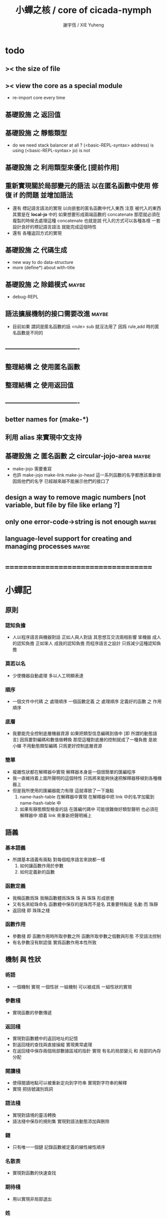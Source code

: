 #+TITLE:  小蟬之核 / core of cicada-nymph
#+AUTHOR: 謝宇恆 / XIE Yuheng
#+EMAIL:  xyheme@gmail.com

* todo
** >< the size of file
** >< view the core as a special module
   * re-import core every time
** 基礎設施 之 返回值
** 基礎設施 之 靜態類型
   * do we need stack balancer at all ?
     (<basic-REPL-syntax> address) is using
     (<basic-REPL-syntax> jo) is not
** 基礎設施 之 利用類型來優化 [提前作用]
** 重新實現關於局部變元的語法 以在匿名函數中使用 修復 if 的問題 並增加語法
   * 還有 標記語言語法的實現 以向嵌套的匿名函數中代入東西
     注意
     被代入的東西 其實是在 *local-jo* 中的
     如果想要形成兩端函數的 concatenate
     那麼就必須在 複製的時候去處理這種 concatenate
     也就是說
     代入的方式可以各種各樣
     一套設計良好的標記語言語法 就能完成這個特性
   * 還有 各種返回方式的實現
** 基礎設施 之 代碼生成
   * new way to do data-structure
   * more (define*) about with-title
** 基礎設施 之 除錯模式               :maybe:
   * debug-REPL
** 語法擴展機制的接口需要改進         :maybe:
   * 目前如果 謂詞是匿名函數的話 <rule> sub 就沒法用了
     因爲 rule,add 時的匿名函數是不同的
** ----------------------------------
** 整理結構 之 使用匿名函數
** 整理結構 之 使用返回值
** ----------------------------------
** better names for (make-*)
** 利用 alias 來實現中文支持
** 基礎設施 之 匿名函數 之 *circular-jojo-area* :maybe:
   * make-jojo 需要重寫
   * 也許 make-jojo make-link make-jo-head
     這一系列函數的名字都應該重新做
     因爲他們的名字
     已經越來越不能展示他們的接口了
** design a way to remove magic numbers [not variable, but file by file like erlang ?]
** only one error-code->string is not enough :maybe:
** language-level support for creating and managing processes :maybe:
* ===================================
* *小蟬記*
** 原則
*** 認知負擔
    * 人以程序語言與機器對話
      正如人與人對話
      其思想互交流兩相影響
      笨機器 成人的認知負擔
      正如笨人 成我的認知負擔
      而程序語言之設計 只爲減少這種認知負擔
*** 莫若以名
    * 少使機器自動處理
      多以人工明顯表達
*** 順序
    * 一個文件中代碼 之 處理順序
      一個函數定義 之 處理順序
      定義好的函數 之 作用順序
*** 底層
    * 我要能完全控制底層機器資源
      如果把類型信息編碼到值中 [即 所謂的動態語言]
      因爲要對編碼和數值做轉換
      那麼這種對底層的控制就成了一種負擔
      是故 小蟬 不用動態類型編碼
      只爲更好控制底層資源
*** 簡單
    * 複雜性狀都在解釋器中實現
      解釋器本身是一個很簡單的匯編程序
    * 我一直維持着上面所聲明的這個特性
      只爲將來能夠快速把解釋器移植到各種機器上
    * 但是我所使用的匯編器能力有限
      這就導致了一下幾點
      1. name-hash-table 在解釋器中實現
         在解釋器中把 link 中的名字加載到 name-hash-table 中
      2. 如果有靜態類型檢查的話
         在匯編代碼中 可能很難做好類型聲明
         也必須在解釋器中 順着 link 來重新把聲明補上
** 語義
*** 基本語義
    * 所謂基本語義有兩點
      對每個程序語言來說都一樣
      1. 如何讓函數作用於參數
      2. 如何定義新的函數
*** 函數定義
    * 我稱函數爲珠
      我稱函數體爲珠珠
      珠 與 珠珠 形成嵌套
    * 又有名來給珠命名
      函數體中保存的是珠而不是名
      其重要特點是
      名動 而 珠靜
    * 返回棧 即 珠珠之棧
*** 函數作用
    * 參數棧 即 函數作用時所取參數之所
      函數所取參數之個數與形態 不受語法控制
    * 有名參數沒有默認值
      實爲函數作用本性所致
** 機制 與 性狀
*** 術語
    * 一個機制 實現 一個性狀
      一組機制 可以被成爲 一組性狀的實現
*** 參數棧
    * 實現函數的參數傳遞
*** 返回棧
    * 實現對函數體中的返回地址的記憶
    * 對返回棧的查找與直接操縱
      實現異常處理
    * 在返回棧中保存兩個局部數據區域的指針
      實現 有名的局部變元 和 局部的內存分配
*** 閱讀棧
    * 使得閱讀地點可以被重新定向到字符串
      實現對字符串的解釋
    * 實現 把括號識別爲詞
*** 語法棧
    * 實現對語境的靈活轉換
    * 語法棧中保存的規則集
      實現對語法動態添加與刪除
*** 鏈
    * 只有唯一一個鏈
      記錄函數被定義的線性線性順序
*** 名散表
    * 實現對函數的快速查找
*** 期待棧
    * 用以實現非局部退出
*** 姓
    * 讓命名更加規則
*** 撤銷棧
    * 用以保存某一時刻的全局狀態
      以實現撤銷
*** 加載棧
    * 用以保存被加載的代碼的信息
      使得代碼可以被分散到不同的文件
      以形成相對獨立的的模塊
** >< 語法
*** 語境
    * reading-stack
    * syntax-stack
    * rule-set
*** >< 括號
    * 應該如何使用 保留的括號 ()
      所謂 mixfix notation ?
      所謂 borderfix notation ?
** 類型
*** >< 靜態類型檢查
    * 目前是完全無類型的語言
      是否應該引入靜態類型檢查
      應該如何引入
      類型檢查可能是很簡單的
      否則 對參數註釋 做爲信息 就被機器浪費了
    * 對類型的處理
      其實是要植入 函數語義的接口 當中
      即 函數作用 與 函數定義 當中
    * 所謂 靜態
      與動態相對
      其含義爲
      類型信息不以類型標籤的形式編碼在數據中
    * 所謂 類型檢查
      函數有類型聲明
      定義函數時
      可由函數體算出其實際類型是否與聲明類型相符合
      不符則拒絕定義
    * 類型有編碼
      只是編碼不保存在這個類型的數據當中
      而保存函數當中
      類型編碼只能用 name 和 數組 進行
      而不應該用字符串
    * 副作用應該如何處理
      也應該有編碼 ?
    * 保存在函數中的元數據可以用於計算
      當做出上面這種論斷的時候
      需要明確的是計算所使用的代數結構是什麼
    * 我可不可以把這個代數結構變得特別靈活 ?
      不光對棧的副作用可以用於計算
      對別的數據結構的副作用也可以被用於計算
      如果我能提供機制來定製各種各樣的計算規則
      那麼我就達到了我所說的靈活性
    * 棧所形成的 所謂 最一般的結合代數 也是一個代數結構
      重範疇論的角度觀察
      兩個代數結構之間相差一個遺忘函子
      忘了數據本身的值 只記住其類型
*** >< 類型與姓的關係
    * 當說 類型應該用 name 來編碼的時候
      其實就是說類型應該用 姓 來編碼
    * 但是 <title> name 完全是一種命名機制
      函數本身的類型可以是完全與 <title> 無關的
      也就說 在名字中的 <title> 是對 在提醒函數類型可能與 <title> 有關
*** >< 不加檢查之時
    * 在形成類型檢查機制之前 有不加檢查之時
      必須保證兩種狀態的順利銜接
    * 這也就是說
      在形成類型檢查機制之前
      我還是能去設計和增加別的機制
      很多機制的設計不必等待類型檢查
      [比如 加載機制]
** 優化
   * 有了類型信息
     就有可能在定義函數的時候把某些可以執行的計算進行掉
     如果引入這種優化
     那麼 就有必要 區分變元與常元了
** >< 函數體內的結構化數據
*** 不能用來做返回值的結構化數據
    * 在一個函數體內
      它盡可以 通過 (allocate-local-memory)
      來分配 *local-byte*
      然後自己製作結構化的數據
      但是這裏所製作的數據並不能用來做返回值
      因爲函數退出的時候
      所分配的局部內存就被回收了
*** 函數返回 靜態的 結構化數據
    * 函數能夠返回結構化數據
      只因沒有動態的內存管理
      所以保存函數內結構化數據的內存
      都是在定義函數的時候分配的
      對這些函數的返回值進行副作用將是危險的
    * 比如
      | string | *string-area* |
      | jojo   | *jojo-area*   |
*** 函數返回 動態的 結構化數據
    * 這裏簡陋的實現動態內存分配的方式是
      使用 circular
      所達到的效果是 讓人們不能依賴這裏的數據
      數據分配到了這裏 就得儘快使用掉
      否則一個週期之後 數據就被覆蓋了
    * 比如
      | string | *circular-string-area* |
      | jojo   | *circular-jojo-area*   |
** 數據結構
*** 計劃
    * 這裏其實是把 蟬語 中所設想的 姓 的機制
      變成 數據結構接口管理器
      也就是 實現 姓 做爲 數據結構
*** 實現
    * 既然已經有了 name-hash-table 那麼這些就都是可能實現的了
    * 可以用語法擴展來實現編譯時期對 jo 的查找
    * 接口方面 有兩種方式
      1. 完全與 已有的 查找 jo 的機制相互分離
      2. 重用已有的機制
      已有的機制有兩種
      一個是 利用單項鏈接的鏈表
      一個是 利用 name-hash-table 中的 nymph-jo 域
    * 使用分離的 title-table 和 data-structure-table
      都是爲了 減輕 name-hash-table 的負載
      但是 也許這種負載對於 name-hash-table 是微乎其微的
    * 我使用這樣一種方式來重用 name-hash-table
      利用的特性是 如果做爲名字的字符串中帶有空格
      那麼它就不可能被 以正常的方式找到
      而利用這種 空格所形成的名字的 層次結構
      我可以實現我所需要的性狀
    * 在 name-hash-table 之外
      我還需要像 jo 的全局鏈表一樣的鏈表來實現 每個 data-structure
** 評論
*** 命名 與 分解 與 匿名
    * 命名
      命名有兩種
      1. 局部的
      2. 全局的
    * 分解
      分解有兩種
      1. 利用函數作用的
         這種分解利用了局部的名
      2. 利用函數複合的
         這種分解利用了全局的名
    * 許多 forth 所崇尚的分解
      其實是單純爲了緩解 置換棧 的壓力的
    * 匿名
      緩解命名壓力的方式是匿名
      實現匿名的方式有兩種
      1. lambda
         其實是一種標記語言
         lambda 的參數名字 是用來標記代入點用的
         這裏
         理解上的壓力來源於
         對標記的分析
      2. 組合子
         每個組合子都是一個全局的名字
         從 lambda 的角度看
         每個組合子捕捉某種代入模式
         然後給這種代入模式一個名字
         這裏
         理解上的壓力來源於
         對名字所捕捉的模式的熟悉
*** 圓上的點
    * 一個點在圓上移動
      它的位置在變 但是它到圓心的距離始終相等
** 命名
*** 鍊
    * 之所以需要 鍊
      是因爲匯編語言的能力太弱
      直接在其中實現 名散表 太費心力
    * 一旦解釋器被執行起來之後
      連就會被拋棄
*** 名散表
    * 名散表 是處理命名的唯一數據結構
      其中每個 名欄 之 珠域 對珠的保存
      就是命名過程
    * 珠子本身還是有名字的
      但是這些名字只用來打印函數體
      而別無他用
      來自模塊的珠子
      其名字中的前綴指示其模塊
      這樣我就能在出錯時從文件中找到這個珠子的位置
      也許有多個位置 因爲可能有重複命名
*** 名備份區
    * 需要備份的原因是
      1. 我需要記錄珠被命名的順序
      2. 我需要能夠把 名散表 恢復到之前的狀態
*** 珠 到 名
    * 很難從 珠 找到它當時的命名
      正確的做法是
      在函數提中的每個位置增加一個名
    * 假設這種 珠 到 名 的函數
      只爲除錯所用
      那麼在 *global-naming-stack* 中搜索 珠 的名字
      也是可以接受的
      我選擇這種方式
      並且把 名域 從 珠中剔除
** 姓
*** 目的
    * 在 小蟬 中
      姓 可以被理解爲 接口管理器
      或者 名字管理器
      其目的是
      在需要的時候
      將命名過程變得更加正規
    * 姓 的
      1. 編碼數據類型的功能
      2. 簡化函數調用語法的功能
      只有在 有類型的 蟬語 中
      才能實現
    * 接口管理器 可以用來建立 數據結構的概念
      但是 接口管理器 本身的機制是與 數據結構的機制相互分離的
*** 實現
    * 每個 <title> 在全局的 link 中
      做爲一個 variable-jo 而存在
      其中保存一個 link
    * 這個 link 中的 jo 就是登記在 這個 <title> 下的 jo
      同時也會在 name-hash-table 中登記
      此時
      比如 function 會被登記到 "<title> function" 這個 name 下
*** 接口
    * (define-function,with-title)
      直接製作新的東西
      並註冊新的 function 到 <title> 下
      與 (define-function) 完全類似
      當第一次遇到某個 <title> 時
      初始化這個 <title> 做爲 variable-jo 的存在
    * (alias)
      把已有舊的東西
      給一個 name 以註冊到 <title> 下
      可以讓它處理一個列表的東西
      同樣初的版本可以是最簡單的
    * 在着兩個底層函數之後
      應該重新定義 (define-function)
      使得他們能夠處理 帶有 <title> 的情形
*** implementation
    * a title is a link
      a name under title can be found
      by normal link interface
    * a title also has some special meaning to the name-hash-table
      a name under title can NOT be found
      by normal name-hash-table interface
      to be found
      the name must be prefix by the string "<title> "
** 命名
   * 命名行爲有很多類型
     令人困惑 列舉如下
     1. 首先是全局變量
        一個全局變量 是一個有名字的盒子
        裏面可以保存值
     2. 其次是有 名域 的數據結構
        比如 珠 和 鍊
     3. 再次是 名散表 中
        一個 名 下所保存的值
   * 特點是
     1. 由值不能找回名字
     2. 值本身是一個數據結構的地址
        可以用以找回名字
        因爲名字只是這個數據結構的一個域
     3. 目前 名散表 中所保存的值
        只限於 珠
        一個 珠 可以存在於很多 名散表 中的 名欄 中
        每個 名欄 之名 都是這個珠的別名
        珠 做爲數據結構其內所保存的名字
        纔是這個珠的真名
   * 問題
     1. 珠 內的真名 是有必要的還是沒必要的
        這個名字的唯一目的就是 用以打印於顯示
        完全沒有查找的功能
   * 這種混亂的原因在於
     1. 函數體中所保存的
        不是 名散表 中的 名欄
        而是 函數的真正地址
   * 這導致動態性的喪失
     即 重新定義一個函數的時候
     有時必須重新定義所有依賴於它的函數
     才能達到所期望的效果
     同時獲得靜態性
     即 重新定義一個函數時
     不會破壞以前的定義
** 局部變元的語法
   * joy 中的匿名謂詞
     在作用於棧中的值的時候
     不必複製它所作用的值
   * 而 cicada-nymph 必須以明顯的方式複製棧中的值
     如果每一組函數對棧中的值的消耗都能夠被編譯器計算出來
     那麼就可以省略這些明顯的複製了
     這些是可能實現的
     只要把註釋信息設計成 良好的 可以被自動處理的 格式 就可以了
   * 然而
     在沒有對棧的註釋的自動推演的情況下
     我也可以通過設計特殊的語法來實現比較好的效果
   * a macro to pickup values from stack by index
     index starts from 0
     #+begin_src cicada-nymph
     :0 :1 :2 :3
     ::0 ::1

     :0 as dup
     ::0 as dup2
     #+end_src
   * a macro to pickup values from stack by name
     #+begin_src cicada-nymph
     << string[address, length], counter -- >>

     << do not eat >>
     :2 :1 >::string :0 >:counter
     ::2 >::string :0 >:counter
     =>[::string :counter]

     << eat >>
     >:counter >::string
     >[::string :counter]
     #+end_src
   * by the above example
     we know that
     we also need
     #+begin_src cicada-nymph
     =>::name
     #+end_src
     to replace
     #+begin_src cicada-nymph
     dup2 >::name
     #+end_src
** 結構化數據的初始化語法
   * [ ] 是 匿名的 jo 這種結構化數據的初始化語法
     然而
     別的結構化的數據應該如何呢 ?
   * 比如 path: directory-name file-name ;
     是一種用來初始化 特殊的[代表 path 的]字符串的語法
   * 需要類似的語法的地方還有
     1. vector of name
     2. vector of string
     注意這裏的 vector 都是類型良好的
     必須是這樣
     因爲我根本沒有對類型編碼
   * 對於上面所欠缺的兩種語法
     我可以很容易想出很多設計方式
     但是要知道
     語法是可以靈活轉換的
     所以可以先實現幾個語法試試效果
** 局部變元代入嵌套的無名函數
   * 局部變元代入嵌套的無名函數 是可以實現的
     可以實現特殊的標記語法來支持這個特性
     並且
     當些無名函數需要被做爲返回值返回時
     去返回無名函數的複製
     而不返回在大函數體內的無名函數本身 就行了
     此時的複製有兩種
     1. 複製到圈狀內存中
        此時所返回的值必須在短時間內被用掉
     2. 複製到靜態內存中
        這樣就提供了一種生成函數的方式了
** data-structure
   * a data-structure is a pattern of bit [thus byte [thus jo]] in memory
   * a data-structure is referenced by is address in memory
   * what a low level programming language should provide
     is a flexible way [a mechanism]
     to manage the interfaces of all kinds of data-structures
     including
     1. define
     2. allocate & init
     3. get & set
     4. equal & copy
     and other operating functions
   * that is to say
     the interface of a data-structure is a set of functions
     what should be managed are
     1. how to define these functions
        maybe to generate these functions group by group
     2. how to apply these functions on their arguments
        i.e. to call these functions
   * the mechanism implemented here is very flexible
     thus
     it usage is not limited to help to form the concept about data-structure
** 匯編器
*** 能夠編譯自己之後之後才能實現的性狀
    * jotionary 中 jojo 的長度
    * 把對 棧註釋 處理成 元數據
      利用這些元數據 就能夠實現簡單的類型推導
    * 一個 debug 模式
      在其中 對所有的基本的 棧的接口加上保護
    * jojo 的頭部 和 jojo 本身的分離
      這樣就能在 link 方面增加一層間接
      而實現別名機制
*** 對匯編器的需要
    * 爲了實現上面的性狀
      把 cicada-nymph 編譯到任何一個語言都是可以的
      [比如 Fasm]
    * 但是我還是需要自己實現匯編器
      因爲就工作量而言 二者相當
      就所形成的實現策略的靈活性而言
      根據 自己的匯編器 所制定的實現策略 要靈活很多
*** 小蟬 與 蟬語
    * 關係如下
      #+begin_src return-stack
      (machine) -> (cicada-nymph)
      (assembler) & (vm) -> (cicada-language)
      #+end_src
    * 可移植性由小蟬的易實現性來維護
    * (vm) 是
      實現與 cicada-nymph 中的
      對底層機器的特殊屬性依賴很弱的
      線串碼解釋器
    * (assembler) 是
      以 cicada-nymph 所提供的交叉匯編器框架爲基礎的
** 交叉匯編器構架
   * cross assembler framework
   * 目的 爲了寫 cicada-language 的 VM 的 匯編器
   * 在 name-hash-table 中貢獻出一個域
     來分離 匯編器 的命名空間
   * memory buffer editor
     1. bit buffer editor
     2. byte buffer editor
   * 多光標編輯
     * cursor = 1 cursor
     * buffer = 2 cursor
     * xxxxxx = 3 cursor
   * line editor 外加各種 mode
* ===================================
* module-meta of core-test
  #+begin_src cicada-nymph :tangle core-test.cn
  ::::::::
  auther: XIE Yuheng
  do: "* (core-test) finished" .s .l
  ========
  #+end_src
* writers
** note name of writers
   * the use of "." as prefix
     is inherited from Forth
   * table
     | .  | pretty_write_integer | assembly |
     | .i | write_integer        | core     |
     | .s | write_string         | assembly |
     | .l | linefeed             | core     |
     | .b | write-byte           |          |
** .l .i .b
   #+begin_src cicada-nymph :tangle core.cn
   : .l
     << -- >>
     10 write-byte
     end
   ; define-function

   : .i
     << -- >>
     write-integer
     end
   ; define-function

   : .b
     << byte -- >>
     write-byte
     end
   ; define-function
   #+end_src
* more syntax for definer
** if & else & then                   :syntax:
*** 記 條件轉跳
    * one predicate can make two branchs
      three predicates can make four branchs
      three predicates may only make three branchs
      but indeed there must be an invisible branch
*** word:[if|else|then]?
    #+begin_src cicada-nymph :tangle core.cn
    : word:if?
      << word[address, length] -- bool >>
      "if" string-equal?
      end
    ; define-function

    : word:else?
      << word[address, length] -- bool >>
      "else" string-equal?
      end
    ; define-function

    : word:then?
      << word[address, length] -- bool >>
      "then" string-equal?
      end
    ; define-function
    #+end_src
*** syntax,[if|else|then],make-jojo
    #+begin_src cicada-nymph :tangle core.cn
    : syntax,if,make-jojo
      << jo, string[address, length], word:if --
         address, jo, string[address, length] >>
      drop2
      jo instruction,false?branch
        jojo-area,stay
      *jojo-area,current-free-address* xxx|swap|x
      0 jojo-area,stay
      end
    ; define-function

    : syntax,else,make-jojo
      << address, jo, string[address, length], word:else --
         address, jo, string[address, length] >>
      drop2
      jo instruction,branch
         jojo-area,stay
      x|swap|xxx
      *jojo-area,current-free-address* xxxx|swap|x
      0 jojo-area,stay
      << address, string[address, length], address >>
      *jojo-area,current-free-address*
      over sub *jo-size* div
      swap set
      end
    ; define-function

    : syntax,then,make-jojo
      << address, jo, string[address, length], word:then --
         jo, string[address, length] >>
      drop2
      x|swap|xxx
      *jojo-area,current-free-address*
      over sub *jo-size* div
      swap set
      end
    ; define-function
    #+end_src
** test if & else & then
   #+begin_src cicada-nymph :tangle core-test.cn
   : .12
     << 1 2 -- >>
     2 equal? if
       "(^-^)" .s
       1 equal? if
         "\^o^/" .s
       else
         "     " .s
       then
     else
       "     " .s
       1 equal? if
         "\^o^/" .s
       else
         "     " .s
       then
     then
     end
   ; test-function

   : "* (testing) nested if & else & then" .s .l
     1 2 .12 .l
     6 2 .12 .l
     1 6 .12 .l
     6 6 .12 .l
     end
   ; test-do
   #+end_src
** test if & else & then by factorial
   #+begin_src cicada-nymph :tangle core-test.cn
   : factorial
     << number -- number >>
     dup
     one? if
       end
     then
     dup sub1 factorial
     mul
     end
   ; test-function

   : "* (testing) if & else & then by factorial" .s .l
     1 factorial 1   equal?
     2 factorial 2   equal? and
     3 factorial 6   equal? and
     4 factorial 24  equal? and
     5 factorial 120 equal? and
     6 factorial 720 equal? and test
     end
   ; test-do
   #+end_src
** loop                               :syntax:
*** word:loop?
    #+begin_src cicada-nymph :tangle core.cn
    : word:loop?
      << word[address, length] -- bool >>
      "loop" string-equal?
      end
    ; define-function
    #+end_src
*** syntax,loop,make-jojo
    #+begin_src cicada-nymph :tangle core.cn
    : syntax,loop,make-jojo
      << jo, string[address, length], word:loop --
         jo, string[address, length] >>
      drop2
      jo tail-call
        jojo-area,stay
      x|over|xx
        jojo-area,stay
      end
    ; define-function
    #+end_src
** recur                              :syntax:
*** word:recur?
    #+begin_src cicada-nymph :tangle core.cn
    : word:recur?
      << word[address, length] -- bool >>
      "recur" string-equal?
      end
    ; define-function
    #+end_src
*** syntax,recur,make-jojo
    #+begin_src cicada-nymph :tangle core.cn
    : syntax,recur,make-jojo
      << jo, string[address, length], word:recur --
         jo, string[address, length] >>
      drop2
      x|over|xx
        jojo-area,stay
      end
    ; define-function
    #+end_src
** test loop & recur by factorial
   #+begin_src cicada-nymph :tangle core-test.cn
   : recur-factorial
     << number -- number >>
     dup
     one? if
       end
     then
     dup sub1 recur mul
     end
   ; test-function

   : "* (testing) recur by factorial" .s .l
     1 recur-factorial 1   equal?
     2 recur-factorial 2   equal? and
     3 recur-factorial 6   equal? and
     4 recur-factorial 24  equal? and
     5 recur-factorial 120 equal? and
     6 recur-factorial 720 equal? and test
     end
   ; test-do

   : loop-factorial,loop
     << counter, product -- product >>
     over one? if
       swap drop
       end
     then
     over mul
     swap sub1 swap
     loop
   ; define-function

   : loop-factorial
     << number -- number >>
     1 loop-factorial,loop
     end
   ; define-function

   : "* (testing) loop by factorial" .s .l
     1 loop-factorial 1   equal?
     2 loop-factorial 2   equal? and
     3 loop-factorial 6   equal? and
     4 loop-factorial 24  equal? and
     5 loop-factorial 120 equal? and
     6 loop-factorial 720 equal? and test
     end
   ; test-do
   #+end_src
** test recur by fibonacci
   #+begin_src cicada-nymph
   << 0 1 1 2 3 5 8 13 21 34 55 89 144 233 >>

   : fibonacci
     << number -- number >>
     dup zero? if
       end
     then
     dup one? if
       end
     then
     dup sub1 recur
     swap sub1 sub1 recur
     add
     end
   ; define-function

   : "* test recur by fibonacci" .s .l
     0  fibonacci 0    equal?
     1  fibonacci 1    equal? and
     2  fibonacci 1    equal? and
     3  fibonacci 2    equal? and
     4  fibonacci 3    equal? and
     5  fibonacci 5    equal? and
     6  fibonacci 8    equal? and
     7  fibonacci 13   equal? and
     8  fibonacci 21   equal? and
     9  fibonacci 34   equal? and
     10 fibonacci 55   equal? and
     11 fibonacci 89   equal? and
     12 fibonacci 144  equal? and
     13 fibonacci 233  equal? and
     14 fibonacci 377  equal? and
     15 fibonacci 610  equal? and
     16 fibonacci 987  equal? and
     17 fibonacci 1597 equal? and
     18 fibonacci 2584 equal? and
     19 fibonacci 4181 equal? and
     20 fibonacci 6765 equal? and test
     end
   ; test-do
   #+end_src
** more,rule-set,make-jojo
   #+begin_src cicada-nymph :tangle core.cn
   : more,rule-set,make-jojo
     << -- >>
     *rule-set,make-jojo*
     dup jo word:if?    jo syntax,if,make-jojo    rule,add
     dup jo word:else?  jo syntax,else,make-jojo  rule,add
     dup jo word:then?  jo syntax,then,make-jojo  rule,add
     dup jo word:loop?  jo syntax,loop,make-jojo  rule,add
         jo word:recur? jo syntax,recur,make-jojo rule,add
     end
   ; define-function
   more,rule-set,make-jojo
   #+end_src
* name & name-hash-table
** note
   * the name-hash-table
     is used both in cicada-nymph and cicada-language
** allocate
*** note
    * an interface of *un-initialized-memory*
*** allocate-memory
    #+begin_src cicada-nymph :tangle core.cn
    : allocate-memory
      << size -- address >>
      dup *un-initialized-memory,current-free-address* clear-memory
      *un-initialized-memory,current-free-address* swap << address as return value >>
      address *un-initialized-memory,current-free-address* add-set
      end
    ; define-function
    #+end_src
** *name-hash-table*
   * the following are some prime number
     ready to be used
     * 1000003   about 976 k
     * 1000033
     * 1000333
     * 100003    about 97 k
     * 100333
     * 997
     * 499
   #+begin_src cicada-nymph :tangle core.cn
   100333
   << drop 13 >>
   : *name-hash-table,size*
   ; define-variable,with-tos

   *jo-size* 5 mul
   : *name-hash-table,unit*
   ; define-variable,with-tos

   *name-hash-table,size*
   *name-hash-table,unit* mul allocate-memory
   : *name-hash-table*
   ; define-variable,with-tos

   0
   : *name-hash-table,counter*
   ; define-variable,with-tos
   #+end_src
** *name-hash-table,string-area*
   #+begin_src cicada-nymph :tangle core.cn
   *name-hash-table,size* 32 mul
   : *name-hash-table,string-area,size*
   ; define-variable,with-tos

   *name-hash-table,string-area,size*
   allocate-memory
   : *name-hash-table,string-area*
   ; define-variable,with-tos

   *name-hash-table,string-area*
   : *name-hash-table,string-area,current-free-address*
   ; define-variable,with-tos
   #+end_src
** name-hash-table,string-area,stay
   #+begin_src cicada-nymph :tangle core.cn
   : name-hash-table,string-area,stay
     << string[address, length] -- >>
     tuck
     *name-hash-table,string-area,current-free-address*
     string->buffer!
     address *name-hash-table,string-area,current-free-address*
     add-set
     end
   ; define-function
   #+end_src
** make-string,for-name
   #+begin_src cicada-nymph :tangle core.cn
   : make-string,for-name
     << string[address, length] -- string-copy[address, length] >>
     *name-hash-table,string-area,current-free-address*
     xx|swap|x
     tuck
     name-hash-table,string-area,stay
     end
   ; define-function
   #+end_src
** name
*** note
    * a name is an index into name-hash-table
    * an entry can be viewed
      1. as a point
      2. as an orbit
    * in a name entry we have the following fields
      |------+---------------------|
      | name | name-string-address |
      |      | name-string-length  |
      |------+---------------------|
      |      | orbit-length        |
      |      | orbiton             |
      |      | jo                  |
      |------+---------------------|
      1. name-string-address
         0 denotes name not used
      2. orbit-length
         as an orbit
         its length gets updated
      3. as a point
         it is on an orbit
      4. jo
         0 denotes name not used as jo
*** name->address
    #+begin_src cicada-nymph :tangle core.cn
    : name->address
      << name -- address >>
      *name-hash-table,unit* mul
      *name-hash-table* add
      end
    ; define-function
    #+end_src
*** name,used?
    #+begin_src cicada-nymph :tangle core.cn
    : name,used?
      << name -- bool >>
      name->address
      get zero? false?
      end
    ; define-function
    #+end_src
*** name,used-as-jo?
    #+begin_src cicada-nymph :tangle core.cn
    : name,used-as-jo?
      << name -- bool >>
      name->address
      *jo-size* 4 mul add
      get zero? not
      end
    ; define-function
    #+end_src
*** name->string
    #+begin_src cicada-nymph :tangle core.cn
    : name->string
      << name -- string[address, length] >>
      name->address
      2 n-get
      end
    ; define-function
    #+end_src
*** name,get-orbit-length
    #+begin_src cicada-nymph :tangle core.cn
    : name,get-orbit-length
      << name -- orbit-length >>
      name->address
      *jo-size* 2 mul add
      get
      end
    ; define-function
    #+end_src
*** name,get-orbiton
    #+begin_src cicada-nymph :tangle core.cn
    : name,get-orbiton
      << name -- orbiton >>
      name->address
      *jo-size* 3 mul add
      get
      end
    ; define-function
    #+end_src
*** name,get-jo
    #+begin_src cicada-nymph :tangle core.cn
    : name,get-jo
      << name -- jo >>
      name->address
      *jo-size* 4 mul add
      get
      end
    ; define-function
    #+end_src
*** name,set-string
    #+begin_src cicada-nymph :tangle core.cn
    : name,set-string
      << string[address, length], name -- >>
      >:name
      make-string,for-name
      :name name->address
      2 n-set
      end
    ; define-function
    #+end_src
*** name,set-orbit-length
    #+begin_src cicada-nymph :tangle core.cn
    : name,set-orbit-length
      << orbit-length, name -- >>
      name->address
      *jo-size* 2 mul add
      set
      end
    ; define-function
    #+end_src
*** name,set-orbiton
    #+begin_src cicada-nymph :tangle core.cn
    : name,set-orbiton
      << orbiton, name -- >>
      name->address
      *jo-size* 3 mul add
      set
      end
    ; define-function
    #+end_src
*** name,set-jo
    #+begin_src cicada-nymph :tangle core.cn
    : name,set-jo
      << jo, name -- >>
      name->address
      *jo-size* 4 mul add
      set
      end
    ; define-function
    #+end_src
*** name,no-collision?
    #+begin_src cicada-nymph :tangle core.cn
    : name,no-collision?
      << name -- bool >>
      dup name,get-orbiton
      equal?
      end
    ; define-function
    #+end_src
** name-hash-table
*** note interface
    * open addressing
      for we do not need to delete
    * math
      * hash
    * memory
      * insert
      * search
    * function
      * string->name
      * name->string
*** name-hash-table,hash
    * prime table size
    * linear probing
    #+begin_src cicada-nymph :tangle core.cn
    : name-hash-table,hash
      << number, counter -- index >>
      add *name-hash-table,size* mod
      end
    ; define-function
    #+end_src
*** string->finite-carry-sum
    #+begin_src cicada-nymph :tangle core.cn
    16
    : *max-carry-position*
    ; define-variable,with-tos

    : string->finite-carry-sum,loop
      << carry-sum, string[address, length], counter -- carry-sum >>
      over zero? if
        drop drop2
        end
      then
      dup *max-carry-position* greater-than? if
        drop 0 << re-start from 0 >>
      then
      xx|over|x
      string,byte over
      2 swap power
      mul
      x|swap|xxxx add xxx|swap|x
      add1 xx|swap|x
      string,byte-tail x|swap|xx
      loop
    ; define-function

    : string->finite-carry-sum
      << string[address, length] -- carry-sum >>
      0 xx|swap|x << carry-sum >>
      0 << counter >>
      string->finite-carry-sum,loop
      end
    ; define-function
    #+end_src
*** name-hash-table,search
    #+begin_src cicada-nymph :tangle core.cn
    : name-hash-table,search,loop
      << string[address, length], number, counter
         -- name, true
         -- name, false >>
      >:counter >:number >::string
      :number :counter name-hash-table,hash
      >:name
      :number 0 name-hash-table,hash
      >:orbit
      :name name,used? false? if
        :name false
        end
      then
      :name name->string
      ::string string-equal? if
        :name true
        end
      then
      :name name,get-orbit-length
      :counter equal? if
        :name false
        end
      then
      ::string
      :number :counter add1
      loop
    ; define-function

    : name-hash-table,search
      << string[address, length]
         -- name, true
         -- name, false >>
      dup2 string->finite-carry-sum
      0 name-hash-table,search,loop
      end
    ; define-function
    #+end_src
*** name-hash-table,insert
    * I found that (insert) can not re-use (search)
    #+begin_src cicada-nymph :tangle core.cn
    : name-hash-table,insert,loop
      << string[address, length], number, counter
         -- name, true
         -- name, false >>
      >:counter >:number >::string
      :number :counter name-hash-table,hash
      >:name
      :number 0 name-hash-table,hash
      >:orbit
      :name name,used? false? if
        ::string :name
        name,set-string
        :orbit :name
        name,set-orbiton
        :counter :orbit
        name,set-orbit-length
        1 address *name-hash-table,counter* add-set
        :name true
        end
      then
      :name name->string
      ::string string-equal? if
        :name true
        end
      then
      :counter *name-hash-table,size* equal? if
        :name false
        end
      then
      ::string
      :number
      :counter add1
      loop
    ; define-function

    : name-hash-table,insert
      << string[address, length]
         -- name, true
         -- name, false >>
      dup2 string->finite-carry-sum
      0 name-hash-table,insert,loop
      end
    ; define-function
    #+end_src
*** string->name
    * error handling here
    #+begin_src cicada-nymph :tangle core.cn
    : string->name
      << string[address, length] -- name >>
      name-hash-table,insert
      false? if
        "* (string->name) *name-hash-table* is full!" .s .l
        end
      then
      end
    ; define-function
    #+end_src
*** note about report
    * report point orbit by orbit
      in the following format
    * {index} string # orbit-lenght
      * {index} string
      * {index} string
      * {index} string
    * if used as title
      add a (AS TITLE) as postfix
*** name-hash-table,report
    #+begin_src cicada-nymph :tangle core.cn
    : name-hash-table,report,orbit
      << name, counter -- >>
      over name,get-orbit-length
      over less-than? if
        drop2
        end
      then
      over name->string string->finite-carry-sum
      over name-hash-table,hash
      dup name,get-orbiton
      << name, counter, new-name, orbiton >>
      x|over|xxx name->string string->finite-carry-sum
      0 name-hash-table,hash
      equal? if
        "  {" .s
        dup write-number
        "} " .s
        name->string .s
        .l
      else
        drop
      then
      add1
      loop
    ; define-function

    : name-hash-table,report,loop
      << name -- >>
      dup *name-hash-table,size* equal? if
        drop
        end
      then
      dup name,used? if
      dup name,no-collision? if
        << * {index} string # orbit-lenght >>
        "* {" .s
        dup write-number
        "} " .s
        dup name->string .s
        " # " .s
        dup name,get-orbit-length
        write-number
        .l
        dup 1 name-hash-table,report,orbit
      then
      then
      add1
      loop
    ; define-function

    : name-hash-table,report
      << -- >>
      0 name-hash-table,report,loop
      "* totally : " .s
      *name-hash-table,counter* write-number
      .l
      end
    ; define-function
    #+end_src
*** test string->name & name->string
    * set *name-hash-table,size* to a small number [for example 13]
      then use the following function
      and (name-hash-table,report) to do test
    #+begin_src cicada-nymph :tangle core-test.cn
    : "* (testing) string->name & name->string" .s .l
      "a-000" dup2 string->name name->string <string> equal?
      "a-111" dup2 string->name name->string <string> equal? and
      "a-222" dup2 string->name name->string <string> equal? and
      "a-333" dup2 string->name name->string <string> equal? and
      "a-444" dup2 string->name name->string <string> equal? and
      "a-555" dup2 string->name name->string <string> equal? and
      "a-666" dup2 string->name name->string <string> equal? and
      "a-777" dup2 string->name name->string <string> equal? and
      "a-888" dup2 string->name name->string <string> equal? and
      "a-999" dup2 string->name name->string <string> equal? and
      "b-000" dup2 string->name name->string <string> equal? and
      "b-111" dup2 string->name name->string <string> equal? and
      "b-222" dup2 string->name name->string <string> equal? and
      "b-333" dup2 string->name name->string <string> equal? and
      "b-444" dup2 string->name name->string <string> equal? and
      "b-555" dup2 string->name name->string <string> equal? and
      "b-666" dup2 string->name name->string <string> equal? and
      "b-777" dup2 string->name name->string <string> equal? and
      "b-888" dup2 string->name name->string <string> equal? and
      "b-999" dup2 string->name name->string <string> equal? and test
      end
    ; test-do

    <<
    name-hash-table,report
    >>
    #+end_src
*** name-hash-table,find-jo
    #+begin_src cicada-nymph :tangle core.cn
    : name-hash-table,find-jo
      << word[address, length]
         -- jo, true
         -- false >>
      name-hash-table,search if
      else
        drop
        false
        end
      then
      dup name,used-as-jo? if
        name,get-jo
        true
        end
      then
      drop
      false
      end
    ; define-function
    #+end_src
*** test name-hash-table,find-jo
    #+begin_src cicada-nymph
    : "* (testing) name-hash-table,find-jo" .s .l
      "add" name-hash-table,find-jo if
        name->string "add" <string> equal? test
      else
        false test
      then
    ; test-do
    #+end_src
* name-record
** note global-naming-stack
   * (define-*) push
     (undo) pop
** note name-record
   * *global-naming-stack* contain name-record
   * structure
     | name-record | old-jo |
     |             | name   |
     |             | new-jo |
** *global-naming-stack*
   #+begin_src cicada-nymph :tangle core.cn
   100 1024 mul
   : *global-naming-stack,size*
   ; define-variable,with-tos

   3 *jo-size* mul
   : *global-naming-stack,unit*
   ; define-variable,with-tos

   *global-naming-stack,size*
   *global-naming-stack,unit* mul allocate-memory
   : *global-naming-stack*
   ; define-variable,with-tos

   *global-naming-stack*
   : *global-naming-stack,pointer*
   ; define-variable,with-tos
   #+end_src
** name-record,[get|set]-old-jo
   #+begin_src cicada-nymph :tangle core.cn
   : name-record,get-old-jo
     << name-record -- old-jo >>
     get
     end
   ; define-function

   : name-record,set-old-jo
     << old-jo, name-record -- >>
     set
     end
   ; define-function
   #+end_src
** name-record,[get|set]-name
   #+begin_src cicada-nymph :tangle core.cn
   : name-record,get-name
     << name-record -- name >>
     *jo-size* add get
     end
   ; define-function

   : name-record,set-name
     << name, name-record -- >>
     *jo-size* add set
     end
   ; define-function
   #+end_src
** name-record,[get|set]-new-jo
   #+begin_src cicada-nymph :tangle core.cn
   : name-record,get-new-jo
     << name-record -- new-jo >>
     *jo-size* 2 mul add get
     end
   ; define-function

   : name-record,set-new-jo
     << new-jo, name-record -- >>
     *jo-size* 2 mul add set
     end
   ; define-function
   #+end_src
** global-naming-stack,record-jo
   #+begin_src cicada-nymph :tangle core.cn
   : global-naming-stack,record-jo
     << jo, name -- >>
     dup name,get-jo
     *global-naming-stack,pointer* name-record,set-old-jo
     dup2 name,set-jo
     *global-naming-stack,pointer* name-record,set-name
     *global-naming-stack,pointer* name-record,set-new-jo
     *global-naming-stack,unit* address *global-naming-stack,pointer* add-set
     end
   ; define-function
   #+end_src
** global-naming-stack,delete-last-record
   #+begin_src cicada-nymph :tangle core.cn
   : global-naming-stack,delete-last-record
     << -- >>
     *global-naming-stack,unit*
     address *global-naming-stack,pointer*
     sub-set
     *global-naming-stack,pointer* name-record,get-old-jo
     *global-naming-stack,pointer* name-record,get-name
     name,set-jo
     end
   ; define-function
   #+end_src
** jo,find-name
   #+begin_src cicada-nymph :tangle core.cn
   : jo,find-name,loop
     << jo, current-record
        -- name, true
        -- false >>
     dup *global-naming-stack* equal? if
       drop2
       false
       end
     then
     *global-naming-stack,unit* sub
     dup >:name-record
     over
     :name-record name-record,get-new-jo equal? if
       drop2
       :name-record name-record,get-name
       true
       end
     then
     loop
   ; define-function

   : jo,find-name
     << jo
        -- name, true
        -- false >>
     *global-naming-stack,pointer*
     jo,find-name,loop
     end
   ; define-function
   #+end_src
** name-hash-table,record-jo,by-link
   #+begin_src cicada-nymph :tangle core.cn
   : name-hash-table,record-jo,by-link
     << link -- >>
     >:link
     :link link->jo
     :link link->name-string string->name
     global-naming-stack,record-jo
     end
   ; define-function
   #+end_src
* make-jojo-syntax,quote
** quote-word?
   #+begin_src cicada-nymph :tangle core.cn
   : quote-word?
     << word[address, length] -- bool >>
     dup 1 less-or-equal? if
       drop2
       false
       end
     then
     string,byte "'" string,byte equal?
     end
   ; define-function
   #+end_src
** make-jojo-syntax,quote
   #+begin_src cicada-nymph :tangle core.cn
   : make-jojo-syntax,quote
     << string[address, length], word[address, length] --
        string[address, length] >>
     jo instruction,literal
       jojo-area,stay
     string,byte-tail string->name
       jojo-area,stay
     end
   ; define-function
   #+end_src
** more,rule-set,make-jojo
   #+begin_src cicada-nymph :tangle core.cn
   : more,rule-set,make-jojo
     << -- >>
     *rule-set,make-jojo*
     jo quote-word? jo make-jojo-syntax,quote rule,add
     end
   ; define-function
   more,rule-set,make-jojo
   #+end_src
** test make-jojo-syntax,quote
   #+begin_src cicada-nymph :tangle core-test.cn
   : "* (testing) make-jojo-syntax,quote" .s .l
     'testing--make-jojo-syntax,quote name->string
     "testing--make-jojo-syntax,quote" <string> equal? test
   ; test-do
   #+end_src
* await & awake
** note notation
   * table
     | 期待 [非局部退出點]   | await [make non-local-exit-piont] |
     | 動意 [非局部退出信號] | awake [non-local-exit-signal]     |
** *awaiting-stack*
   #+begin_src cicada-nymph :tangle core.cn
   10 1024 mul
   : *awaiting-stack,size*
   ; define-variable,with-tos

   4 *jo-size* mul
   : *awaiting-stack,unit*
   ; define-variable,with-tos

   *awaiting-stack,size*
   *awaiting-stack,unit* mul allocate-memory
   : *awaiting-stack*
   ; define-variable,with-tos

   *awaiting-stack*
   : *awaiting-stack,pointer*
   ; define-variable,with-tos
   #+end_src
** note action
   * structure
     | action | function       |
     |            | argument-stack |
     |            | return-stack   |
     |            | name           |
** action,[get|set]-function
   #+begin_src cicada-nymph :tangle core.cn
   : action,get-function
     << action -- function >>
     get
     end
   ; define-function

   : action,set-function
     << function, action -- >>
     set
     end
   ; define-function
   #+end_src
** action,[get|set]-argument-stack-pointer
   #+begin_src cicada-nymph :tangle core.cn
   : action,get-argument-stack-pointer
     << action -- argument-stack-pointer >>
     *jo-size* add get
     end
   ; define-function

   : action,set-argument-stack-pointer
     << argument-stack-pointer, action -- >>
     *jo-size* add set
     end
   ; define-function
   #+end_src
** action,[get|set]-return-stack-pointer
   #+begin_src cicada-nymph :tangle core.cn
   : action,get-return-stack-pointer
     << action -- return-stack-pointer >>
     *jo-size* 2 mul add get
     end
   ; define-function

   : action,set-return-stack-pointer
     << return-stack-pointer, action -- >>
     *jo-size* 2 mul add set
     end
   ; define-function
   #+end_src
** action,[get|set]-name
   #+begin_src cicada-nymph :tangle core.cn
   : action,get-name
     << action -- name >>
     *jo-size* 3 mul add get
     end
   ; define-function

   : action,set-name
     << name, action -- >>
     *jo-size* 3 mul add set
     end
   ; define-function
   #+end_src
** drop-awaiting-stack
   #+begin_src cicada-nymph :tangle core.cn
   : drop-awaiting-stack
     << -- >>
     *awaiting-stack,unit* address *awaiting-stack,pointer* sub-set
     end
   ; define-function
   #+end_src
** awaiting-stack,find
   * from the pointer to the base
   #+begin_src cicada-nymph :tangle core.cn
   : awaiting-stack,find,loop
     << name, cursor
        -- action true
        -- false >>
     dup *awaiting-stack* equal? if
       drop2
       false
       end
     then
     *awaiting-stack,unit* sub >:cursor
     >:name
     :cursor action,get-name
     :name equal? if
       :cursor
       true
       end
     then
     :name
     :cursor
     loop
   ; define-function

   : awaiting-stack,find
     << name
        -- action true
        -- false >>
     *awaiting-stack,pointer*
     awaiting-stack,find,loop
     end
   ; define-function
   #+end_src
** await
   #+begin_src cicada-nymph :tangle core.cn
   : await
     << function, name -- >>
     >:name
     >:function

     snapshot-the-stack-pointer
     *the-stack-pointer-snapshot* >:argument-stack-pointer

     get-return-stack-pointer
     *return-stack,unit* 2 mul sub >:return-stack-pointer

     *awaiting-stack,pointer* >:action
     *awaiting-stack,unit* address *awaiting-stack,pointer* add-set

     :function
     :action
     action,set-function

     :argument-stack-pointer
     :action
     action,set-argument-stack-pointer

     :return-stack-pointer
     :action
     action,set-return-stack-pointer

     :name
     :action
     action,set-name

     jo drop-awaiting-stack
     :return-stack-pointer
     drop2
     << return-stack,insert-jo >>
     end
   ; define-function
   #+end_src
** action,apply
   #+begin_src cicada-nymph :tangle core.cn
   : action,apply
     << action -- >>
     >:action
     :action address *awaiting-stack,pointer* set
     :action action,get-return-stack-pointer
     :action action,get-function
     apply-with-return-point
   ; define-function
   #+end_src
** action,reset-the-stack
   #+begin_src cicada-nymph :tangle core.cn
   : action,reset-the-stack
     << -- >>
     *awaiting-stack,pointer* action,get-argument-stack-pointer
     set-argument-stack-pointer
     end
   ; define-function
   #+end_src
** awake
   #+begin_src cicada-nymph :tangle core.cn
   : awake
     << name -- >>
     >:name
     :name awaiting-stack,find if
       action,apply
       end
     then
     "* (awake) can not find action in awaiting-stack by : " .s :name name->string .s .l
     end
   ; define-function
   #+end_src
** test await & awake
   #+begin_src cicada-nymph :tangle core-test.cn
   : testing-awake
     << -- >>
     'signal awake
     end
   ; test-function

   : testing-await
     << -- >>
     "after reset-the-stack"
     [ "before reset-the-stack" <string> equal? test
       action,reset-the-stack
       "after reset-the-stack" <string> equal? test
       end ]
     'signal await
     "something in the stack"
     "before reset-the-stack"
     testing-awake
     end
   ; test-function

   : "* (testing) await & awake" .s .l
     testing-await
   ; test-do
   #+end_src
* basic-REPL
** *rule-set,eval-word*
   #+begin_src cicada-nymph :tangle core.cn
   1024 *jo-size* mul
   : *rule-set,eval-word,size*
   ; define-variable,with-tos

   << for cursor >>
   *jo-size* allocate-memory drop

   *rule-set,eval-word,size*
   allocate-memory
   : *rule-set,eval-word*
   ; define-variable,with-tos

   *rule-set,eval-word*
   *rule-set,eval-word* *jo-size* sub
   set
   #+end_src
** eval-word
   #+begin_src cicada-nymph :tangle core.cn
   : eval-word
     << word[address, length] -- unknown >>
     dup2 find-syntax if
       apply
       end
     then
     dup2
     name-hash-table,find-jo if
       << function & primitive-function & variable >>
       xx|swap|x drop2
       apply
       end
     then
     "* (eval-word) meets undefined word : " .s
     .s .l
     end
   ; define-function
   #+end_src
** syntax,bye,basic-REPL
   #+begin_src cicada-nymph :tangle core.cn
   : syntax,bye,basic-REPL
     << word:bye -- >>
     drop2
     'bye,basic-REPL awake
   ; define-function
   #+end_src
** bye,basic-REPL
   #+begin_src cicada-nymph :tangle core.cn
   : bye,basic-REPL
     << -- >>
     action,reset-the-stack
     drop-syntax-stack
     end
   ; define-function
   #+end_src
** basic-REPL                         :redefine:
   #+begin_src cicada-nymph :tangle core.cn
   : basic-REPL,loop
     << unknown -- unknown >>
     read-word
     eval-word
     loop
   ; define-function

   : basic-REPL
     << unknown -- unknown >>
     jo bye,basic-REPL
     'bye,basic-REPL await
     *rule-set,eval-word* push-syntax-stack
     basic-REPL,loop
     end
   ; define-function
   #+end_src
** number with base
*** 記 原理
    * 現在 的 number 就只是 "integer" 而已
      更多的數的類型將在 cicada 中實現
    * 在 "integer" 這個函數中 我將只支持 對四種進位制的 字符串的 閱讀
      * 十進制
        10#1231
        10#-1231
        1231
        -1231
      * 二進制
        2#101001
        2#-101001
        2#-1011_1001
        "-" 和 "_" 的同時存在有點難讀
        此時可以用 2#1011_1001 negate
        也就是說雖然允許用 "-" 來表示負數
        但是不鼓勵這樣做
        之所以允許這樣做
        是因爲在打印負數的時候需要這種表示方式
        不能把 "-123" 打印成 "123 negate"
      * 八進制
        8#712537
        8#-712537
      * 十六進制
        16#f123acb3
        16#-F123ACB3
        大寫小寫字母都可以
    * one can use "_" to separate the number
      to make it more readable
      for example
      2#1111_0101_0001
    * actually, the base can be any 10 based number
      even greater then 36
      but when the base is greater then 36
      not all integer can be represented under this base
      for we only have 36 bytes
*** remove-byte!
    #+begin_src cicada-nymph :tangle core.cn
    : remove-byte!,loop
      << cursor, length, byte -- cursor >>
      >:byte
      >:length
      >:cursor
      :length zero? if
        :cursor
        end
      then
      :cursor get-byte :byte equal? if
        :cursor add1 :length sub1
        :cursor
        string->buffer!
        :cursor
        :length sub1
        :byte
      else
        :cursor add1
        :length sub1
        :byte
      then
      loop
    ; define-function

    : remove-byte!
      << string[address, length], byte -- string[address, length] >>
      x|over|xx >:address
      remove-byte!,loop >:cursor
      :address
      :cursor :address sub
      end
    ; define-function
    #+end_src
*** test remove-byte!
    #+begin_src cicada-nymph :tangle core-test.cn
    : "* (testing) remove-byte!" .s .l
      "2#1001_1001"
      "_" string,byte remove-byte!
      "2#10011001" <string> equal?
      "___2#1001___1001___"
      "_" string,byte remove-byte!
      "2#10011001" <string> equal? and test
    ; test-do
    #+end_src
*** latin-byte?
    #+begin_src cicada-nymph :tangle core.cn
    : latin-byte?
      << byte -- bool >>
      dup "A" string,byte less-than? if
        drop false
        end
      then
      dup "Z" string,byte less-or-equal? if
        drop true
        end
      then
      dup "a" string,byte less-than? if
        drop false
        end
      then
      dup "z" string,byte less-or-equal? if
        drop true
        end
      then
      drop false
      end
    ; define-function
    #+end_src
*** latin-byte->number
    #+begin_src cicada-nymph :tangle core.cn
    : latin-byte->number
      << latin-byte -- number >>
      dup "A" string,byte less-than? if
        "* (latin-byte->number) the argument must be a latin-byte" .s .l
        "  but the following byte is less-than 'A' : " .s
        .i .l
        end
      then
      dup "Z" string,byte less-or-equal? if
        "A" string,byte
        sub
        10 add
        end
      then
      dup "a" string,byte less-than? if
        "* (latin-byte->number) the argument must be a latin-byte" .s .l
        "  but the following byte is less-than 'a' but greater-then 'Z' : " .s
        .i .l
        end
      then
      dup "z" string,byte less-or-equal? if
        "a" string,byte
        sub
        10 add
        end
      then
      "* (latin-byte->number) the argument must be a latin-byte" .s .l
      "  but the following byte is greater-then 'z' : " .s
      .i .l
      end
    ; define-function
    #+end_src
*** number->latin-byte
    #+begin_src cicada-nymph :tangle core.cn
    : number->latin-byte
      << number -- latin-byte >>
      10 sub
      "a" string,byte
      add
      end
    ; define-function
    #+end_src
*** wild-digit-string?
    #+begin_src cicada-nymph :tangle core.cn
    : wild-digit-string?
      << string[address, length] -- bool >>
      dup zero? if
        drop2 true
        end
      then
      over get-byte
      dup digit-byte?
      swap latin-byte?
      or if
        string,byte-tail
        loop
      then
      drop2
      false
      end
    ; define-function
    #+end_src
*** wild-integer-string?
    #+begin_src cicada-nymph :tangle core.cn
    : wild-integer-string?
      << string[address, length] -- bool >>
      dup zero? if
        drop2 false
        end
      then
      dup2 string,byte
      "-" string,byte
      equal? if
        string,byte-tail
        wild-digit-string?
        end
      then
      wild-digit-string?
      end
    ; define-function
    #+end_src
*** test wild-integer-string?
    #+begin_src cicada-nymph :tangle core-test.cn
    : "* (testing) wild-integer-string?" .s .l
      ""        wild-integer-string? false?
      " "       wild-integer-string? false? and
      "_asd"    wild-integer-string? false? and
      " asd"    wild-integer-string? false? and
      "asd"     wild-integer-string? true?  and
      "123"     wild-integer-string? true?  and
      "123asd"  wild-integer-string? true?  and test
    ; test-do
    #+end_src
*** base#wild-integer-string?
    * a string for the following format
      is viewed as a base#digit-string
      <digit-string>#[-]<wild-integer-string-string>
      any "_" in the anywhere of the above string
      will be ignored
    #+begin_src cicada-nymph :tangle core.cn
    : base#wild-integer-string?
      << string[address, length] -- bool >>
      128 allocate-local-memory
      >:string-address
      tuck
      :string-address
      string->buffer!
      :string-address swap
      "_" string,byte
      remove-byte!
      >:new-string-length
      >:new-string-address
      << dup2 .s .l 0 end >>
      :new-string-address
      :new-string-length
      "#" string,byte
      string,find-byte if
      else
        false
        end
      then
      >:address-of-#
      :new-string-address
      :address-of-# :new-string-address sub
      >::base-string
      :address-of-# add1
      :address-of-# :new-string-address sub add1
      :new-string-length swap sub
      >::wild-integer-string
      ::base-string digit-string?
      ::base-string empty-string? not
      and if
      else
        false
        end
      then
      ::wild-integer-string wild-integer-string?
      ::wild-integer-string empty-string? not
      and if
        true
      else
        false
      then
      end
    ; define-function
    #+end_src
*** test base#wild-integer-string?
    #+begin_src cicada-nymph :tangle core-test.cn
    : "* (testing) base#wild-integer-string?" .s .l
      "#"     base#wild-integer-string? false?
      "##"    base#wild-integer-string? false? and
      "#___#" base#wild-integer-string? false? and
      "   "   base#wild-integer-string? false? and
      "______#__1___" base#wild-integer-string? false? and
      "___2___#__1___c29bf210019___漢字" base#wild-integer-string? false? and

      "1#1" base#wild-integer-string? true? and
      "123#1c29bf219g42" base#wild-integer-string? true? and
      "___2___#__1___c29bf210019___g42" base#wild-integer-string? true? and test
    ; test-do
    #+end_src
*** base#wild-integer-string->base-string
    #+begin_src cicada-nymph :tangle core.cn
    : base#wild-integer-string->base-string
      << string[address, length] -- string[address, length] >>
      >:length
      >:address
      :address
      :length
      "#" string,byte
      string,find-byte if
      else
        "* (base#wild-integer-string->base-string)" .s .l
        "  the argument must be a base#wild-integer-string" .s .l
        "  but the following string does not even have a '#' in it :" .s .l
        "  " .s
        :address :length .s .l
        << to balance the argument-stack or not ??? >>
        << :address :length >>
        end
      then
      >:address-of-#
      :address
      :address-of-# :address sub
      end
    ; define-function
    #+end_src
*** base#wild-integer-string->wild-integer-string
    #+begin_src cicada-nymph :tangle core.cn
    : base#wild-integer-string->wild-integer-string
      << string[address, length] -- string[address, length] >>
      >:length
      >:address
      :address
      :length
      "#" string,byte
      string,find-byte if
      else
        "* (base#wild-integer-string->wild-integer-string)" .s .l
        "  the argument must be a base#wild-integer-string" .s .l
        "  but the following string does not even have a '#' in it :" .s .l
        "  " .s
        :address :length .s .l
        << to balance the argument-stack or not ??? >>
        << :address :length >>
        end
      then
      >:address-of-#
      :address-of-# add1
      :address-of-# :address sub add1
      :length swap sub
      end
    ; define-function
    #+end_src
*** test base#wild-integer-string->base-string
    #+begin_src cicada-nymph :tangle core-test.cn
    : "* (testing) base#wild-integer-string->base-string" .s .l
      << error
      "___2___ __1___c29bf210019___漢字" base#wild-integer-string->base-string
      >>

      "1#1" base#wild-integer-string->base-string
      "1" <string> equal?

      "123#1c29bf219g42" base#wild-integer-string->base-string
      "123" <string> equal? and

      "___2___#__1___c29bf210019___g42" base#wild-integer-string->base-string
      "___2___" <string> equal? and test
    ; test-do

    : "* (testing) base#wild-integer-string->wild-integer-string" .s .l
      << error
      "___2___ __1___c29bf210019___漢字" base#wild-integer-string->wild-integer-string
      >>

      "1#1" base#wild-integer-string->wild-integer-string
      "1" <string> equal?

      "123#1c29bf219g42" base#wild-integer-string->wild-integer-string
      "1c29bf219g42" <string> equal? and

      "___2___#__1___c29bf210019___g42" base#wild-integer-string->wild-integer-string
      "__1___c29bf210019___g42" <string> equal? and test
    ; test-do
    #+end_src
*** wild-integer-string->integer,with-base
    #+begin_src cicada-nymph :tangle core.cn
    : wild-integer-string->integer,with-base,loop
      << string[address, length], base, sum, counter -- integer >>
      >:counter
      >:sum
      >:base
      >:length
      >:address
      :length zero? if
        :sum
        end
      then
      :address get-byte >:byte
      :byte digit-byte? if
        :byte digit-byte->number
      then
      :byte latin-byte? if
        :byte latin-byte->number
      then
      :base :counter power
      mul
      :sum add
      >:sum
      :address add1
      :length sub1
      :base
      :sum
      :counter add1
      loop
    ; define-function

    : wild-integer-string->integer,with-base
      << string[address, length], base -- integer >>
      >:base
      dup zero? if
        drop2
        0
        end
      then
      dup2 string,byte
      "-" string,byte
      equal? if
        string,byte-tail
        -1 >:sign
      else
        1 >:sign
      then
      >::string
      ::string string-reverse!
      :base
      0 0 wild-integer-string->integer,with-base,loop
      :sign mul
      ::string string-reverse!
      drop2
      end
    ; define-function
    #+end_src
*** base#wild-integer-string->integer
    #+begin_src cicada-nymph :tangle core.cn
    : base#wild-integer-string->integer
      << string[address, length] -- integer >>
      128 allocate-local-memory
        >:address
      tuck :address string->buffer!
        >:length
      :address :length
      "_" string,byte remove-byte!
        >::string
      ::string
      base#wild-integer-string->base-string
        >::base-string
      ::string
      base#wild-integer-string->wild-integer-string
        >::wild-integer-string
      ::base-string
      digit-string->number
        >:base
      ::wild-integer-string
      :base
      wild-integer-string->integer,with-base
      end
    ; define-function
    #+end_src
*** test base#wild-integer-string->integer
    #+begin_src cicada-nymph :tangle core-test.cn
    : "* (testing) base#wild-integer-string->integer" .s .l
      "0#111" base#wild-integer-string->integer
      0 0 power 1 mul
      0 1 power 1 mul add
      0 2 power 1 mul add
      equal?

      "1#111" base#wild-integer-string->integer
      1 0 power 1 mul
      1 1 power 1 mul add
      1 2 power 1 mul add
      equal?
      and

      "10#123" base#wild-integer-string->integer
      "_1_0__#_1__2_3_" base#wild-integer-string->integer
      10 0 power 3 mul
      10 1 power 2 mul add
      10 2 power 1 mul add
      tuck equal?
      xx|swap|x equal? and
      and

      "2#1000" base#wild-integer-string->integer
      "2#_1000_" base#wild-integer-string->integer
      2 0 power 0 mul
      2 1 power 0 mul add
      2 2 power 0 mul add
      2 3 power 1 mul add
      tuck equal?
      xx|swap|x equal? and
      and

      "2#1111_1111" base#wild-integer-string->integer
      2 0 power 1 mul
      2 1 power 1 mul add
      2 2 power 1 mul add
      2 3 power 1 mul add
      2 4 power 1 mul add
      2 5 power 1 mul add
      2 6 power 1 mul add
      2 7 power 1 mul add
      equal?
      and

      "16#f_f" base#wild-integer-string->integer
      16 0 power 15 mul
      16 1 power 15 mul add
      equal?
      and

      "100#111" base#wild-integer-string->integer
      100 0 power 1 mul
      100 1 power 1 mul add
      100 2 power 1 mul add
      equal?
      and

      "64#zzz" base#wild-integer-string->integer
      64 0 power 35 mul
      64 1 power 35 mul add
      64 2 power 35 mul add
      equal?
      and

      "36#zzzz" base#wild-integer-string->integer
      36 0 power 35 mul
      36 1 power 35 mul add
      36 2 power 35 mul add
      36 3 power 35 mul add
      equal?
      and test
    ; test-do
    #+end_src
*** note writers
    * a general function
      and three special ones
    * they all writer integer
    * I will implemented them by syntax when needed
*** .#
    #+begin_src cicada-nymph :tangle core.cn
    : .#,loop
      << number, base, cursor -- cursor >>
      >:cursor
      >:base
      >:number
      :number zero? if
        :cursor
        end
      then
      :number
      :base
      divmod >:mod >:div
      :mod 10 less-than? if
        :mod number->digit-byte
      else
        :mod number->latin-byte
      then
      :cursor
      set-byte
      :div
      :base
      :cursor add1
      loop
    ; define-function

    : .#
      << integer, base -- >>
      over zero? if
        drop .i
        end
      then
      dup 36 greater-than?
      over 2 less-than?
      or if
        "* (.#) the base " .s .i " is not valid to write a number" .s .l
        "  a base should in between 2 and 36 includingly" .s .l
        "  the integer to be written is " .s .i .l
        end
      then
      dup .i
      "#" .s
      over negative? if
        swap negate swap
        "-" .s
      then
      128 allocate-local-memory >:buffer
      :buffer
      .#,loop >:cursor
      :buffer
      :cursor :buffer sub
      string-reverse! .s
      end
    ; define-function
    #+end_src
*** .#2 .#8 .#16
    #+begin_src cicada-nymph :tangle core.cn
    : .#2  2  .# " " .s end ; define-function
    : .#8  8  .# " " .s end ; define-function
    : .#16 16 .# " " .s end ; define-function
    #+end_src
*** test .#
    #+begin_src cicada-nymph :tangle core-test.cn
    : "* (testing) .#" .s .l
      .s .l
      0#111        0  .# .l
      << error
      1#111        1  .# .l
      >>
      10#123       10 .# .l
      10#0         10 .# .l
      2#1000       2  .# .l
      2#1111_1111  2  .# .l
      16#f_f       16 .# .l
      36#zzzz      36 .# .l

      2#1111_1111  .#2  .l
      8#123        .#8  .l
      16#fff       .#16 .l
    ; dup2 test-do
    #+end_src
** init,rule-set,basic-REPL
   #+begin_src cicada-nymph :tangle core.cn
   : init,rule-set,basic-REPL
     << -- >>
     *rule-set,eval-word*
     dup jo integer-string? jo string->integer rule,add
         jo base#wild-integer-string? jo base#wild-integer-string->integer rule,add
     end
   ; define-function
   init,rule-set,basic-REPL
   #+end_src
** test REPL
   #+begin_src cicada-nymph :tangle core-test.cn
   : "* (testing) REPL" .s .l
     0#111
     0 0 power 1 mul
     0 1 power 1 mul add
     0 2 power 1 mul add
     equal?

     1#111
     1 0 power 1 mul
     1 1 power 1 mul add
     1 2 power 1 mul add
     equal? and

     10#123
     _1_0__#_1__2_3_
     equal? and

     _1_0__#_1__2_3_
     10 0 power 3 mul
     10 1 power 2 mul add
     10 2 power 1 mul add
     equal? and

     2#1000
     2#_1000_
     equal? and

     2#_1000_
     2 0 power 0 mul
     2 1 power 0 mul add
     2 2 power 0 mul add
     2 3 power 1 mul add
     equal? and

     2#1111_1111
     2 0 power 1 mul
     2 1 power 1 mul add
     2 2 power 1 mul add
     2 3 power 1 mul add
     2 4 power 1 mul add
     2 5 power 1 mul add
     2 6 power 1 mul add
     2 7 power 1 mul add
     equal? and

     16#f_f
     16 0 power 15 mul
     16 1 power 15 mul add
     equal? and

     100#111
     100 0 power 1 mul
     100 1 power 1 mul add
     100 2 power 1 mul add
     equal? and

     64#zzz
     64 0 power 35 mul
     64 1 power 35 mul add
     64 2 power 35 mul add
     equal? and

     36#zzzz
     36 0 power 35 mul
     36 1 power 35 mul add
     36 2 power 35 mul add
     36 3 power 35 mul add
     equal? and test
   ; test-do
   #+end_src
* define-function
** <word>?
   #+begin_src cicada-nymph :tangle core.cn
   : <word>?
     << string[address, length] -- bool >>
     dup 2 less-or-equal? if
       drop2
       false
       end
     then
     dup2 string-end,byte
     ">" string-end,byte equal? not if
       drop2
       false
       end
     then
     string,byte
     "<" string,byte equal?
     end
   ; define-function
   #+end_src
** make-jojo                          :redefine:
*** 記 ad hoc
    * 這裏對 name-hash-table 的 undo 是 ad hoc
      因爲沒法重新定義 (!undo-make-jojo)
      因爲有太多的函數調用它了
    * 只有當有自己的匯編器的時候 才能解除這個 ad hoc
    * 並且
      此時只有對 *link* 的 undo
      但是沒有對 (define-function,with-title) 中的
      :address,link,title 的 undo
      這是錯誤的 這導致 :address,link,title 在不必要地增長
      但是這不是知名的錯誤
      因爲
      在調用的時候 用的是 name-hash-table 來做查找
      而不是用 link 來查找
*** make-jojo,dispatch-word
    #+begin_src cicada-nymph :tangle core.cn
    : make-jojo,dispatch-word
      << jo, string[address, length], word[address, length] --
         jo, string[address, length] >>
      dup2 find-syntax if
        apply
        end
      then
      dup2 name-hash-table,find-jo if
        xx|swap|x drop2
        jojo-area,stay
        end
      then
      "* (make-jojo) meets undefined word : " .s .s .l
      global-naming-stack,delete-last-record
      'undo-make-jojo awake
    ; define-function
    #+end_src
*** make-jojo
    #+begin_src cicada-nymph :tangle core.cn
    : make-jojo,loop
      << jo, string[address, length] -- >>
      dup2 space-string? if
        drop2
        drop
        end
      then
      dup2
      string,word-tail
      xx|swap|xx
      string,word
      make-jojo,dispatch-word
      loop
    ; define-function

    : make-jojo
      << jo, string[address, length] -- >>
      local-variable-table,clear
      *rule-set,make-jojo*
      push-syntax-stack
      make-jojo,loop
      drop-syntax-stack
      end
    ; define-function
    #+end_src
** init,name-hash-table,by-link
   * the function should be executed right after
     (define-function) is redefined
   * be ware of
     the interface of (name-hash-table,search)
   * I simply implement it as a recursive function
   #+begin_src cicada-nymph :tangle core.cn
   : init,name-hash-table,by-link
     << link -- >>
     >:link
     :link zero? if
       end
     then
     :link link->next-link recur
     :link name-hash-table,record-jo,by-link
     end
   ; define-function
   #+end_src
** n-string->buffer!
   * this function return length
   #+begin_src cicada-nymph :tangle core.cn
   : n-string->buffer!,loop
     << string-1[address, length],
        ...
        string-2[address, length],
        buffer, n, cursor
        -- length >>
     >:cursor
     >:n
     >:buffer
     :n zero? if
       :buffer
       :cursor :buffer sub
       string-reverse!
       swap drop
       end
     then
     dup zero? if
       drop2
       :buffer
       :n sub1
       :cursor
       loop
     then
     dup2 add sub1 get-byte :cursor set-byte
     sub1
     :buffer
     :n
     :cursor add1
     loop
   ; define-function

   : n-string->buffer!
     << string-1[address, length],
        ...
        string-2[address, length],
        buffer, n
        -- length >>
     over n-string->buffer!,loop
     end
   ; define-function
   #+end_src
** test n-string->buffer!
   #+begin_src cicada-nymph :tangle core-test.cn
   : *test,buffer*
     512 allocate-memory
   ; test-variable

   : "* (testing) n-string->buffer!" .s .l
     "/home"
     "/xyh"
     "/cicada"
     *test,buffer* 3 n-string->buffer!
     *test,buffer* swap
     "/home/xyh/cicada"
     <string> equal? test
   ; test-do
   #+end_src
** undo-make-jojo
   #+begin_src cicada-nymph :tangle core.cn
   : undo-make-jojo
     action,reset-the-stack
     << *string-area,current-free-address*
        *jojo-area,current-free-address*
        string[address, length] >>
     "  the following jojo is not made :" .s .l
     ":" .s
     .s .l
     ";" .s .l
     address *jojo-area,current-free-address* set
     address *string-area,current-free-address* set
     drop-syntax-stack
     end
   ; define-function
   #+end_src
** define-function               :redefine:
   #+begin_src cicada-nymph :tangle core.cn
   : define-function
     << string[address, length] -- >>
     *string-area,current-free-address* xx|swap|x
     *jojo-area,current-free-address* xx|swap|x
     << *string-area,current-free-address*
        *jojo-area,current-free-address*
        string[address, length] >>
     jo undo-make-jojo
     'undo-make-jojo await

     dup2 >::string

     ::string string,word >::title
     ::string string,word-tail string,word >::name
     ::string string,word-tail string,word-tail >::body

     ::title " " ::name
     512 allocate-local-memory dup >:buffer
     3 n-string->buffer! >:length
     :buffer :length >::name
     ::title <word>? not if
       ::string string,word >::name
       ::string string,word-tail >::body
     then

     *explainer,function* 0
     make-jo-head >:jo

     :jo
     ::name string->name
     global-naming-stack,record-jo

     *jojo-area,current-free-address* >:old-address

     :jo ::body make-jojo

     *jojo-area,current-free-address*
     :old-address sub *jo-size* div
     :jo jo,set-length

     drop2
     drop
     drop
     end
   ; define-function
   #+end_src
** test function
   #+begin_src cicada-nymph
   : k 1 2 3 add add . end ; define-function
   k

   : k 1 2 3 end ; define-function
   k add add .

   << error >>
   : k no end ; define-function


   << with-title >>
   : <test-title> test-name
     << -- >>
     "TEST" .s .l
     end
   ; define-function

   : test
     << -- >>
     <test-title> test-name
     end
   ; define-function

   test

   << error >>
   : <test-title> test-name,testing-undefine
     << -- >>
     testing-undefine
     "TEST" .s .l
     end
   ; define-function

   : test,testing-undefine
     << -- >>
     <test-title> test-name,testing-undefine
     end
   ; define-function

   test,testing-undefine
   #+end_src
* to use the new naming mechanism
  * 這裏的函數需要處理 鏈 中的重複定義的 珠
    重複定義者 只有很少的幾個
    一是 make-jojo 以及相關的
    一是 define-function
  #+begin_src cicada-nymph :tangle core.cn
  *link* init,name-hash-table,by-link
  basic-REPL
  #+end_src
* define-variable,with-tos
** define-variable,with-tos           :redefine:
   * not undo is needed for define-variable,with-tos
   #+begin_src cicada-nymph :tangle core.cn
   : define-variable,with-tos
     << value, string[address, length] -- >>
     >::string
     >:value

     ::string string,word >::title
     ::string string,word-tail string,word >::name

     ::title " " ::name
     512 allocate-local-memory dup >:buffer
     3 n-string->buffer! >:length
     :buffer :length >::name
     ::title <word>? not if
       ::title >::name
     then

     *explainer,variable* 0
     make-jo-head >:jo

     :jo
     ::name string->name
     global-naming-stack,record-jo

     1 :jo jo,set-length

     :value jojo-area,stay
     end
   ; define-function
   #+end_src
** test define-variable,with-tos
   #+begin_src cicada-nymph :tangle core-test.cn
   233
   : *three*
   ; test-variable,with-tos

   : add-three
     *three* add
     end
   ; test-function

   : fix-*three*
     3
     address *three*
     set
     end
   ; test-function

   : "* (testing) define-variable,with-tos" .s .l
     1 add-three
     234 equal?

     fix-*three* 1 add-three
     4 equal? and test
   ; test-do

   233
   : <test-title> *three*
   ; test-variable,with-tos

   : add-three
     <test-title> *three*
     add
     end
   ; test-function

   : "* (testing) define-variable,with-tos with-title" .s .l
     1 add-three
     234 equal? test
   ; test-do
   #+end_src
* alias
** note
   * there shall be no way to know a naming is an alias or not
** alias
   #+begin_src cicada-nymph :tangle core.cn
   : alias
     << alias[address, length], name[address, length] -- >>
     >::name >::alias
     ::name name-hash-table,find-jo if
     else
       "* (alias) fail" .s .l
       "  because can not find name in name-hash-table" .s .l
       "  alias : " .s ::alias .s .l
       "  name : " .s ::name .s .l
       end
     then
     >:jo
     :jo
     ::alias string->name
     global-naming-stack,record-jo
     end
   ; define-function
   #+end_src
** test alias
   #+begin_src cicada-nymph :tangle core-test.cn
   : "* (testing) alias" .s .l
     "adba" "add" alias
     1 2 adba
     3 equal?

     "<test-title> add" "add" alias
     1 2 <test-title> add
     3 equal? and test
   ; test-do

   << error
   "ab" "ad" alias
   >>
   #+end_src
* more syntax for definer
** <title>                            :syntax:
*** note
    * <title> in *rule-set,make-jojo*
      <title> name
      set a jo into *jojo-area*
    * <title> in *rule-set,eval-word*
      <title> name
      execute a jo
*** name-hash-table,find-jo,with-title
    #+begin_src cicada-nymph :tangle core.cn
    : name-hash-table,find-jo,with-title
      << title[address, length], word[address, length]
         -- jo, true
         -- false >>
      512 allocate-local-memory >:buffer
      " " xx|swap|xx
      :buffer
      3 n-string->buffer! >:length
      :buffer
      :length
      name-hash-table,search if
      else
        drop
        false
        end
      then
      dup name,used-as-jo? if
        name,get-jo
        true
        end
      then
      drop
      false
      end
    ; define-function
    #+end_src
*** syntax,title,make-jojo
    #+begin_src cicada-nymph :tangle core.cn
    : syntax,title,make-jojo
      << jo, string[address, length], <title>[address, length] --
         jo, string[address, length] >>
      >::title
      >::string
      >:jo
      ::title ::string string,word
      name-hash-table,find-jo,with-title if
        jojo-area,stay
      else
        "* (syntax,title,make-jojo) meet undefined" .s .l
        "  title : " .s ::title .s .l
        "  name  : " .s ::string string,word .s .l
        global-naming-stack,delete-last-record
        'undo-make-jojo awake
      then
      :jo
      ::string string,word-tail
      end
    ; define-function
    #+end_src
*** more,rule-set,make-jojo
    #+begin_src cicada-nymph :tangle core.cn
    : more,rule-set,make-jojo
      << -- >>
      *rule-set,make-jojo*
      jo <word>? jo syntax,title,make-jojo rule,add
      end
    ; define-function
    more,rule-set,make-jojo
    #+end_src
*** test
    #+begin_src cicada-nymph
    : <test-title> test-name
      << -- >>
      "TEST" .s .l
      end
    ; define-function

    : atest
      << -- >>
      <test-title> test-name
      end
    ; define-function

    atest


    : <test-title> test-name,testing-undefine
      << -- >>
      testing-undefine
      "TEST" .s .l
      end
    ; define-function

    : test,testing-undefine
      << -- >>
      <test-title> test-name,testing-undefine
      end
    ; define-function

    test,testing-undefine
    #+end_src
** unnamed function                   :syntax:
*** string,find-word
    #+begin_src cicada-nymph :tangle core.cn
    : string,find-word
      << string[address, length], word[address, length]
         -- sub-string[address, length], true
         -- false >>
      xx|over|xx space-string? if
        drop2 drop2
        false
        end
      then
      xx|over|xx string,word
      xx|over|xx string-equal? if
        drop2
        true
        end
      then
      xx|swap|xx string,word-tail
      xx|swap|xx
      loop
    ; define-function
    #+end_src
*** test string,find-word
    #+begin_src cicada-nymph :tangle core-test.cn
    : "* (testing) string,find-word" .s .l
      "111 222 333" "222" string,find-word if
        " 222 333" <string> equal? test
      else
        false test
      then

      "111 222 333" "444" string,find-word if
        .l .s .l
        false test
      else
        true test
      then

      "111 222 [] 333" "[" string,find-word if
        " [] 333" <string> equal? test
      else
        false test
      then
    ; test-do
    #+end_src
*** note side-effect
    * side-effect on function [unnamed or named] is actually not so needed
      for function is mainly used to encode algorithm
    * but side-effect on function is always possible when needed
*** note scope of named-local-variable
    * in named function or unnamed function
      the scope of named-local-variable is linear
*** word:square-bar?
    #+begin_src cicada-nymph :tangle core.cn
    : word:square-bar?
      << word[address, length] -- bool >>
      "[" string-equal?
      end
    ; define-function
    #+end_src
*** word:square-ket?
    #+begin_src cicada-nymph :tangle core.cn
    : word:square-ket?
      << word[address, length] -- bool >>
      "]" string-equal?
      end
    ; define-function
    #+end_src
*** note memory usage
    * for the array can be nested
      we must allocate the memory in place
      a branch is there helping us to achieve this
    * [dup drop end]
      |-------------------|
      | branch            |
      | offset to jo      |
      |-------------------|
      | <jo-head>         |
      |-------------------|
      | dup               |
      | drop              |
      | end               |
      |-------------------|
      | literal           |
      | address of the jo |
      |-------------------|
*** <make-jojo-syntax> square-bar
    #+begin_src cicada-nymph :tangle core.cn
    : <make-jojo-syntax> square-bar
      << jo, string[address, length], word:square-bar --
         jo, string[address, length] >>
      drop2
      >::string
      >:jo

      jo instruction,branch
        jojo-area,stay
      *jojo-area,current-free-address* >:offset-address
      0 jojo-area,stay

      *explainer,function* 0
      make-jo-head >:new-jo

      :offset-address
      :new-jo
      :jo
      ::string
      end
    ; define-function
    #+end_src
*** <make-jojo-syntax> square-ket
    #+begin_src cicada-nymph :tangle core.cn
    : <make-jojo-syntax> square-ket
      << offset-address, new-jo,
         jo, string[address, length], word:square-ket --
         jo, string[address, length] >>
      drop2
      >::string
      >:jo
      >:new-jo
      >:offset-address

      *jojo-area,current-free-address*
      :offset-address sub
      *jo-size* div
      :offset-address set

      jo instruction,literal
        jojo-area,stay
      :new-jo
        jojo-area,stay

      :jo
      ::string
      end
    ; define-function
    #+end_src
*** more,rule-set,make-jojo
    #+begin_src cicada-nymph :tangle core.cn
    : more,rule-set,make-jojo
      << -- >>
      *rule-set,make-jojo*
      dup jo word:square-bar? jo <make-jojo-syntax> square-bar rule,add
          jo word:square-ket? jo <make-jojo-syntax> square-ket rule,add
      end
    ; define-function

    more,rule-set,make-jojo
    #+end_src
*** test square-bar & square-ket by factorial
    #+begin_src cicada-nymph :tangle core-test.cn
    : testing-square-bar
      ["testing square-bar & square-ket" end]
      end
    ; test-function

    : "* (testing) square-bar & square-ket" .s .l
      testing-square-bar apply
      "testing square-bar & square-ket"
      <string> equal? test
    ; test-do

    : apply-factorial
      << number -- number >>
      [dup
       one? if
         end
       then
       dup sub1 recur
       mul
       end] apply
      end
    ; test-function

    : "* (testing) square-bar & square-ket by factorial" .s .l
      1 apply-factorial 1   equal?
      2 apply-factorial 2   equal? and
      3 apply-factorial 6   equal? and
      4 apply-factorial 24  equal? and
      5 apply-factorial 120 equal? and
      6 apply-factorial 720 equal? and test
      end
    ; test-do
    #+end_src
*** 記 大喜過望
    * 當有了匿名函數之後
      我就可以定義各種遞歸組合子來做函數式編程了
      但是 沒有類型編碼 也沒有動態內存管理
      cicada-nymph 中
      並沒有 鏈表 這個有趣的數據結構 用以實踐函數式編程
    * 需要做的是
      去尋找一些 有趣的
      能夠在 cicada-nymph 中以簡單方式實現的
      具有良好遞歸定義的數據結構
** name                               :syntax:
*** <make-jojo-syntax> name
    #+begin_src cicada-nymph :tangle core.cn
    : <make-jojo-syntax> name
      << string[address, length], word[address, length] --
         string[address, length] >>
      drop2
      jo instruction,literal
        jojo-area,stay
      dup2
      string,word
      string->name
        jojo-area,stay
      string,word-tail
      end
    ; define-function
    #+end_src
*** more,rule-set,make-jojo
    #+begin_src cicada-nymph :tangle core.cn
    : more,rule-set,make-jojo
      << -- >>
      *rule-set,make-jojo*
      ["name" string-equal? end] jo <make-jojo-syntax> name
      rule,add
      end
    ; define-function
    more,rule-set,make-jojo
    #+end_src
*** test
    #+begin_src cicada-nymph
    : test
      << -- >>
      name test-test-test name->string .s
      end
    ; define-function
    test
    #+end_src
** base#wild-integer-string           :syntax:
*** <make-jojo-syntax> base#wild-integer-string
    #+begin_src cicada-nymph :tangle core.cn
    : <make-jojo-syntax> base#wild-integer-string
      << string[address, length], word[address, length] --
         string[address, length] >>
      jo instruction,literal
        jojo-area,stay
      base#wild-integer-string->integer
        jojo-area,stay
      end
    ; define-function
    #+end_src
*** more,rule-set,make-jojo
    #+begin_src cicada-nymph :tangle core.cn
    : more,rule-set,make-jojo
      << -- >>
      *rule-set,make-jojo*
      jo base#wild-integer-string?
      jo <make-jojo-syntax> base#wild-integer-string
      rule,add
      end
    ; define-function
    more,rule-set,make-jojo
    #+end_src
*** test
    #+begin_src cicada-nymph
    : test
      << -- >>
      0#111
      0 0 power 1 mul
      0 1 power 1 mul add
      0 2 power 1 mul add
      . . .l

      1#111
      1 0 power 1 mul
      1 1 power 1 mul add
      1 2 power 1 mul add
      . . .l

      10#123
      _1_0__#_1__2_3_
      10 0 power 3 mul
      10 1 power 2 mul add
      10 2 power 1 mul add
      . . .l .

      2#1000
      2#_1000_
      2 0 power 0 mul
      2 1 power 0 mul add
      2 2 power 0 mul add
      2 3 power 1 mul add
      . . .l .

      2#1111_1111
      2 0 power 1 mul
      2 1 power 1 mul add
      2 2 power 1 mul add
      2 3 power 1 mul add
      2 4 power 1 mul add
      2 5 power 1 mul add
      2 6 power 1 mul add
      2 7 power 1 mul add
      . . .l

      16#f_f
      16 0 power 15 mul
      16 1 power 15 mul add
      . . .l

      100#111
      100 0 power 1 mul
      100 1 power 1 mul add
      100 2 power 1 mul add
      . . .l

      64#zzz
      64 0 power 35 mul
      64 1 power 35 mul add
      64 2 power 35 mul add
      . . .l

      36#zzzz
      36 0 power 35 mul
      36 1 power 35 mul add
      36 2 power 35 mul add
      36 3 power 35 mul add
      . . .l

      end
    ; define-function

    test
    #+end_src
* more syntax for REPL
** jo                                 :syntax:
*** <basic-REPL-syntax> jo
    #+begin_src cicada-nymph :tangle core.cn
    : <basic-REPL-syntax> jo
      << word:jo -- jo >>
      drop2
      read-word
      >::word

      ::word <word>? if
        512 allocate-local-memory >:buffer
        ::word dup >:length
        :buffer string->buffer!
        1024 allocate-local-memory >:new-buffer
        :buffer :length " " read-word
        :new-buffer
        3 n-string->buffer! >:new-length
        :new-buffer :new-length >::word
      then

      ::word name-hash-table,find-jo if
        end
      then
      "* (<basic-REPL-syntax> jo) meet undefined word after jo : " .s ::word .s .l
      end
    ; define-function
    #+end_src
*** more,rule-set,basic-REPL
    #+begin_src cicada-nymph :tangle core.cn
    : more,rule-set,basic-REPL
      << -- >>
      *rule-set,eval-word*
      ["bye" string-equal? end] jo syntax,bye,basic-REPL
      rule,add

      *rule-set,eval-word*
      ["jo" string-equal? end] jo <basic-REPL-syntax> jo
      rule,add
      end
    ; define-function
    more,rule-set,basic-REPL
    #+end_src
** if & else & then                   :syntax:
*** note ending jo
    * you do not need to use ending jo
      in code blocks formed by if else then
      because in a REPL
      things are different from function body
      and there is no such thing as
      the end of a function body in the REPL
*** note executing (end) in REPL
    * when executing (end) in REPL
      nothing will happen
      this is because (eval-word) calls (end)
      and the jojo (eval-word) is pop out of return-stack
      just like meet (end) in the function-body of (eval-word)
*** <basic-REPL-syntax> if,meet-true
    #+begin_src cicada-nymph :tangle core.cn
    : <basic-REPL-syntax> if,meet-true,else
      << -- >>
      read-word
      "then" string-equal? if
        end
      then
      loop
    ; define-function

    : <basic-REPL-syntax> if,meet-true
      << -- >>
      read-word
      dup2 "then" string-equal? if
        drop2
        end
      then
      dup2 "else" string-equal? if
        drop2
        <basic-REPL-syntax> if,meet-true,else
        end
      then
      eval-word
      loop
    ; define-function
    #+end_src
*** <basic-REPL-syntax> if,meet-false
    #+begin_src cicada-nymph :tangle core.cn
    : <basic-REPL-syntax> if,meet-false,else
      << -- >>
      read-word
      dup2 "then" string-equal? if
        drop2
        end
      then
      eval-word
      loop
    ; define-function

    : <basic-REPL-syntax> if,meet-false
      << -- >>
      read-word
      dup2 "then" string-equal? if
        drop2
        end
      then
      dup2 "else" string-equal? if
        drop2
        <basic-REPL-syntax> if,meet-false,else
        end
      then
      drop2
      loop
    ; define-function
    #+end_src
*** <basic-REPL-syntax> if
    #+begin_src cicada-nymph :tangle core.cn
    : <basic-REPL-syntax> if
      << bool, word:if -- >>
      drop2 if
        <basic-REPL-syntax> if,meet-true
      else
        <basic-REPL-syntax> if,meet-false
      then
      end
    ; define-function
    #+end_src
*** rule,add to *rule-set,eval-word*
    #+begin_src cicada-nymph :tangle core.cn
    *rule-set,eval-word*
    jo word:if? jo <basic-REPL-syntax> if
    rule,add
    #+end_src
*** test
    #+begin_src cicada-nymph
    one? if
      111 . .l
    then

    one? if
      111 . .l
    else
      666 . .l
    then
    #+end_src
** *circular-string-area*
*** note
    * no length in the area anymore
      [not like the string-area]
    * and ending each string here with a 0
*** allocate-memory
    #+begin_src cicada-nymph :tangle core.cn
    1024 1024 mul
    : *circular-string-area,size*
    ; define-variable,with-tos


    *circular-string-area,size* allocate-memory
    : *circular-string-area*
    ; define-variable,with-tos

    *circular-string-area*
    : *circular-string-area,current-free-address*
    ; define-variable,with-tos
    #+end_src
** double-quote                       :syntax:
*** circular-string-area,stay
    #+begin_src cicada-nymph :tangle core.cn
    : circular-string-area,stay
      << string[address, length] -- >>
      dup *circular-string-area,current-free-address* add
      *circular-string-area,size* *circular-string-area* add
      greater-or-equal? if
        *circular-string-area*
        address *circular-string-area,current-free-address* set
      then
      tuck
      *circular-string-area,current-free-address*
      string->buffer!
      address *circular-string-area,current-free-address*
      add-set
      0 *circular-string-area,current-free-address*
      set-byte
      1 address *circular-string-area,current-free-address*
      add-set
      end
    ; define-function
    #+end_src
*** <basic-REPL-syntax> double-quote
    * in ASCII encode double-quote is 34
    #+begin_src cicada-nymph :tangle core.cn
    : <basic-REPL-syntax> double-quote,loop
      << cursor -- cursor >>
      read-byte
      dup 34 equal? if
        drop
        end
      then
      over set-byte
      add1
      loop
    ; define-function

    : <basic-REPL-syntax> double-quote
      << word:double-quote -- string[address, length] >>
      drop2
      1024 2 mul allocate-local-memory >:buffer
      :buffer
      <basic-REPL-syntax> double-quote,loop
      >:cursor
      *circular-string-area,current-free-address* >:address
      :buffer
      :cursor :buffer sub dup >:length
      circular-string-area,stay
      :address
      :length
      end
    ; define-function
    #+end_src
*** rule,add to *rule-set,eval-word*
    #+begin_src cicada-nymph :tangle core.cn
    *rule-set,eval-word*
    jo word:double-quote? jo <basic-REPL-syntax> double-quote
    rule,add
    #+end_src
*** test
    #+begin_src cicada-nymph
    one? if
      "111" .s .l
    then

    one? if
      "111" .s .l
    else
      "___" .s .l
    then
    #+end_src
** address                            :syntax:
*** <basic-REPL-syntax> address
    #+begin_src cicada-nymph :tangle core.cn
    0
    : <basic-REPL-syntax> *address,stack-balancer*
    ; define-variable,with-tos

    : <basic-REPL-syntax> address
      << word:address -- address >>
      drop2
      read-word
      >::word
      ::word <word>? if
        512 allocate-local-memory >:buffer
        ::word dup >:length
        :buffer string->buffer!
        1024 allocate-local-memory >:new-buffer
        :buffer :length " " read-word
        :new-buffer
        3 n-string->buffer! >:new-length
        :new-buffer :new-length >::word
      then

      ::word name-hash-table,find-jo if
      else
        "* (<basic-REPL-syntax> address) meet undefined word : " .s ::word .s .l
        address <basic-REPL-syntax> *address,stack-balancer*
        end
      then

      >:jo
      :jo variable-jo? if
      else
        "* (<basic-REPL-syntax> address) meet a not variable-jo : " .s ::word .s .l
        address <basic-REPL-syntax> *address,stack-balancer*
        end
      then
      :jo *jo-size* add
      end
    ; define-function
    #+end_src
*** rule,add to *rule-set,eval-word*
    #+begin_src cicada-nymph :tangle core.cn
    *rule-set,eval-word*
    jo word:address?
    jo <basic-REPL-syntax> address
    rule,add
    #+end_src
*** test
    #+begin_src cicada-nymph
    666
    address <basic-REPL-syntax> *address,stack-balancer* set
    <basic-REPL-syntax> *address,stack-balancer*

    << error >>
    address kkk
    #+end_src
** word:name?
   #+begin_src cicada-nymph :tangle core.cn
   : word:name?
     << word[address, length] -- bool >>
     "name" string-equal?
     end
   ; define-function
   #+end_src
** name                               :syntax:
*** <basic-REPL-syntax> name
    #+begin_src cicada-nymph :tangle core.cn
    : <basic-REPL-syntax> name
      << word:name -- name >>
      drop2
      read-word
      >::word
      ::word <word>? if
        512 allocate-local-memory >:buffer
        ::word dup >:length
        :buffer string->buffer!
        1024 allocate-local-memory >:new-buffer
        :buffer :length " " read-word
        :new-buffer
        3 n-string->buffer! >:new-length
        :new-buffer :new-length >::word
      then

      ::word string->name
      end
    ; define-function
    #+end_src
*** rule,add to *rule-set,eval-word*
    #+begin_src cicada-nymph :tangle core.cn
    *rule-set,eval-word*
    jo word:name?
    jo <basic-REPL-syntax> name
    rule,add
    #+end_src
*** test
    #+begin_src cicada-nymph
    name add
    name->string .s .l

    name <basic-REPL-syntax> *name,stack-balancer*
    name->string .s .l

    name kkk
    name->string .s .l
    #+end_src
** quote
*** <basic-REPL-syntax> quote
    #+begin_src cicada-nymph :tangle core.cn
    : <basic-REPL-syntax> quote
      << quote-word -- name >>
      string,byte-tail string->name
      end
    ; define-function
    #+end_src
*** rule,add to *rule-set,eval-word*
    #+begin_src cicada-nymph :tangle core.cn
    *rule-set,eval-word*
    jo quote-word?
    jo <basic-REPL-syntax> quote
    rule,add
    #+end_src
** <title>                            :syntax:
*** note
    * <title> in *rule-set,make-jojo*
      <title> name
      set a jo into *jojo-area*
    * <title> in *rule-set,eval-word*
      <title> name
      execute a jo
*** <basic-REPL-syntax> title
    #+begin_src cicada-nymph :tangle core.cn
    : <basic-REPL-syntax> title
      << <title>[address, length] -- unknown >>
      >::title
      512 allocate-local-memory >:buffer
      ::title :buffer string->buffer!
      :buffer ::title swap drop >::title

      read-word >::name
      ::title ::name
      name-hash-table,find-jo,with-title if
        apply
        end
      then
      "* (<basic-REPL-syntax> title) meet undefined" .s .l
      "  title : " .s ::title .s .l
      "  name  : " .s ::name .s .l
      end
    ; define-function
    #+end_src
*** rule,add to *rule-set,eval-word*
    #+begin_src cicada-nymph :tangle core.cn
    *rule-set,eval-word*
    jo <word>?
    jo <basic-REPL-syntax> title
    rule,add
    #+end_src
*** test
    #+begin_src cicada-nymph
    : <test-title> test-name
      << -- >>
      "TEST" .s .l
      end
    ; define-function
    <test-title> test-name
    #+end_src
* -----------------------------------
* <rule-set> & <rule>
** test endianness of n-get & n-set
   * big-endian is used
     in memory
     | value-1 |
     | value-2 |
     | value-3 |
     on stack
     << value-1, value-2, value-3 >>
   #+begin_src cicada-nymph
   3 *jo-size* mul allocate-memory
   : *t*
   ; define-variable,with-tos

   1 2 3 *t* 3 n-set

   << re-occur when geting through >>
   *t* get .
   *t* *jo-size* add get .
   *t* *jo-size* 2 mul add get .

   *t* 3 n-get
   #+end_src
** <rule-set> list
   * 最後寫到規則集合裏的 被最先打印出來
   * 下面的打印方式 看似有些不簡潔
     是因爲 我還沒有 integer->string 這樣的函數
     [因爲 沒有對字符串的動態內存管理]
   #+begin_src cicada-nymph :tangle core.cn
   : <rule-set> list,loop
     << rule-set, cursor, counter -- >>
     xx|over|x equal? if
       drop drop2
       end
     then
     "  * " .s
     "(" .s
     add1 dup .i
     ")" .s .l
     swap
       dup *rule,unit* sub rule,get-predicate
       "    " .s jo,find-name if name->string else "  unnamed jo" then .s .l
       dup *rule,unit* sub rule,get-function
       "    " .s jo,find-name if name->string else "  unnamed jo" then .s .l
       *jo-size* sub *jo-size* sub
     swap
     loop
   ; define-function

   : <rule-set> list
     << rule-set -- >>
     dup rule-set,get-border
     0 <rule-set> list,loop
     end
   ; define-function
   #+end_src
** <rule> sub
   * firstly
     in (<rule> sub,loop)
     cursor move from border down to address of rule-set
     secondly
     in (<rule> sub,move)
     cursor move from founded place up to border
   #+begin_src cicada-nymph :tangle core.cn
   : <rule> sub,move-one
     << cursor -- >>
     >:cursor
     :cursor 2 n-get
     :cursor *jo-size* 2 mul sub
     2 n-set
     end
   ; define-function

   : <rule> sub,move
     << rule-set, cursor -- >>
     >:cursor
     >:rule-set
     :rule-set rule-set,get-border >:border
     :cursor :border equal? if
       :border *jo-size* 2 mul sub
       :rule-set
       rule-set,set-border
       end
     then
     :cursor <rule> sub,move-one
     :rule-set
     :cursor *jo-size* 2 mul add
     loop
   ; define-function

   : <rule> sub,loop
     << rule-set, rule[predicate, function], cursor -- >>
     >:cursor
     >::rule
     >:rule-set
     :cursor :rule-set equal? if
       end
     then
     ::rule
     :cursor *rule,unit* sub rule,get
     equal2? if
       :rule-set :cursor
       <rule> sub,move
       end
     then
     :rule-set
     ::rule
     :cursor *jo-size* 2 mul sub
     loop
   ; define-function

   : <rule> sub
     << rule-set, rule[predicate, function] -- >>
     x|over|xx rule-set,get-border
     <rule> sub,loop
     end
   ; define-function
   #+end_src
** test
   #+begin_src cicada-nymph
   *rule-set,eval-word* <rule-set> list

   *rule-set,eval-word*
   jo word:address?
   jo <basic-REPL-syntax> address
   rule,add

   *rule-set,eval-word*
   jo word:double-quote?
   jo <basic-REPL-syntax> double-quote
   rule,add

   *rule-set,eval-word* <rule-set> list

   *rule-set,eval-word*
   jo word:address?
   jo <basic-REPL-syntax> address
   <rule> sub

   *rule-set,eval-word* <rule-set> list

   *rule-set,eval-word*
   jo word:double-quote?
   jo <basic-REPL-syntax> double-quote
   <rule> sub

   *rule-set,eval-word* <rule-set> list
   #+end_src
* to define some alias
** <string>
   #+begin_src cicada-nymph :tangle core.cn
   "<string> byte" "string,byte" alias
   "<string> byte-tail" "string,byte-tail" alias
   "<string> byte-back" "string,byte-back" alias

   "<string> word" "string,word" alias
   "<string> word-begin" "string,word-begin" alias
   "<string> word-end" "string,word-end" alias
   "<string> word-tail" "string,word-tail" alias

   "<string> equal?" "string-equal?" alias

   "<string> space?" "space-string?" alias
   "<string> empty?" "empty-string?" alias

   "<string> find-byte" "string,find-byte" alias
   #+end_src
** <rule-set> & <rule>
   #+begin_src cicada-nymph :tangle core.cn
   "<rule-set> get-border" "rule-set,get-border" alias
   "<rule-set> set-border" "rule-set,set-border" alias
   "<rule-set> find" "rule-set,find" alias

   "<rule> add" "rule,add" alias

   "<rule> *unit*" "*rule,unit*" alias
   "<rule> get" "rule,get" alias
   "<rule> get-predicate" "rule,get-predicate" alias
   "<rule> get-function" "rule,get-function" alias
   #+end_src
** *rule-set*
   #+begin_src cicada-nymph :tangle core.cn
   "<eval-word> *rule-set*" "*rule-set,eval-word*" alias
   "<make-jojo> *rule-set*" "*rule-set,make-jojo*" alias
   #+end_src
** syntax
   #+begin_src cicada-nymph :tangle core.cn
   "<make-jojo-syntax> title" "syntax,title,make-jojo" alias
   "<make-jojo-syntax> recur" "syntax,recur,make-jojo" alias
   "<make-jojo-syntax> loop" "syntax,loop,make-jojo" alias
   "<make-jojo-syntax> then" "syntax,then,make-jojo" alias
   "<make-jojo-syntax> else" "syntax,else,make-jojo" alias
   "<make-jojo-syntax> if" "syntax,if,make-jojo" alias
   "<make-jojo-syntax> local-variable-get" "syntax,local-variable-get,make-jojo" alias
   "<make-jojo-syntax> local-variable-set" "syntax,local-variable-set,make-jojo" alias
   "<make-jojo-syntax> double-quote" "syntax,double-quote,make-jojo" alias
   "<make-jojo-syntax> jo" "syntax,jo,make-jojo" alias
   "<make-jojo-syntax> address" "syntax,address,make-jojo" alias
   "<make-jojo-syntax> integer-string" "syntax,integer-string,make-jojo" alias

   "<basic-REPL-syntax> bye" "syntax,bye,basic-REPL" alias
   #+end_src
** <name-record>
   #+begin_src cicada-nymph :tangle core.cn
   "<name-record> get-old-jo" "name-record,get-old-jo" alias
   "<name-record> set-old-jo" "name-record,set-old-jo" alias

   "<name-record> get-name" "name-record,get-name" alias
   "<name-record> set-name" "name-record,set-name" alias

   "<name-record> get-new-jo" "name-record,get-new-jo" alias
   "<name-record> set-new-jo" "name-record,set-new-jo" alias
   #+end_src
** <global-naming-stack>
   #+begin_src cicada-nymph :tangle core.cn
   "<global-naming-stack> record-jo" "global-naming-stack,record-jo" alias
   "<global-naming-stack> delete-last-record" "global-naming-stack,delete-last-record" alias
   #+end_src
* a test of nested comment
** in function body
   #+begin_src cicada-nymph
   : test
     << -- >>
     1 << 2 >> 3 . . .l
     1 << << 2 >> 3 >> 4 . . .l
     end
   ; define-function
   test
   <<
   3 1
   4 1
   >>
   #+end_src
** in REPL
   #+begin_src cicada-nymph
   1 << << 2 >> 3 >>  4 . . .l
   #+end_src
* stack-REPL
** note
   * print argument-stack in every loop
** print-argument-stack
   #+begin_src cicada-nymph :tangle core.cn
   : print-argument-stack,loop
     << address, counter -- >>
     dup zero? if
       drop2
       end
     then
     sub1 swap
       dup get .
     *jo-size* add
     swap
     loop
   ; define-function

   : print-argument-stack
     << -- >>
     snapshot-the-stack-pointer
     *the-stack-pointer-snapshot*
     *the-stack* greater-or-equal? if
       *the-stack*   << address as return value >>
       *the-stack-pointer-snapshot* *the-stack* sub
       *jo-size* div << counter as return value >>
       print-argument-stack,loop
       end
     then
     "below the stack " .s
     end
   ; define-function
   #+end_src
** print-argument-stack,pretty
   #+begin_src cicada-nymph :tangle core.cn
   : print-argument-stack,pretty
     << -- >>
     snapshot-the-stack-pointer
     .l
     "  * " .s
        *the-stack-pointer-snapshot*
        *the-stack* sub
        << ad hoc for the BUG of div >>
        dup negative? if
          negate
          *jo-size* div
          negate
        else
          *jo-size* div
        then
        .i
     " * " .s
     " -- " .s
       print-argument-stack
     "--" .s
     .l
     end
   ; define-function
   #+end_src
** stack-REPL
   #+begin_src cicada-nymph :tangle core.cn
   : stack-REPL,loop
     << unknown -- unknown >>
     read-word
     eval-word
     print-argument-stack,pretty
     loop
   ; define-function

   : stack-REPL
     << unknown -- unknown >>
     jo bye,basic-REPL
     'bye,basic-REPL await
     *rule-set,eval-word* push-syntax-stack
     stack-REPL,loop
     end
   ; define-function
     #+end_src
* eval-string
** note
   * (eval-string) is implemented by doing side-effect on reading-stack
     this is because syntax extension system is implemented by reader-macro
   * by implementing (eval-string) this way
     i can easily change the syntax be used to eval a string
** eval-string
   #+begin_src cicada-nymph :tangle core.cn
   : eval-string,loop
     << unknown -- unknown >>
     tos-reading-stack <string> space? if
       end
     then
     read-word
     eval-word
     loop
   ; define-function

   : eval-string
     << string[address, length] -- unknown >>
     push-reading-stack
     eval-string,loop
     drop-reading-stack
     end
   ; define-function
   #+end_src
** test
   #+begin_src cicada-nymph
   "1 2 3 add add . " eval-string << 6 >>
   "1 2 3 add add ." eval-string  << 6 >>
   ": k 1 2 3 add add . end ; define-function k" eval-string << 6 >>
   k << 6 >>
   #+end_src
* define-variable
** note string allocation
   * string should be allocated to a static area
     instead of dynamic area like *circular-string-area*
     thus we have
     (syntax,double-quote,define-variable)
** syntax,double-quote,define-variable
   * in ASCII encode double-quote is 34
   #+begin_src cicada-nymph :tangle core.cn
   : syntax,double-quote,define-variable,loop
     << cursor -- cursor >>
     read-byte
     dup 34 equal? if
       drop
       end
     then
     over set-byte
     add1
     loop
   ; define-function

   : syntax,double-quote,define-variable
     << word:double-quote -- string[address, length] >>
     drop2
     1024 2 mul allocate-local-memory >:buffer
     :buffer
     syntax,double-quote,define-variable,loop
     >:cursor
     :buffer
     :cursor :buffer sub
     make-string
     end
   ; define-function
   #+end_src
** define-variable
   #+begin_src cicada-nymph :tangle core.cn
   : define-variable
     << string[address, length] -- >>
     >::string

     ::string <string> word >::title
     ::string <string> word-tail <string> word >::name
     ::string <string> word-tail <string> word-tail >::body

     ::title " " ::name
     512 allocate-local-memory dup >:buffer
     3 n-string->buffer! >:len
     :buffer :len >::name
     ::title <word>? not if
       ::title >::name
       ::string <string> word-tail >::body
     then

     snapshot-the-stack-pointer
     *the-stack-pointer-snapshot* >:old-snapshot

     *rule-set,eval-word*
     jo word:double-quote?
     jo syntax,double-quote,define-variable
     <rule> add

     ::body eval-string

     *rule-set,eval-word*
     jo word:double-quote?
     jo syntax,double-quote,define-variable
     <rule> sub

     snapshot-the-stack-pointer
     *the-stack-pointer-snapshot* >:new-snapshot

     :new-snapshot :old-snapshot sub

     dup negative? if
       negate *jo-size* div
       "* (define-variable) fail to define variable : " .s ::name .s .l
       "  because after eval the following body" .s .l
       "  the stack is " .s .i " below what it use to be" .s .l
       ::body .s .l
       end
     then
     dup zero? if
       drop
       "* (define-variable) fail to define variable : " .s ::name .s .l
       "  because after eval the following body" .s .l
       "  the stack is still where it use to be" .s .l
       ::body .s .l
       end
     then

     *jo-size* div >:length

     ::name make-string >::name

     ::name *link* 0
     make-link >:link

     :link address *link* set

     *explainer,variable* 0
     make-jo-head >:jo

     :jo :link link,set-jo

     :link name-hash-table,record-jo,by-link

     :length
     :jo jo,set-length

     *jojo-area,current-free-address*
     :length
     n-set

     :length *jo-size* mul
     address *jojo-area,current-free-address*
     add-set
     end
   ; define-function
   #+end_src
** test
   #+begin_src cicada-nymph
   : *numbers:define-variable*
     1 2 3
   ; define-variable
   *numbers:define-variable* . . . << 3 2 1 >>
   address *numbers:define-variable* get . << 1 >>

   : *string:define-variable*
     "define-variable"
   ; define-variable
   *string:define-variable* .s << define-variable >>

   : <test-title> *numbers:define-variable*
     1 2 3
   ; define-variable
   <test-title> *numbers:define-variable* . . . << 3 2 1 >>

   : <test-title> *string:define-variable*
     "define-variable"
   ; define-variable
   <test-title> *string:define-variable* .s << define-variable >>

   << error >>
   : kkk
     1 . 2 . 3 .
   ; define-variable

   << error >>
   1 2 3
   : kkk
     . . .
   ; define-variable
   #+end_src
* constant of system
** note *linux*
** init-syscall-number                :32bit:
   #+begin_src cicada-nymph :tangle core.cn
   *jo-size* 4 equal? if
     5   : :syscall-number,open:       ; define-variable,with-tos
     6   : :syscall-number,close:      ; define-variable,with-tos
     3   : :syscall-number,read:       ; define-variable,with-tos
     4   : :syscall-number,write:      ; define-variable,with-tos
     9   : :syscall-number,link:       ; define-variable,with-tos
     10  : :syscall-number,unlink:     ; define-variable,with-tos
     39  : :syscall-number,mkdir:      ; define-variable,with-tos
     40  : :syscall-number,rmdir:      ; define-variable,with-tos
     141 : :syscall-number,getdents:   ; define-variable,with-tos
     220 : :syscall-number,getdents64: ; define-variable,with-tos
     106 : :syscall-number,stat:       ; define-variable,with-tos
     1   : :syscall-number,exit:       ; define-variable,with-tos
     43  : :syscall-number,times:      ; define-variable,with-tos
     20  : :syscall-number,getpid:     ; define-variable,with-tos
     183 : :syscall-number,getcwd:     ; define-variable,with-tos
     12  : :syscall-number,chdir:      ; define-variable,with-tos
   then
   #+end_src
** init-syscall-number                :64bit:
   #+begin_src cicada-nymph :tangle core.cn
   *jo-size* 8 equal? if
     2   : :syscall-number,open:       ; define-variable,with-tos
     3   : :syscall-number,close:      ; define-variable,with-tos
     0   : :syscall-number,read:       ; define-variable,with-tos
     1   : :syscall-number,write:      ; define-variable,with-tos
     86  : :syscall-number,link:       ; define-variable,with-tos
     87  : :syscall-number,unlink:     ; define-variable,with-tos
     83  : :syscall-number,mkdir:      ; define-variable,with-tos
     84  : :syscall-number,rmdir:      ; define-variable,with-tos
     78  : :syscall-number,getdents:   ; define-variable,with-tos
     217 : :syscall-number,getdents64: ; define-variable,with-tos
     4   : :syscall-number,stat:       ; define-variable,with-tos
     60  : :syscall-number,exit:       ; define-variable,with-tos
     100 : :syscall-number,times:      ; define-variable,with-tos
     39  : :syscall-number,getpid:     ; define-variable,with-tos
     79  : :syscall-number,getcwd:     ; define-variable,with-tos
     80  : :syscall-number,chdir:      ; define-variable,with-tos
   then
   #+end_src
** error-code->string
   #+begin_src cicada-nymph :tangle core.cn
   : error-code->string
     << error-code -- string[address, length] >>
     dup -1  equal? if drop  << EPERM   >>   "Operation not permitted " end then
     dup -2  equal? if drop  << ENOENT  >>   "No such file or directory " end then
     dup -3  equal? if drop  << ESRCH   >>   "No such process " end then
     dup -4  equal? if drop  << EINTR   >>   "Interrupted system call " end then
     dup -5  equal? if drop  << EIO     >>   "I/O error " end then
     dup -6  equal? if drop  << ENXIO   >>   "No such device or address " end then
     dup -7  equal? if drop  << E2BIG   >>   "Argument list too long " end then
     dup -8  equal? if drop  << ENOEXEC >>   "Exec format error " end then
     dup -9  equal? if drop  << EBADF   >>   "Bad file number " end then
     dup -10 equal? if drop  << ECHILD  >>   "No child processes " end then
     dup -11 equal? if drop  << EAGAIN  >>   "Try again " end then
     dup -12 equal? if drop  << ENOMEM  >>   "Out of memory " end then
     dup -13 equal? if drop  << EACCES  >>   "Permission denied " end then
     dup -14 equal? if drop  << EFAULT  >>   "Bad address " end then
     dup -15 equal? if drop  << ENOTBLK >>   "Block device required " end then
     dup -16 equal? if drop  << EBUSY   >>   "Device or resource busy " end then
     dup -17 equal? if drop  << EEXIST  >>   "File exists " end then
     dup -18 equal? if drop  << EXDEV   >>   "Cross-device link " end then
     dup -19 equal? if drop  << ENODEV  >>   "No such device " end then
     dup -20 equal? if drop  << ENOTDIR >>   "Not a directory " end then
     dup -21 equal? if drop  << EISDIR  >>   "Is a directory " end then
     dup -22 equal? if drop  << EINVAL  >>   "Invalid argument " end then
     dup -23 equal? if drop  << ENFILE  >>   "File table overflow " end then
     dup -24 equal? if drop  << EMFILE  >>   "Too many open files " end then
     dup -25 equal? if drop  << ENOTTY  >>   "Not a typewriter " end then
     dup -26 equal? if drop  << ETXTBSY >>   "Text file busy " end then
     dup -27 equal? if drop  << EFBIG   >>   "File too large " end then
     dup -28 equal? if drop  << ENOSPC  >>   "No space left on device " end then
     dup -29 equal? if drop  << ESPIPE  >>   "Illegal seek " end then
     dup -30 equal? if drop  << EROFS   >>   "Read-only file system " end then
     dup -31 equal? if drop  << EMLINK  >>   "Too many links " end then
     dup -32 equal? if drop  << EPIPE   >>   "Broken pipe " end then
     dup -33 equal? if drop  << EDOM    >>   "Math argument out of domain of func " end then
     dup -34 equal? if drop  << ERANGE  >>   "Math result not representable " end then
     "unknow error-code : " .s .i .l
     "* (error-code->string) fail" << to balance the argument-stack >>
     end
   ; define-function
   #+end_src
** file-type-code->string
   #+begin_src cicada-nymph :tangle core.cn
   : file-type-code->string
     << file-type-code -- string[address, length] >>
     dup 1  equal?  << DT_FIFO  >>  if drop "named pipe i.e. FIFO"  end then
     dup 2  equal?  << DT_CHR   >>  if drop "Character device"      end then
     dup 4  equal?  << DT_DIR   >>  if drop "directory"             end then
     dup 6  equal?  << DT_BLK   >>  if drop "block device"          end then
     dup 8  equal?  << DT_REG   >>  if drop "regular file"          end then
     dup 10 equal?  << DT_LNK   >>  if drop "symbolic link"         end then
     dup 12 equal?  << DT_SOCK  >>  if drop "UNIX domain socket"    end then
     drop
     "unknow file type"
     end
   ; define-function
   #+end_src
* port
** note
*** syscall with string arguments
    * for syscall the arguments in stack look like
      << ..., arg3, arg2, arg1 >>
      so
      for read(port, buffer, size)
      we need
      << size, buffer, port >>
      but the interface (<port> read) in cicada-nymph is
      << buffer, size, port >>
      thus we need a swap here
      and
      we should be careful
      for other interface functions in cicada-nymph
*** linux header
    * 8 base number :
      O_ACCMODE          0003
      O_RDONLY             00
      O_WRONLY             01
      O_RDWR               02
      O_CREAT            0100  Not fcntl
      O_EXCL             0200  Not fcntl
      O_NOCTTY           0400  Not fcntl
      O_TRUNC           01000  Not fcntl
      O_APPEND          02000
      O_NONBLOCK        04000
      O_NDELAY     O_NONBLOCK
      O_SYNC         04010000
      O_FSYNC          O_SYNC
      O_ASYNC          020000
      O_LARGEFILE     0100000
      O_DIRECTORY     0200000
      O_NOFOLLOW      0400000
      O_CLOEXEC      02000000
      O_DIRECT         040000
      O_NOATIME      01000000
      O_PATH        010000000
      O_DSYNC          010000
      O_TMPFILE     020200000
*** 關於輸入輸出
    * 接口設計分兩個層次
      1. 底層的以 port 爲基礎的接口
         這裏應該如何設計還不確定
         可能會模仿操作系統所提供的接口
      2. 高層的以 path 爲基礎的接口
         這裏將抽象掉 port 這個概念
         也就是每次簡單的讀寫都伴隨兩個對 port 的操作
         這樣接口就很簡單 但是速度可能會非常慢
*** interface
    * open to read
    * create and update to write
      |--------+-----------------------|
      | create | fail if already exist |
      | update | fail if nor exist     |
      |--------+-----------------------|
    * one should always know if a file exist or not
      when open it as output-port
      predicates are provided to help you to do so
** open
   #+begin_src cicada-nymph :tangle core.cn
   : <port> open
     << path[address, length]
        -- port, true
        -- error-code, false >>
     string->syscall-string
     >:syscall-path
     0 <<
     O_RDONLY
     >>
     :syscall-path
     :syscall-number,open:
     2 syscall
     dup
     negative? if
       false
       end
     then
     true
     end
   ; define-function
   #+end_src
** create
   #+begin_src cicada-nymph :tangle core.cn
   : <port> create
     << path[address, length]
        -- port, true
        -- error-code, false >>
     string->syscall-string
     >:syscall-path
     8#644 <<
     2#110100100
     >>
     8#1102 <<
     O_RDWR   0002
     O_CREAT  0100
     O_TRUNC  1000
     >>
     :syscall-path
     :syscall-number,open:
     3 syscall
     dup
     negative? if
       false
       end
     then
     true
     end
   ; define-function
   #+end_src
** update
   #+begin_src cicada-nymph :tangle core.cn
   : <port> update
     << path[address, length]
        -- port, true
        -- error-code, false >>
     string->syscall-string
     >:syscall-path
     8#644 <<
     110100100b
     >>
     8#1002 <<
     O_RDWR   0002
     O_TRUNC  1000
     >>
     :syscall-path
     :syscall-number,open:
     3 syscall
     dup
     negative? if
       false
       end
     then
     true
     end
   ; define-function
   #+end_src
** close
   #+begin_src cicada-nymph :tangle core.cn
   : <port> close
     << port
        -- true
        -- error-code, false >>
     :syscall-number,close:
     1 syscall
     dup
     negative? if
       false
       end
     then
     drop true
     end
   ; define-function
   #+end_src
** test
   #+begin_src cicada-nymph
   : test
     << -- >>
     "kkk~" <port> create if
       <port> close if
         end
       then error-code->string .s .l end
     then error-code->string .s .l end
   ; define-function
   test

   : test
     << -- >>
     "kkk~" <port> update if
       <port> close if
         end
       then error-code->string .s .l end
     then error-code->string .s .l end
   ; define-function
   test
   #+end_src
** read
   #+begin_src cicada-nymph :tangle core.cn
   : <port> read
     << buffer, max-size, port
        -- counter, true
        -- error-code, false >>
     >:port
     swap
     :port
     :syscall-number,read:
     3 syscall
     dup
     negative? if
       false
       end
     then
     true
     end
   ; define-function
   #+end_src
** write
   #+begin_src cicada-nymph :tangle core.cn
   : <port> write
     << buffer, max-size, port
        -- counter, true
        -- error-code, false >>
     >:port
     swap
     :port
     :syscall-number,write:
     3 syscall
     dup
     negative? if
       false
       end
     then
     true
     end
   ; define-function
   #+end_src
** test
   #+begin_src cicada-nymph
   : test
     << -- >>
     64 allocate-local-memory
     dup
     "kkk~" <port> open if
       64 swap <port> read if
         .s .l
         end
       then error-code->string .s .l end
     then error-code->string .s .l end
   ; define-function
   test
   #+end_src
* file
** note file-tree
*** interface
    * file-tree
      two types of nodes
      1. file
      2. directory
      a leaf must be a file
    * the following interface is provided
      * they use path as an argument
      * they print error message on error
        instead of return error info
        or do non-local-exit
      * the concept of port is
        completely removed from the interface
      --------------------------------
      * file
        1. create
        2. write
        3. read
        4. remove
      * directory
        1. create
        2. remove
        3. empty?
        4. list-file
        5. list-directory
        6. find-file
        7. find-directory
*** 錯誤處理
    * 兩種風格
      IO 相關的函數在出錯時
      1. 立即報錯
      2. 返回出錯信息
    * 第一種很簡單
      它假設了所有的錯誤都是不可忽略的
*** 元數據
    * 訪問管理
      1. 誰有權訪問這個文件
      2. 他的權利是什麼
    * 文件類型
      [linux 沒有]
    * 文件大小
    * 文件使用註釋
      [linux 沒有]
** <file> create
   #+begin_src cicada-nymph :tangle core.cn
   : <file> create
     << path[address, length] -- >>
     >::path
     ::path
     string->syscall-string
     >:syscall-path
     8#644 <<
     2#110100100
     >>
     8#0200
     8#0100 bit-or <<
     O_EXCL   0200
     O_CREAT  0100
     >>
     :syscall-path
     :syscall-number,open:
     3 syscall
     dup
     negative? if
       "* (<file> create) fail to open port for the following path :" .s .l
       "  " .s ::path .s .l
       "  " .s error-code->string .s .l
       end
     then
     <port> close if
       end
     then
     "* (<file> create) fail to close port for the following path :" .s .l
     "  " .s ::path .s .l
     "  " .s error-code->string .s .l
     end
   ; define-function
   #+end_src
** <file> write
   #+begin_src cicada-nymph :tangle core.cn
   : <file> write
     << string[address, length], path[address, length] -- >>
     >::path
     >::string
     ::path
     string->syscall-string
     >:syscall-path
     8#644 <<
     2#110100100
     >>
     8#1002 <<
     O_RDWR   0002
     O_TRUNC  1000
     >>
     :syscall-path
     :syscall-number,open:
     3 syscall
     dup
     negative? if
       "* (<file> write) fail to open port for the following path :" .s .l
       "  " .s ::path .s .l
       "  " .s error-code->string .s .l
       end
     then
     >:port
     ::string swap
     :port
     :syscall-number,write:
     3 syscall
     dup
     negative? if
       "* (<file> write) fail to write port for the following path :" .s .l
       "  " .s ::path .s .l
       "  " .s error-code->string .s .l
       end
     then
     >:counter << bytes been written >>
     :port
     <port> close if
       end
     then
     "* (<file> write) fail to close port for the following path : " .s .l
     "  " .s ::path .s .l
     "  " .s error-code->string .s .l
     end
   ; define-function
   #+end_src
** <file> read
   #+begin_src cicada-nymph :tangle core.cn
   : <file> read
     << string[address, max-length], path[address, length] -- counter >>
     >::path
     >::string
     ::path
     string->syscall-string
     >:syscall-path
     0 <<
     O_RDONLY
     >>
     :syscall-path
     :syscall-number,open:
     2 syscall
     dup
     negative? if
       "* (<file> read) fail to open port for the following path :" .s .l
       "  " .s ::path .s .l
       "  " .s error-code->string .s .l
       0
       end
     then
     >:port
     ::string swap
     :port
     :syscall-number,read:
     3 syscall
     dup
     negative? if
       "* (<file> read) fail to read port for the following path :" .s .l
       "  " .s ::path .s .l
       "  " .s error-code->string .s .l
       0
       end
     then
     >:counter << bytes been readed >>
     :port
     <port> close if
       :counter
       end
     then
     "* (<file> read) fail to close port for the following path : " .s .l
     "  " .s ::path .s .l
     "  " .s error-code->string .s .l
     0
     end
   ; define-function
   #+end_src
** <file> remove
   #+begin_src cicada-nymph :tangle core.cn
   : <file> remove
     << path[address, length] -- >>
     >::path
     ::path
     string->syscall-string
     >:syscall-path
     :syscall-path
     :syscall-number,unlink:
     1 syscall
     dup
     negative? if
       "* (<file> remove) fail for the following path :" .s .l
       "  " .s ::path .s .l
       "  " .s error-code->string .s .l
       end
     then
     drop
     end
   ; define-function
   #+end_src
** test
   #+begin_src cicada-nymph
   : test
     << -- >>
     "kkk~" <file> create
     "core" <file> create
     end
   ; define-function
   test

   : test
     << -- >>
     "kkk~" <file> create
     "kkk took my baby away !!!" "kkk~" <file> write
     end
   ; define-function
   test

   : test
     << -- >>
     "............................" >::string
     ::string "kkk~" <file> read .i .l
     ::string .s
     end
   ; define-function
   test

   : test
     << -- >>
     "kkk~" <file> remove
     "play" <file> remove
     end
   ; define-function
   test
   #+end_src
* directory
** <directory> create
   #+begin_src cicada-nymph :tangle core.cn
   : <directory> create
     << path[address, length] -- >>
     >::path
     ::path
     string->syscall-string
     >:syscall-path
     8#755 <<
     2#111101101
     >>
     :syscall-path
     :syscall-number,mkdir:
     2 syscall
     dup
     negative? if
       "* (<directory> create) fail for the following path :" .s .l
       "  " .s ::path .s .l
       "  " .s error-code->string .s .l
       end
     then
     drop
     end
   ; define-function
   #+end_src
** <directory> remove
   #+begin_src cicada-nymph :tangle core.cn
   : <directory> remove
     << path[address, length] -- >>
     >::path
     ::path
     string->syscall-string
     >:syscall-path
     :syscall-path
     :syscall-number,rmdir:
     1 syscall
     dup
     negative? if
       "* (<directory> remove) fail for the following path :" .s .l
       "  " .s ::path .s .l
       "  " .s error-code->string .s .l
       end
     then
     drop
     end
   ; define-function
   #+end_src
** test
   #+begin_src cicada-nymph
   "play" <directory> create
   "play" <directory> remove
   #+end_src
** getdents64 structure
   #+begin_src cicada-nymph :tangle core.cn
   0 : +getdents64,d_ino+        ; define-variable,with-tos
   0 : +getdents64,d_off+        ; define-variable,with-tos
   0 : +getdents64,d_reclen+     ; define-variable,with-tos
   0 : +getdents64,d_type+       ; define-variable,with-tos
   0 : +getdents64,d_name+       ; define-variable,with-tos
   0 : +getdents64,end+          ; define-variable,with-tos

   : init,getdents64
     << offset -- >>
     *jo-size* 4 equal? if
       dup address +getdents64,d_ino+    set    8 add
       dup address +getdents64,d_off+    set    8 add
       dup address +getdents64,d_reclen+ set    2 add
       dup address +getdents64,d_type+   set    1 add
       dup address +getdents64,d_name+   set    256 add
           address +getdents64,end+      set
       end
     then
     *jo-size* 8 equal? if
       dup address +getdents64,d_ino+    set    8 add
       dup address +getdents64,d_off+    set    8 add
       dup address +getdents64,d_reclen+ set    2 add
       dup address +getdents64,d_type+   set    1 add
       dup address +getdents64,d_name+   set    256 add
           address +getdents64,end+      set
       end
     then
     end
   ; define-function

   0 init,getdents64
   +getdents64,end+ : +getdents64,length+ ; define-variable,with-tos
   #+end_src
** test
   #+begin_src cicada-nymph
   : test,getdents64,print
     << -- >>
     "+getdents64,d_ino+ : "    .s +getdents64,d_ino+     get . .l
     "+getdents64,d_off+ : "    .s +getdents64,d_off+     get . .l
     "+getdents64,d_reclen+ : " .s +getdents64,d_reclen+  get-two-bytes . .l
     "+getdents64,d_type+ : "   .s
     +getdents64,d_type+
     get-byte file-type-code->string .s .l
     "+getdents64,d_name+ : "   .s
     +getdents64,d_name+
     dup 256
     0 <string> find-byte
     drop  << drop 0 >>
     over sub .s .l
     .l
     end
   ; define-function

   : test,getdents64,loop,structure
     << end, cursor -- >>
     dup2 less-or-equal? if
       drop2
       end
     then
     >:cursor
     :cursor init,getdents64
     test,getdents64,print
     :cursor +getdents64,d_reclen+ get-two-bytes add
     loop
   ; define-function

   : test,getdents64,loop
     << port -- >>
     >:port
     1024 allocate-local-memory >:getdents64-structure-list
     1024
     :getdents64-structure-list
     :port
     :syscall-number,getdents64:
     3 syscall
     "* syscall returns : " .s dup .i .l
     dup negative? if
       error-code->string .s .l
       end
     then
     dup zero? if
       drop
       end
     then
     :getdents64-structure-list add
     :getdents64-structure-list
     test,getdents64,loop,structure
     :port
     loop
   ; define-function

   : test,getdents64
     << path[address, length] -- >>
     >::path
     ::path <port> open if
     else
       "* (test,getdents64) fail to open : " .s ::path .s .l
       "  " .s error-code->string .s .l
       end
     then
     >:port
     :port test,getdents64,loop
     :port <port> close if
       end
     then
     "* (test,getdents64) fail to close : " .s ::path .s .l
     "  " .s error-code->string .s .l
     end
   ; define-function

   "play" test,getdents64
   "play/kkk" test,getdents64
   "." test,getdents64
   "/" test,getdents64
   #+end_src
** <directory> empty?
   #+begin_src cicada-nymph :tangle core.cn
   : <directory> empty?
     << path[address, length] -- bool >>
     >::path
     ::path <port> open if
     else
       "* (<directory> empty?) fail to open : " .s ::path .s .l
       "  " .s error-code->string .s .l
       false
       end
     then
     >:port
     128 allocate-local-memory >:getdents64-structure-list
     128
     :getdents64-structure-list
     :port
     :syscall-number,getdents64:
     3 syscall
     48 equal? << this call to equal? returns the needed bool >>
     :port <port> close if
       end
     then
     "* (<directory> empty?) fail to close : " .s ::path .s .l
     "  " .s error-code->string .s .l
     false
     end
   ; define-function
   #+end_src
** test
   #+begin_src cicada-nymph
   "play" <directory> empty? . .l
   "play/kkk" <directory> empty? . .l
   "play/aaa" <directory> empty? . .l
   "." <directory> empty? . .l
   "/" <directory> empty? . .l
   #+end_src
** <directory> map
   #+begin_src cicada-nymph :tangle core.cn
   : <directory> map,loop,execute
     << end, cursor, function -- >>
     >:function
     dup2 less-or-equal? if
       drop2
       end
     then
     >:cursor
     >:end
     :cursor init,getdents64
     :function apply
     :end
     :cursor +getdents64,d_reclen+ get-two-bytes add
     :function
     loop
   ; define-function

   : <directory> map,loop
     << port, function -- >>
     >:function
     >:port
     1024 allocate-local-memory >:getdents64-structure-list
     1024
     :getdents64-structure-list
     :port
     :syscall-number,getdents64:
     3 syscall
     dup negative? if
       "* (<directory> map,loop) syscall fail" .s .l
       "  " .s error-code->string .s .l
       end
     then
     dup zero? if
       drop
       end
     then
     :getdents64-structure-list add
     :getdents64-structure-list
     :function
     <directory> map,loop,execute
     :port
     :function
     loop
   ; define-function

   : <directory> map
     << directory-path[address, length],
        function
        -- true
        -- false >>
     >:function
     >::directory-path
     ::directory-path <port> open if
     else
       "* (<directory> map) fail to open : " .s ::directory-path .s .l
       "  " .s error-code->string .s .l
       end
     then
     >:port
     :port :function <directory> map,loop
     :port <port> close if
       end
     then
     "* (<directory> map) fail to close : " .s ::directory-path .s .l
     "  " .s error-code->string .s .l
     end
   ; define-function
   #+end_src
** test
   #+begin_src cicada-nymph
   : test,function
     << -- >>
     +getdents64,d_type+ get-byte
     8 equal? if
       "  " .s
       +getdents64,d_name+
       dup 256
       0 <string> find-byte
       drop  << drop 0 >>
       over sub .s .l
     then
     end
   ; define-function

   "play" jo test,function <directory> map
   #+end_src
** <directory> list-file
   #+begin_src cicada-nymph :tangle core.cn
   : <directory> list-file
     << directory-path[address, length] -- >>
     [ << -- >>
       +getdents64,d_type+ get-byte
       8 equal? if
         "  " .s
         +getdents64,d_name+
         dup 256
         0 <string> find-byte
         drop  << drop 0 >>
         over sub .s .l
       then
       end ]
     <directory> map
     end
   ; define-function
   #+end_src
** <directory> list-directory
   #+begin_src cicada-nymph :tangle core.cn
   : <directory> list-directory
     << directory-path[address, length] -- >>
     [ << -- >>
       +getdents64,d_type+ get-byte
       4 equal? if
         +getdents64,d_name+
         dup 256
         0 <string> find-byte
         drop  << drop 0 >>
         over sub >::name
         ".." ::name <string> equal? if
           end
         then
         "." ::name <string> equal? if
           end
         then
         "  " .s ::name .s .l
         end
       then
       end ]
     <directory> map
     end
   ; define-function
   #+end_src
** test
   #+begin_src cicada-nymph
   "play" dup2
   <directory> list-file
   <directory> list-directory

   "play/kkk" dup2
   <directory> list-file
   <directory> list-directory

   "." dup2
   <directory> list-file
   <directory> list-directory

   "/" dup2
   <directory> list-file
   <directory> list-directory
   #+end_src
** <directory> find-file
   #+begin_src cicada-nymph :tangle core.cn
   : <directory> find-file
     << directory-path[address, length], file-name[address, length] -- bool >>
     xx|swap|xx
     false
     xx|swap|x
     [ << file-name[address, length], bool --
          file-name[address, length], bool >>
       +getdents64,d_type+ get-byte 8 equal? not if
         end
       then
       >:bool
       >:file-name,lenght
       >:file-name,address
       :file-name,lenght +getdents64,d_name+ add
       get-byte zero? not if
         :file-name,address
         :file-name,lenght
         :bool
         end
       then
       :file-name,address :file-name,lenght
       +getdents64,d_name+ :file-name,lenght
       <string> equal? if
         :file-name,address
         :file-name,lenght
         true
         end
       then
       :file-name,address
       :file-name,lenght
       :bool
       end ]
     <directory> map
     xx|swap|x drop2
     end
   ; define-function
   #+end_src
** <directory> find-directory
   #+begin_src cicada-nymph :tangle core.cn
   : <directory> find-directory
     << directory-path[address, length], file-name[address, length] -- bool >>
     xx|swap|xx
     false
     xx|swap|x
     [ << file-name[address, length], bool --
          file-name[address, length], bool >>
       +getdents64,d_type+ get-byte 4 equal? not if
         end
       then
       >:bool
       >:file-name,lenght
       >:file-name,address
       :file-name,lenght +getdents64,d_name+ add
       get-byte zero? not if
         :file-name,address
         :file-name,lenght
         :bool
         end
       then
       :file-name,address :file-name,lenght
       +getdents64,d_name+ :file-name,lenght
       <string> equal? if
         :file-name,address
         :file-name,lenght
         true
         end
       then
       :file-name,address
       :file-name,lenght
       :bool
       end ]
     <directory> map
     xx|swap|x drop2
     end
   ; define-function
   #+end_src
** test
   #+begin_src cicada-nymph
   : test
     << -- >>
     "play" "cn" <directory> find-file .
     "play" "kkk" <directory> find-file .
     "play" "no" <directory> find-file .
     .l
     "playlay" "no" <directory> find-file .
     .l
     end
   ; define-function
   test

   : test
     << -- >>
     "play" "cn" <directory> find-directory .
     "play" "kkk" <directory> find-directory .
     "play" "no" <directory> find-directory .
     .l
     "playlay" "no" <directory> find-directory .
     .l
     end
   ; define-function
   test
   #+end_src
* system environment
** note *linux*
*** one directory
    * all files about cicada
      are stored in
      "/home/<user>/.cicada"
*** pid
    * pid is the key to all the linux system environment
    * command-line
      /proc/<pid>/cmdline
    * environment-variable-list
      /proc/<pid>/environ
** [init|get]-pid
   #+begin_src cicada-nymph :tangle core.cn
   0 : *pid* ; define-variable,with-tos

   : init-pid
     << -- >>
     :syscall-number,getpid:
     0 syscall
     address *pid* set
     end
   ; define-function

   : get-pid
     << -- pid >>
     *pid*
     end
   ; define-function
   #+end_src
** [init|get]-command-line
   #+begin_src cicada-nymph :tangle core.cn
   512 allocate-memory
   : *address,command-line*
   ; define-variable,with-tos

   512
   : *length,command-line*
   ; define-variable,with-tos

   : init-command-line
     << -- >>
     64 allocate-local-memory >:path-buffer
     :path-buffer >:cursor

     get-pid write-number,fill-buffer >::pid-string

     "/proc/" dup >:add-to-cursor
     :cursor string->buffer!
     :add-to-cursor :cursor add >:cursor

     ::pid-string dup >:add-to-cursor
     :cursor string->buffer!
     :add-to-cursor :cursor add >:cursor

     "/cmdline" dup >:add-to-cursor
     :cursor string->buffer!
     :add-to-cursor :cursor add >:cursor

     :path-buffer
     :cursor :path-buffer sub dup2 >::path
     <port> open if
     else
       "* (init-command-line) fail to open : " .s ::path .s .l
       end
     then
     >:port

     *address,command-line*
     *length,command-line*
     :port
     <port> read if
     else
       "* (init-command-line) fail to read : " .s ::path .s .l
       end
     then
     address *length,command-line* set
     end
   ; define-function

   : get-command-line
     << -- string[address, length] >>
     *address,command-line* *length,command-line*
     end
   ; define-function
   #+end_src
** [init|get]-environment-variable-list
   * the size of /proc/<pid>/environ is limited to 4k
   #+begin_src cicada-nymph :tangle core.cn
   1024 4 mul allocate-memory
   : *address,environment-variable-list*
   ; define-variable,with-tos

   1024 4 mul
   : *length,environment-variable-list*
   ; define-variable,with-tos

   : init-environment-variable-list
     << -- >>
     64 allocate-local-memory >:path-buffer
     :path-buffer >:cursor

     get-pid write-number,fill-buffer >::pid-string

     "/proc/" dup >:add-to-cursor
     :cursor string->buffer!
     :add-to-cursor :cursor add >:cursor

     ::pid-string dup >:add-to-cursor
     :cursor string->buffer!
     :add-to-cursor :cursor add >:cursor

     "/environ" dup >:add-to-cursor
     :cursor string->buffer!
     :add-to-cursor :cursor add >:cursor

     :path-buffer
     :cursor :path-buffer sub dup2 >::path
     <port> open if
     else
       "* (init-environment-variable-list) fail to open : " .s ::path .s .l
       end
     then
     >:port

     *address,environment-variable-list*
     *length,environment-variable-list*
     :port
     <port> read if
     else
       "* (init-environment-variable-list) fail to read : " .s ::path .s .l
       end
     then
     address *length,environment-variable-list* set
     end
   ; define-function

   : get-environment-variable-list
     << -- string[address, length] >>
     *address,environment-variable-list*
     *length,environment-variable-list*
     end
   ; define-function
   #+end_src
** find-environment-variable
   * the string used to find an environment-variable
     can not contain "="
     no error handling on this
   #+begin_src cicada-nymph :tangle core.cn
   : find-environment-variable,loop
     << string[address, length], cursor
        -- string[address, length], true
        -- false >>
     dup
     get-environment-variable-list add
     greater-than? if
       drop drop2
       false
       end
     then
     >:cursor
     >:length
     >:address
     :address :cursor :length
     compare-buffer not if
       :address :length
       :cursor 0 cursor->next-matching-byte add1
       loop
     then
     :cursor :length add get-byte
     "=" <string> byte
     equal? not if
       :address :length
       :cursor 0 cursor->next-matching-byte add1
       loop
     then
     :cursor :length add add1 << over "=" >>
     >:find-address
     :find-address 0 cursor->next-matching-byte
     :find-address sub >:find-length
     :find-address
     :find-length
     end
   ; define-function

   : find-environment-variable
     << string[address, length]
        -- string[address, length], true
        -- false >>
     get-environment-variable-list drop
     find-environment-variable,loop
     end
   ; define-function
   #+end_src
** initialize system environment
   #+begin_src cicada-nymph :tangle core.cn
   init-pid
   init-command-line
   init-environment-variable-list
   #+end_src
** *home-directory*
   #+begin_src cicada-nymph :tangle core.cn
   : *home-directory*
     "HOME" find-environment-variable
   ; define-variable
   #+end_src
** <report> environment-variable
   #+begin_src cicada-nymph :tangle core.cn
   : <report> environment-variable,loop
     << environment-variable-list[address, length]-- >>
     dup2 <string> space? if
       drop2
       end
     then

     >:length
     >:address

     :address :length 0 <string> find-byte drop add1 >:cursor
     :cursor :address sub >:length-of-one-variable

     :address
     :length-of-one-variable sub1 .s .l

     :cursor
     :length :length-of-one-variable sub
     loop
   ; define-function

   : <report> environment-variable
     << -- >>
     get-environment-variable-list
     <report> environment-variable,loop
     end
   ; define-function
   #+end_src
** <report> command-line
   #+begin_src cicada-nymph :tangle core.cn
   : <report> command-line,loop
     << command-line[address, length] -- >>
     dup2 <string> space? if
       drop2
       end
     then
     dup2 <string> word .s 32 .b
     <string> word-tail
     loop
   ; define-function

   : <report> command-line
     << -- >>
     get-command-line
     <report> command-line,loop
     end
   ; define-function
   #+end_src
** test
   #+begin_src cicada-nymph
   <report> environment-variable
   <report> command-line
   #+end_src
** work-directory
*** get-work-directory
    #+begin_src cicada-nymph :tangle core.cn
    512 allocate-memory
    : *buffer,work-directory*
    ; define-variable,with-tos

    : get-work-directory
      << -- directory[address, length] >>
      512
      *buffer,work-directory*
      :syscall-number,getcwd:
      2 syscall
      dup negative? if
        "* (get-work-directory) fail" .s .l
        "  " .s error-code->string .s .l
        end
      then
      *buffer,work-directory*
      swap
      sub1 << for the ending zero >>
      end
    ; define-function
    #+end_src
*** change-work-directory
    #+begin_src cicada-nymph :tangle core.cn
    : change-work-directory
      << directory-path[address, length] -- >>
      >::directory-path
      ::directory-path
      string->syscall-string
      :syscall-number,chdir:
      1 syscall
      dup negative? if
        "* (change-work-directory) fail" .s .l
        "  can not change the work directory into : " .s ::directory-path .s .l
        "  " .s error-code->string .s .l
        end
      then
      drop
      end
    ; define-function
    #+end_src
*** test
    #+begin_src cicada-nymph
    get-work-directory .s
    "/home" change-work-directory
    get-work-directory .s
    "/////home/xyh////cicada/play" change-work-directory
    get-work-directory .s
    "//././/home/xyh/././cicada/./" change-work-directory
    get-work-directory .s
    #+end_src
* path
** stat structure
   #+begin_src cicada-nymph :tangle core.cn
   0 : +stat,st_dev+        ; define-variable,with-tos
   0 : +stat,st_ino+        ; define-variable,with-tos
   0 : +stat,st_mode+       ; define-variable,with-tos
   0 : +stat,st_nlink+      ; define-variable,with-tos
   0 : +stat,st_uid+        ; define-variable,with-tos
   0 : +stat,st_gid+        ; define-variable,with-tos
   0 : +stat,st_rdev+       ; define-variable,with-tos
   0 : +stat,st_size+       ; define-variable,with-tos
   0 : +stat,st_blksize+    ; define-variable,with-tos
   0 : +stat,st_blocks+     ; define-variable,with-tos
   0 : +stat,st_atime+      ; define-variable,with-tos
   0 : +stat,st_atime_nsec+ ; define-variable,with-tos
   0 : +stat,st_mtime+      ; define-variable,with-tos
   0 : +stat,st_mtime_nsec+ ; define-variable,with-tos
   0 : +stat,st_ctime+      ; define-variable,with-tos
   0 : +stat,st_ctime_nsec+ ; define-variable,with-tos
   0 : +stat,__unused4+     ; define-variable,with-tos
   0 : +stat,__unused5+     ; define-variable,with-tos
   0 : +stat,end+           ; define-variable,with-tos

   : init,stat
     << offset -- >>
     *jo-size* 4 equal? if
       dup address +stat,st_dev+        set *jo-size* add
       dup address +stat,st_ino+        set *jo-size* add
       dup address +stat,st_mode+       set 2 add
       dup address +stat,st_nlink+      set 2 add
       dup address +stat,st_uid+        set 2 add
       dup address +stat,st_gid+        set 2 add
       dup address +stat,st_rdev+       set *jo-size* add
       dup address +stat,st_size+       set *jo-size* add
       dup address +stat,st_blksize+    set *jo-size* add
       dup address +stat,st_blocks+     set *jo-size* add
       dup address +stat,st_atime+      set *jo-size* add
       dup address +stat,st_atime_nsec+ set *jo-size* add
       dup address +stat,st_mtime+      set *jo-size* add
       dup address +stat,st_mtime_nsec+ set *jo-size* add
       dup address +stat,st_ctime+      set *jo-size* add
       dup address +stat,st_ctime_nsec+ set *jo-size* add
       dup address +stat,__unused4+     set *jo-size* add
       dup address +stat,__unused5+     set *jo-size* add
           address +stat,end+           set
       end
     then
     *jo-size* 8 equal? if
       dup address +stat,st_dev+        set *jo-size* add
       dup address +stat,st_ino+        set *jo-size* add
       <<
       note the following order changing
       this is linux' bad
       >>
       dup address +stat,st_nlink+      set 8 add
       dup address +stat,st_mode+       set 4 add

       dup address +stat,st_uid+        set 4 add
       dup address +stat,st_gid+        set 4 add
                                             4 add << padding >>
       dup address +stat,st_rdev+       set *jo-size* add
       dup address +stat,st_size+       set *jo-size* add
       dup address +stat,st_blksize+    set *jo-size* add
       dup address +stat,st_blocks+     set *jo-size* add
       dup address +stat,st_atime+      set *jo-size* add
       dup address +stat,st_atime_nsec+ set *jo-size* add
       dup address +stat,st_mtime+      set *jo-size* add
       dup address +stat,st_mtime_nsec+ set *jo-size* add
       dup address +stat,st_ctime+      set *jo-size* add
       dup address +stat,st_ctime_nsec+ set *jo-size* add
       dup address +stat,__unused4+     set *jo-size* add
       dup address +stat,__unused5+     set *jo-size* add
           address +stat,end+           set
       end
     then
     end
   ; define-function

   0 init,stat
   +stat,end+ : +stat,length+ ; define-variable,with-tos
   #+end_src
** test
   #+begin_src cicada-nymph
   : test,stat
     << path[address, length] -- >>
     string->syscall-string
     >:syscall-path
     +stat,length+ allocate-local-memory
     >:stat-structure
     :stat-structure
     :syscall-path
     :syscall-number,stat:
     2 syscall
     dup
     negative? if
       dup .
       error-code->string .s .l
       end
     then
     drop
     :stat-structure init,stat
     "+stat,st_dev+ : " .s +stat,st_dev+        get . .l
     "+stat,st_ino+ : " .s +stat,st_ino+        get . .l
     *jo-size* 4 equal? if
     "+stat,st_mode+ : " .s +stat,st_mode+       get-two-bytes  . .l
     "+stat,st_nlink+ : " .s +stat,st_nlink+      get-two-bytes  . .l
     "+stat,st_uid+ : " .s +stat,st_uid+        get-two-bytes  . .l
     "+stat,st_gid+ : " .s +stat,st_gid+        get-two-bytes  . .l
     then
     *jo-size* 8 equal? if
     "+stat,st_nlink+ : " .s +stat,st_nlink+      get  . .l
     "+stat,st_mode+ : " .s +stat,st_mode+       get-four-bytes  . .l
     "+stat,st_uid+ : " .s +stat,st_uid+        get-four-bytes  . .l
     "+stat,st_gid+ : " .s +stat,st_gid+        get-four-bytes  . .l
     then
     "+stat,st_rdev+ : " .s +stat,st_rdev+       get . .l
     "+stat,st_size+ : " .s +stat,st_size+       get . .l
     "+stat,st_blksize+ : " .s +stat,st_blksize+    get . .l
     "+stat,st_blocks+ : " .s +stat,st_blocks+     get . .l
     "+stat,st_atime+ : " .s +stat,st_atime+      get . .l
     "+stat,st_atime_nsec+ : " .s +stat,st_atime_nsec+ get . .l
     "+stat,st_mtime+ : " .s +stat,st_mtime+      get . .l
     "+stat,st_mtime_nsec+ : " .s +stat,st_mtime_nsec+ get . .l
     "+stat,st_ctime+ : " .s +stat,st_ctime+      get . .l
     "+stat,st_ctime_nsec+ : " .s +stat,st_ctime_nsec+ get . .l
     "+stat,__unused4+ : " .s +stat,__unused4+     get . .l
     "+stat,__unused5+ : " .s +stat,__unused5+     get . .l
     end
   ; define-function

   "cn" test,stat
   "no" test,stat
   #+end_src
** note predicate
   * to use predicate to know more about the file-tree
     before calling a function that makes action on the file-tree
** path,nothing?
   #+begin_src cicada-nymph :tangle core.cn
   : path,nothing?
     << path[address, length] -- bool >>
     string->syscall-string
     >:syscall-path
     +stat,length+ allocate-local-memory
     >:stat-structure
     :stat-structure
     :syscall-path
     :syscall-number,stat:
     2 syscall
     -2 equal?
     end
   ; define-function
   #+end_src
** path,file?
   #+begin_src cicada-nymph :tangle core.cn
   : path,file?
     << path[address, length] -- bool >>
     string->syscall-string
     >:syscall-path
     +stat,length+ allocate-local-memory
     >:stat-structure
     :stat-structure
     :syscall-path
     :syscall-number,stat:
     2 syscall
     dup
     negative? if
       drop
       false
       end
     then
     drop
     :stat-structure init,stat
     *jo-size* 4 equal? if
       +stat,st_mode+
       get-two-bytes
     then
     *jo-size* 8 equal? if
       +stat,st_mode+
       get-four-bytes
     then
     12 bit-right
     8#0010
     equal?
     <<
     0170000
     S_IFDIR       0040000 /* Directory.  */
     S_IFCHR       0020000 /* Character device.  */
     S_IFBLK       0060000 /* Block device.  */
     S_IFREG       0100000 /* Regular file.  */
     S_IFIFO       0010000 /* FIFO.  */
     S_IFLNK       0120000 /* Symbolic link.  */
     S_IFSOCK      0140000 /* Socket.  */
     >>
     end
   ; define-function
   #+end_src
** path,directory?
   #+begin_src cicada-nymph :tangle core.cn
   : path,directory?
     << path[address, length] -- bool >>
     string->syscall-string
     >:syscall-path
     +stat,length+ allocate-local-memory
     >:stat-structure
     :stat-structure
     :syscall-path
     :syscall-number,stat:
     2 syscall
     dup
     negative? if
       drop
       false
       end
     then
     drop
     :stat-structure init,stat
     *jo-size* 4 equal? if
       +stat,st_mode+
       get-two-bytes
     then
     *jo-size* 8 equal? if
       +stat,st_mode+
       get-four-bytes
     then
     12 bit-right
     8#0004
     equal?
     <<
     0170000
     S_IFDIR       00040000 /* Directory.  */
     S_IFCHR       00020000 /* Character device.  */
     S_IFBLK       00060000 /* Block device.  */
     S_IFREG       00100000 /* Regular file.  */
     S_IFIFO       00010000 /* FIFO.  */
     S_IFLNK       00120000 /* Symbolic link.  */
     S_IFSOCK      00140000 /* Socket.  */
     >>
     end
   ; define-function
   #+end_src
** test
   #+begin_src cicada-nymph
   "cn" path,nothing? . << 0 >>
   "core" path,nothing? . << 0 >>
   "ai" path,nothing? . << 1 >>

   "cn" path,file? . << 1 >>
   "core" path,file? . << 0 >>
   "ai" path,file? . << 0 >>

   "cn" path,directory? . << 0 >>
   "core" path,directory? . << 1 >>
   "ai" path,directory? . << 0 >>
   #+end_src
** 記 字符串的謂詞
   * 下面這兩個函數
     其實是在用遞歸函數實現正則表達式對字符串的匹配效果
   * 是否應該設計 正則表達式 子語言 ?
     還是總是直接使用遞歸函數 ?
** 記 unix 路徑格式
   * "/" 相當於 空格
     連續的 "//" 相當於 連續的空格
     這種空格使用在字符串開頭時 代表這是一個 絕對路徑
   * "." 相當於 空格
     連續的 ".." 不算 連續的空格 有別的語義
     但是在這種空格使用在最前面的時候 標誌這個
     這種空格使用在字符串開頭時 代表這是一個 相對路徑
   * 而對於下面的兩個函數我簡單地要求
     1. relative-path
        不以 "/" 開頭 的字符串
     2. full-path
        以 "/" 開頭 的字符串
     3. 並且在這裏我允許 path 內 出現空格
        保留對這種路徑的處理能力
        只不過 我不使用這種路徑而已
** relative-path?
   * in ASCII "/" is 47
   #+begin_src cicada-nymph :tangle core.cn
   : relative-path?
     << string[address, length] -- bool >>
     dup zero? if
       drop2
       false
       end
     then
     <string> byte
     47 equal? not
     end
   ; define-function
   #+end_src
** full-path?
   * in ASCII "/" is 47
   #+begin_src cicada-nymph :tangle core.cn
   : full-path?
     << string[address, length] -- bool >>
     dup zero? if
       drop2
       false
       end
     then
     <string> byte
     47 equal?
     end
   ; define-function
   #+end_src
** test
   #+begin_src cicada-nymph
   "/home" relative-path? .
   "/home" full-path? .
   "home" relative-path? .
   "home" full-path? .
   #+end_src
* poi
** 記
   * poi 是利用文件系統所實現的登記機制
     所登記的 path 信息爲 path-syntax 所用
   * module 也是用文件系統所實現的登記機制
     所登記的 path 信息爲 module 機制所用
** note
   * poi denotes path-organizer
     it can give a name to a path
     one path one name
   * a path as a string must not contain any space bytes
   * a name should only consist of number or letter or "-"
** *poi-directory*
   * one directory to store the name path record
     "/home/<user>/.cicada/poi"
   #+begin_src cicada-nymph :tangle core.cn
   : *poi-directory,user,address*
     512 allocate-memory
   ; define-variable

   : *poi-directory*
     *home-directory* "/.cicada/poi"
     *poi-directory,user,address*
     2 n-string->buffer!
     *poi-directory,user,address* swap
   ; define-variable
   #+end_src
** <poi> find
   * note that
     this function uses *circular-string-area*
   #+begin_src cicada-nymph :tangle core.cn
   : <poi> find
     << name[address, length]
        -- path[address, length], true
        -- false >>
     >::name
     512 allocate-local-memory >:buffer
     *poi-directory* "/" ::name "/path"
     :buffer
     4 n-string->buffer! >:length

     :buffer :length
     path,file? not if
       false
       end
     then

     512 allocate-local-memory >:read-buffer
     :read-buffer 512
     :buffer :length
     <file> read >:read-length

     *circular-string-area,current-free-address*
     >:path-address

     :read-buffer :read-length
     circular-string-area,stay

     :path-address
     :read-length
     true
     end
   ; define-function
   #+end_src
** <poi> add
   #+begin_src cicada-nymph :tangle core.cn
   : <poi> add
     << name[address, length], relative-path[address, length] -- >>
     >::relative-path
     >::name

     ::relative-path relative-path? not if
       "* (<poi> add) the argument must be a relative-path" .s .l
       "  but the following is not : " .s ::relative-path .s .l
       end
     then

     ::relative-path path,directory? not if
       "* (<poi> add) the argument must be a relative-path to a existing directory" .s .l
       "  but the following path is not to a directory : " .s ::relative-path .s .l
       end
     then

     ::name <poi> find if
       "* (<poi> add) can not add" .s .l
       "  for the following poi already exist : " .s ::name .s .l
       "  name is use as the following directory's name : " .s .s .l
       end
     then

     512 allocate-local-memory >:buffer
     *poi-directory* "/" ::name
     :buffer
     3 n-string->buffer!
     >:length
     :buffer :length
     <directory> create

     *poi-directory* "/" ::name "/path"
     :buffer
     4 n-string->buffer!
     >:length
     :buffer :length
     <file> create

     512 allocate-local-memory >:address,full-path
     get-work-directory "/" ::relative-path
     :address,full-path
     3 n-string->buffer! >:length,full-path

     :address,full-path :length,full-path
     :buffer :length
     <file> write
     end
   ; define-function
   #+end_src
** <poi> sub
   #+begin_src cicada-nymph :tangle core.cn
   : <poi> sub
     << name[address, length] -- >>
     >::name

     ::name <poi> find not if
       "* (<poi> sub) can not sub" .s .l
       "  for the following poi does not exist : " .s ::name .s .l
       end
     then
     >::named-directory

     512 allocate-local-memory >:buffer
     *poi-directory* "/" ::name "/path"
     :buffer
     4 n-string->buffer! >:length

     :buffer :length
     <file> remove

     *poi-directory* "/" ::name
     :buffer
     3 n-string->buffer!
     >:length
     :buffer :length
     <directory> remove
     end
   ; define-function
   #+end_src
** <poi> up
   #+begin_src cicada-nymph :tangle core.cn
   : <poi> up
     << name[address, length], relative-path[address, length] -- >>
     >::relative-path
     >::name

     ::relative-path relative-path? not if
       "* (<poi> up) the argument must be a relative-path" .s .l
       "  but the following is not : " .s ::relative-path .s .l
       end
     then

     ::relative-path path,directory? not if
       "* (<poi> up) the argument must be a relative-path to a existing directory" .s .l
       "  but the following directory is not exist : " .s ::relative-path .s .l
       end
     then

     ::name <poi> find not if
       "* (<poi> up) can not up" .s .l
       "  for the following poi does not exist : " .s ::name .s .l
       end
     then
     >::named-directory

     512 allocate-local-memory >:buffer
     *poi-directory* "/" ::name "/path"
     :buffer
     4 n-string->buffer! >:length

     512 allocate-local-memory >:address,full-path
     get-work-directory "/" ::relative-path
     :address,full-path
     3 n-string->buffer! >:length,full-path

     :address,full-path :length,full-path
     :buffer :length
     <file> write
     end
   ; define-function
   #+end_src
** <poi> list
   #+begin_src cicada-nymph :tangle core.cn
   : <poi> list
     << -- >>
     *poi-directory*
     [ << -- >>
       +getdents64,d_type+ get-byte
       4 equal? if
         512 allocate-local-memory >:path-buffer
         +getdents64,d_name+
         dup 256
         0 <string> find-byte
         drop  << drop 0 >>
         over sub >::name

         ".." ::name <string> equal? if
           end
         then

         "." ::name <string> equal? if
           end
         then

         "  * " .s ::name .s .l
         "      " .s

         *poi-directory* "/" ::name "/path"
         :path-buffer
         4 n-string->buffer! >:path-length

         512 allocate-local-memory >:reading-buffer
         :reading-buffer 512
         :path-buffer :path-length
         <file> read >:reading-length

         :reading-buffer :reading-length
         .s .l
       then
       end ]
     <directory> map
     end
   ; define-function
   #+end_src
** <poi> help
   #+begin_src cicada-nymph :tangle core.cn
   : <poi> help
     << -- >>
     "* (<poi> help)" .s .l
     "  * cn poi add  <new-name> <relative-path-to-existing-directory>" .s .l
     "  * cn poi sub  <old-name>" .s .l
     "  * cn poi up   <old-name> <relative-path-to-existing-directory>" .s .l
     "  * cn poi find <old-name>" .s .l
     "  * cn poi list" .s .l
     end
   ; define-function
   #+end_src
** test
   #+begin_src cicada-nymph
   "test-cicada-play" "./play" <poi> add
   "test-cicada-play" <poi> find
   if .s .l
   else "not found" .s .l
   then

   "test-cicada-play-2" "./play-2" <poi> add
   "test-cicada-play-2" <poi> find
   if .s .l
   else "not found" .s .l
   then

   "test-cicada-play" "./contribution" <poi> up
   "test-cicada-play" <poi> find
   if .s .l
   else "not found" .s .l
   then

   "test-cicada-play" <poi> sub
   "test-cicada-play" <poi> find
   if .s .l
   else "not found" .s .l
   then

   <poi> list

   <poi> help
   #+end_src
* path syntax
** +word+?
   #+begin_src cicada-nymph :tangle core.cn
   : +word+?
     << string[address, length] -- bool >>
     dup 1 less-or-equal? if
       drop2
       false
       end
     then
     over get-byte
     "+" <string> byte equal? not if
       drop2
       false
       end
     then
     add sub1 get-byte
     "+" <string> byte equal?
     end
   ; define-function
   #+end_src
** +word+->word
   #+begin_src cicada-nymph :tangle core.cn
   : +word+->word
     << +word+[address, length] -- name[address, length] >>
     sub2 swap
     add1 swap
     end
   ; define-function
   #+end_src
** test
   #+begin_src cicada-nymph
   "+work+" +word+? .
   "work" +word+? .
   #+end_src
** note
   * path syntax can be implemented by a new *rule-set*
     but in the following
     I just simply implemented it
     as a rule in *rule-set,eval-word*
** note format
   #+begin_src cicada-nymph
   <<
   the following 4 poi are built in
   +root+
   +home+
   +work+
   +back+
   >>

   path: +root+ home xyh cicada core core.cn ;
   path: +home+ cicada core core.cn ;
   "/home/xyh/cicada/core/core.cn"

   path: +back+ cicada core core.cn ;
   "../cicada/core/core.cn"

   path: +work+ core core.cn ;
   path: core core.cn ;


   path: +library+ hi.cn ;
   "/home/xyh/cicada/library/hi.cn"
   #+end_src
** path-syntax-word->path
   #+begin_src cicada-nymph :tangle core.cn
   : path-syntax-word->path
     << word[address, length] -- path[address, length] >>
     >::word
     ::word "+root+" <string> equal? if
       "/"
       end
     then
     ::word "+work+" <string> equal? if
       get-work-directory
       end
     then
     ::word "+home+" <string> equal? if
       *home-directory*
       end
     then
     ::word "+back+" <string> equal? if
       ".."
       end
     then
     ::word +word+? not if
       ::word
       end
     then
     ::word +word+->word <poi> find if
       end
     then
     ::word
     'bad-path-syntax-word awake
   ; define-function
   #+end_src
** <basic-REPL-syntax> path
   #+begin_src cicada-nymph :tangle core.cn
   : bad-path-syntax-word,loop
     << -- >>
     read-word
     dup2 ";" <string> equal? if
       .s 32 .b
       end
     then
     .s 32 .b
     loop
   ; define-function

   : <basic-REPL-syntax> path,loop
     << cursor -- cursor >>
     >:cursor
     read-word >::word

     ";" ::word <string> equal? if
       :cursor
       end
     then

     ::word path-syntax-word->path dup >:length
     :cursor
     string->buffer!

     :cursor :length add
       dup
       "/" <string> byte
       swap
       set-byte
     add1
     loop
   ; define-function

   : <basic-REPL-syntax> path
     << word:path: -- path[address, length] >>
     drop2

     [ << word -- >>
       "* (<basic-REPL-syntax> path) the following word is of bad syntax : " .s .l
       "    " .s .s .l
       action,reset-the-stack
       << -- >>
       "  the rest of the words in path syntax is as following :" .s .l
       "    " .s bad-path-syntax-word,loop .l
       end ]
     'bad-path-syntax-word await

     512 allocate-local-memory >:buffer
     :buffer <basic-REPL-syntax> path,loop >:cursor

     :cursor :buffer sub >:length

     *circular-string-area,current-free-address*
     >:address

     :buffer
     :length
     circular-string-area,stay

     :address
     :length
     end
   ; define-function
   #+end_src
** more,rule-set,basic-REPL
   #+begin_src cicada-nymph :tangle core.cn
   : more,rule-set,basic-REPL
     << -- >>
     *rule-set,eval-word*
     ["path:" <string> equal? end]
     jo <basic-REPL-syntax> path
     <rule> add
     end
   ; define-function
   more,rule-set,basic-REPL
   #+end_src
** test
   #+begin_src cicada-nymph
   path: +root+ home xyh cicada core core.cn ; .s
   path: +home+ cicada core core.cn ; .s

   path: +back+ cicada core core.cn ; .s

   path: +work+ core core.cn ; .s
   path: core core.cn ; .s

   "module" "module" <poi> add
   path: +module+ hi.cn ; .s
   "module" <poi> sub
   << error >>
   path: +module+ hi.cn ;
   #+end_src
* <string>
** <string> full-of-the-same-byte?
   #+begin_src cicada-nymph :tangle core.cn
   : <string> full-of-the-same-byte?
     << string[address, length], byte -- bool >>
     >:byte
     >::string
     ::string dup zero? if
       drop2
       true
       end
     then
     <string> byte :byte equal? not if
       false
       end
     then
     ::string <string> byte-tail
     :byte
     loop
   ; define-function
   #+end_src
** test
   #+begin_src cicada-nymph
   "aaa" "a" <string> byte <string> full-of-the-same-byte?
   "aba" "a" <string> byte <string> full-of-the-same-byte?
   #+end_src
** <string> any-word
   #+begin_src cicada-nymph :tangle core.cn
   : <string> any-word
     << string[address, length]
        function : < word[address, length] -- bool >
        -- bool >>
     >:function
     >::string
     ::string <string> space? if
       false
       end
     then
     ::string <string> word :function apply if
       true
       end
     then
     ::string <string> word-tail
     :function
     loop
   ; define-function
   #+end_src
** <string> every-word
   #+begin_src cicada-nymph :tangle core.cn
   : <string> every-word
     << string[address, length]
        function : < word[address, length] -- bool >
        -- bool >>
     >:function
     >::string
     ::string <string> space? if
       true
       end
     then
     ::string <string> word :function apply not if
       false
       end
     then
     ::string <string> word-tail
     :function
     loop
   ; define-function
   #+end_src
** test
   #+begin_src cicada-nymph
   : test
     << -- >>
     "no no name no" ["name" <string> equal? end] <string> any-word . << 1 >>
     "name name name" ["name" <string> equal? end] <string> every-word . << 1 >>
     .l
     "name name name" ["name" <string> equal? not end] <string> every-word . << 0 >>
     "no no name no" ["name" <string> equal? end] <string> every-word . << 0 >>
     .l
     end
   ; define-function
   test
   #+end_src
** <string> word-end-back
   #+begin_src cicada-nymph :tangle core.cn
   : <string> word-end-back
     << string[address, length] -- string[address, length] >>
     dup zero? if
       <<
       no error handling
       the same empty-string is returned
       >>
       end
     then
     dup2 <string> byte-back
     <string> byte space-byte? not if
       end
     then
     <string> byte-back
     loop
   ; define-function
   #+end_src
** <string> word-begin-back
   #+begin_src cicada-nymph :tangle core.cn
   : <string> word-begin-back,loop
     << string[address, length] -- string[address, length] >>
     dup zero? if
       <<
       no error handling
       the current empty-string is returned
       >>
       end
     then
     dup2 <string> byte-back
     <string> byte space-byte? if
       end
     then
     dup2 <string> byte-back
     <string> byte bar-ket-byte? if
       end
     then
     <string> byte-back
     loop
   ; define-function

   : <string> word-begin-back
     << string[address, length] -- string[address, length] >>
     dup zero? if
       <<
       no error handling
       the same empty-string is returned
       >>
       end
     then
     dup2 <string> byte-back
     <string> byte bar-ket-byte? if
       <string> byte-back
       end
     then
     <string> word-begin-back,loop
     end
   ; define-function
   #+end_src
** <string> word-back
   #+begin_src cicada-nymph :tangle core.cn
   : <string> word-back
     << string[address, length] -- string[address, length] >>
     <string> word-end-back
     <string> word-begin-back
     end
   ; define-function
   #+end_src
** test
   #+begin_src cicada-nymph
   "   aaa   aaa   aaa"
   <string> word-tail dup2 .s << "   aaa   aaa" >>
   <string> word-back dup2 .s << "aaa   aaa   aaa" >>
   <string> word .s << "aaa" >>
   #+end_src
* reading-stack
** unread-word
   #+begin_src cicada-nymph :tangle core.cn
   : unread-word
     << -- >>
     pop-reading-stack
     <string> word-back
     push-reading-stack
     end
   ; define-function
   #+end_src
** test
   #+begin_src cicada-nymph
   : test
     << -- >>
     read-word "* read-word : " .s .s .l
     unread-word
     read-word "* read-word again : " .s .s .l
     unread-word
     read-word "* read-word again : " .s .s .l
     end
   ; define-function
   test
   #+end_src
* <rule-set>
** <rule-set> mixin
   * the order matters
   #+begin_src cicada-nymph :tangle core.cn
   : <rule-set> mixin,loop
     << base-rule-set, border, cursor -- >>
     dup2 equal? if
       drop2
       drop
       end
     then
     dup <rule> get >::rule
     x|over|xx ::rule <rule> add
     <rule> *unit* add
     loop
   ; define-function

   : <rule-set> mixin
     << base-rule-set, rule-set -- >>
     dup <rule-set> get-border swap
     <rule-set> mixin,loop
     end
   ; define-function
   #+end_src
** <rule-set> mixout
   #+begin_src cicada-nymph :tangle core.cn
   : <rule-set> mixout,loop
     << base-rule-set, border, cursor -- >>
     dup2 equal? if
       drop2
       drop
       end
     then
     dup <rule> get >::rule
     x|over|xx ::rule <rule> sub
     <rule> *unit* add
     loop
   ; define-function

   : <rule-set> mixout
     << base-rule-set, rule-set -- >>
     dup <rule-set> get-border swap
     <rule-set> mixout,loop
     end
   ; define-function
   #+end_src
* -----------------------------------
* 記 module
** 元數據 之 語法
   * 舉例
     #+begin_src cicada-nymph
     :::::::::
     import: combinator math
     module: assembler
     do: "assembler loaded" .s .l
     =========
     #+end_src
   * 元數據中所包含的信息應該只和如何運行這個程序有關
     因爲其他信息可能會在各個文件中重複
     這些可能重複的信息應該另行保存
   * 有了 元數據 之後
     就可以對文件實現相對豐富的謂詞
   * 元數據 中 所能包含的信息類型
     還有聲明這些信息的語法
     都是可以擴展的
   * 語法關鍵詞都形如 "word:"
     每次通過找下一個 "word:" 來確定其截止位置
   * 遇不被識別的 "word:"
     就忽略 而找到下一個 "word:"
** 減載
   * 或者說 撤銷加載 (unload)
     它利用 (undo) 來實現
** 加載棧
   * 加載棧 記錄
     1. 所有被加載的模塊的信息[模塊元數據字符串]
     2. 模塊被加載的順序
     3. 被加載的模塊是被直接加載還是間接加載
     4. 時間 路徑 等等 其他根系統狀態有關的元數據
   * (import) 就利用了這些信息
     用以聞訊
     同時
     這些信息 也可以幫助實現詳細的 report
** 模塊命名棧 與 全局命名棧
   * 應該用兩種 命名棧
     全局命名棧[global-naming-stack] 所有名字都沒有 模塊前綴
     模塊命名棧[module-naming-stack] 所有名字都有 模塊前綴
   * 加載模塊時入 global-naming-stack
     之後統一移到 module-naming-stack
     這樣就不必更改 定義者 的接口了
     定義者 只要向 global-naming-stack 中入值 就行了
     根 module-naming-stack 有關的操作 由其他函數 另行完成
** 模塊與文件一一對應
   * 要求 模塊與文件一一對應
     這種 對應關係影響對模塊機制的使用
   * 在啓動時
     解釋器不會加載 core 之外的任何 module
   * 所加載者 爲模塊 而非文件
     不用路徑來加載模塊
     而預先登記其路徑 然後直接通過模塊名來加載
   * 我提供 命令行函數 來幫助在啓動時加載模塊
** 循環引入
   * 爲了處理循環引入
     我需要一個 importing-stack
     用以記錄 模塊之網中 由一點之引入所形成的有向路
     只要在增添新的有向邊的時候 不要形成圈 就行了
* module-naming-stack
** note module-naming-stack
   * (define-*) push
     (undo) pop
** note name-record
   * *module-naming-stack* contain name-record
   * structure
     | name-record | old-jo |
     |             | name   |
     |             | new-jo |
** *module-naming-stack*
   #+begin_src cicada-nymph :tangle core.cn
   100 1024 mul
   : *module-naming-stack,size*
   ; define-variable,with-tos

   3 *jo-size* mul
   : *module-naming-stack,unit*
   ; define-variable,with-tos

   *module-naming-stack,size*
   *module-naming-stack,unit* mul allocate-memory
   : *module-naming-stack*
   ; define-variable,with-tos

   *module-naming-stack*
   : *module-naming-stack,pointer*
   ; define-variable,with-tos
   #+end_src
* <moi>
** note
   * like <poi>
** *module-directory*
   * one directory to store the name path record
     "/home/<user>/.cicada/module"
   #+begin_src cicada-nymph :tangle core.cn
   : *module-directory,user,address*
     512 allocate-memory
   ; define-variable

   : *module-directory*
     *home-directory* "/.cicada/moi"
     *module-directory,user,address*
     2 n-string->buffer!
     *module-directory,user,address* swap
   ; define-variable
   #+end_src
** <moi> find
   * note that
     this function uses *circular-string-area*
   #+begin_src cicada-nymph :tangle core.cn
   : <moi> find
     << name[address, length]
        -- path[address, length], true
        -- false >>
     >::name
     512 allocate-local-memory >:buffer
     *module-directory* "/" ::name "/path"
     :buffer
     4 n-string->buffer! >:length

     :buffer :length
     path,file? not if
       false
       end
     then

     512 allocate-local-memory >:read-buffer
     :read-buffer 512
     :buffer :length
     <file> read >:read-length

     *circular-string-area,current-free-address*
     >:path-address

     :read-buffer :read-length
     circular-string-area,stay

     :path-address
     :read-length
     true
     end
   ; define-function
   #+end_src
** <moi> add
   #+begin_src cicada-nymph :tangle core.cn
   : <moi> add
     << name[address, length], relative-path[address, length] -- >>
     >::relative-path
     >::name

     ::relative-path relative-path? not if
       "* (<moi> add) the argument must be a relative-path" .s .l
       "  but the following is not : " .s ::relative-path .s .l
       end
     then

     ::relative-path path,file? not if
       "* (<moi> add) the argument must be a relative-path to a existing file" .s .l
       "  but the following path is not to a file : " .s ::relative-path .s .l
       end
     then

     ::name <moi> find if
       "* (<moi> add) can not add" .s .l
       "  for the following module already exist : " .s ::name .s .l
       "  name is use as the following directory's name : " .s .s .l
       end
     then

     512 allocate-local-memory >:buffer
     *module-directory* "/" ::name
     :buffer
     3 n-string->buffer!
     >:length
     :buffer :length
     <directory> create

     *module-directory* "/" ::name "/path"
     :buffer
     4 n-string->buffer!
     >:length
     :buffer :length
     <file> create

     512 allocate-local-memory >:address,full-path
     get-work-directory "/" ::relative-path
     :address,full-path
     3 n-string->buffer! >:length,full-path

     :address,full-path :length,full-path
     :buffer :length
     <file> write
     end
   ; define-function
   #+end_src
** <moi> sub
   #+begin_src cicada-nymph :tangle core.cn
   : <moi> sub
     << name[address, length] -- >>
     >::name

     ::name <moi> find not if
       "* (<moi> sub) can not sub" .s .l
       "  for the following module does not exist : " .s ::name .s .l
       end
     then
     >::named-directory

     512 allocate-local-memory >:buffer
     *module-directory* "/" ::name "/path"
     :buffer
     4 n-string->buffer! >:length

     :buffer :length
     <file> remove

     *module-directory* "/" ::name
     :buffer
     3 n-string->buffer!
     >:length
     :buffer :length
     <directory> remove
     end
   ; define-function
   #+end_src
** <moi> up
   #+begin_src cicada-nymph :tangle core.cn
   : <moi> up
     << name[address, length], relative-path[address, length] -- >>
     >::relative-path
     >::name

     ::relative-path relative-path? not if
       "* (<moi> up) the argument must be a relative-path" .s .l
       "  but the following is not : " .s ::relative-path .s .l
       end
     then

     ::relative-path path,file? not if
       "* (<moi> up) the argument must be a relative-path to a existing file" .s .l
       "  but the following file is not exist : " .s ::relative-path .s .l
       end
     then

     ::name <moi> find not if
       "* (<moi> up) can not up" .s .l
       "  for the following module does not exist : " .s ::name .s .l
       end
     then
     >::named-directory

     512 allocate-local-memory >:buffer
     *module-directory* "/" ::name "/path"
     :buffer
     4 n-string->buffer! >:length

     512 allocate-local-memory >:address,full-path
     get-work-directory "/" ::relative-path
     :address,full-path
     3 n-string->buffer! >:length,full-path

     :address,full-path :length,full-path
     :buffer :length
     <file> write
     end
   ; define-function
   #+end_src
** <moi> list
   #+begin_src cicada-nymph :tangle core.cn
   : <moi> list
     << -- >>
     *module-directory*
     [ << -- >>
       +getdents64,d_type+ get-byte
       4 equal? if
         512 allocate-local-memory >:path-buffer
         +getdents64,d_name+
         dup 256
         0 <string> find-byte
         drop  << drop 0 >>
         over sub >::name

         ".." ::name <string> equal? if
           end
         then

         "." ::name <string> equal? if
           end
         then

         "  * " .s ::name .s .l
         "      " .s

         *module-directory* "/" ::name "/path"
         :path-buffer
         4 n-string->buffer! >:path-length

         512 allocate-local-memory >:reading-buffer
         :reading-buffer 512
         :path-buffer :path-length
         <file> read >:reading-length

         :reading-buffer :reading-length
         .s .l
       then
       end ]
     <directory> map
     end
   ; define-function
   #+end_src
** <moi> help
   #+begin_src cicada-nymph :tangle core.cn
   : <moi> help
     << -- >>
     "* (<moi> help)" .s .l
     "  * cn module add  <new-name> <relative-path-to-existing-directory>" .s .l
     "  * cn module sub  <old-name>" .s .l
     "  * cn module up   <old-name> <relative-path-to-existing-directory>" .s .l
     "  * cn module find <old-name>" .s .l
     "  * cn module list" .s .l
     end
   ; define-function
   #+end_src
** test
   #+begin_src cicada-nymph
   "test-cicada-play" "./play" <moi> add
   "test-cicada-play" <moi> find
   if .s .l
   else "not found" .s .l
   then

   "test-cicada-play-2" "./play-2" <moi> add
   "test-cicada-play-2" <moi> find
   if .s .l
   else "not found" .s .l
   then

   "test-cicada-play" "./contribution" <moi> up
   "test-cicada-play" <moi> find
   if .s .l
   else "not found" .s .l
   then

   "test-cicada-play" <moi> sub
   "test-cicada-play" <moi> find
   if .s .l
   else "not found" .s .l
   then

   <moi> list

   <moi> help
   #+end_src
* <module-stack> & <module-info>
** 記 用法
   * 遞歸引入
     返回時入此棧
   * 其中保存的值用於問詢引入的模塊之狀態
     比如 記錄是否帶有測試加載
     比如 記錄測試成功與失敗的次數
** *module-stack*
   #+begin_src cicada-nymph :tangle core.cn
   10 1024 mul
   : *module-stack,size*
   ; define-variable,with-tos

   8 *jo-size* mul
   : *module-stack,unit*
   ; define-variable,with-tos

   *module-stack,size*
   *module-stack,unit* mul allocate-memory
   : *module-stack*
   ; define-variable,with-tos

   *module-stack*
   : *module-stack,pointer*
   ; define-variable,with-tos
   #+end_src
** note <module-info>
   * *module-stack* contain module-info
   * structure
     | module-info | meta-string address |
     |             | meta-string length  |
     |             | name                |
     |             | name-record-begin   |
     |             | name-record-end     |
     |             | tested-flag         |
     |             | success-counter     |
     |             | fail-counter        |
** <module-info> [get|set]-meta-string
   #+begin_src cicada-nymph :tangle core.cn
   : <module-info> get-meta-string
     << module-info -- meta-string[address, length] >>
     2 n-get
     end
   ; define-function

   : <module-info> set-meta-string
     << meta-string[address, length], module-info -- >>
     xx|swap|x make-string x|swap|xx
     2 n-set
     end
   ; define-function
   #+end_src
** <module-info> [get|set]-name
   #+begin_src cicada-nymph :tangle core.cn
   : <module-info> get-name
     << module-info -- name >>
     *jo-size* 2 mul add
     get
     end
   ; define-function

   : <module-info> set-name
     << name, module-info -- >>
     *jo-size* 2 mul add
     set
     end
   ; define-function
   #+end_src
** <module-info> [get|set]-name-record-begin
   #+begin_src cicada-nymph :tangle core.cn
   : <module-info> get-name-record-begin
     << module-info -- name >>
     *jo-size* 3 mul add
     get
     end
   ; define-function

   : <module-info> set-name-record-begin
     << name, module-info -- >>
     *jo-size* 3 mul add
     set
     end
   ; define-function
   #+end_src
** <module-info> [get|set]-name-record-end
   #+begin_src cicada-nymph :tangle core.cn
   : <module-info> get-name-record-end
     << module-info -- name >>
     *jo-size* 4 mul add
     get
     end
   ; define-function

   : <module-info> set-name-record-end
     << name, module-info -- >>
     *jo-size* 4 mul add
     set
     end
   ; define-function
   #+end_src
** <module-info> [get|set]-tested-flag
   #+begin_src cicada-nymph :tangle core.cn
   : <module-info> get-tested-flag
     << module-info -- name >>
     *jo-size* 5 mul add
     get
     end
   ; define-function

   : <module-info> set-tested-flag
     << name, module-info -- >>
     *jo-size* 5 mul add
     set
     end
   ; define-function
   #+end_src
** <module-info> [get|set|inc]-success-counter
   #+begin_src cicada-nymph :tangle core.cn
   : <module-info> get-success-counter
     << module-info -- name >>
     *jo-size* 6 mul add
     get
     end
   ; define-function

   : <module-info> set-success-counter
     << name, module-info -- >>
     *jo-size* 6 mul add
     set
     end
   ; define-function

   : <module-info> inc-success-counter
     << module-info -- >>
     *jo-size* 6 mul add
     1 swap
     add-set
     end
   ; define-function
   #+end_src
** <module-info> [get|set|inc]-fail-counter
   #+begin_src cicada-nymph :tangle core.cn
   : <module-info> get-fail-counter
     << module-info -- name >>
     *jo-size* 7 mul add
     get
     end
   ; define-function

   : <module-info> set-fail-counter
     << name, module-info -- >>
     *jo-size* 7 mul add
     set
     end
   ; define-function

   : <module-info> inc-fail-counter
     << module-info -- >>
     *jo-size* 7 mul add
     1 swap
     add-set
     end
   ; define-function
   #+end_src
** <module-stack> find
   * from the base to the pointer
   #+begin_src cicada-nymph :tangle core.cn
   : <module-stack> find,loop
     << name, cursor
        -- module-info, true
        -- false >>
     dup *module-stack,pointer* equal? if
       drop2
       false
       end
     then
     >:cursor
     >:name
     :cursor <module-info> get-name
     :name equal? if
       :cursor
       true
       end
     then
     :name
     :cursor *module-stack,unit* add
     loop
   ; define-function

   : <module-stack> find
     << name
        -- module-info, true
        -- false >>
     *module-stack*
     <module-stack> find,loop
     end
   ; define-function
   #+end_src
* <importing-stack> & <importing-record>
** 記 用法
   * 遞歸引入
     展開時入此棧
     返回時出此棧
   * 其中保存的值
     在 eval-string 的過程中可以用到
     比如 探測循環引入
     比如 記錄當前的模塊是否帶測試引入
** *importing-stack*
   #+begin_src cicada-nymph :tangle core.cn
   10 1024 mul
   : *importing-stack,size*
   ; define-variable,with-tos

   2 *jo-size* mul
   : *importing-stack,unit*
   ; define-variable,with-tos

   *importing-stack,size*
   *importing-stack,unit* mul allocate-memory
   : *importing-stack*
   ; define-variable,with-tos

   *importing-stack*
   : *importing-stack,pointer*
   ; define-variable,with-tos
   #+end_src
** note <importing-record>
   * structure
     | importing-record | name         |
     |                  | testing-flag |
** <importing-record> [get|set]-name
   #+begin_src cicada-nymph :tangle core.cn
   : <importing-record> get-name
     << module-info -- name >>
     get
     end
   ; define-function

   : <importing-record> set-name
     << name, module-info -- >>
     set
     end
   ; define-function
   #+end_src
** <importing-record> [get|set]-testing-flag
   #+begin_src cicada-nymph :tangle core.cn
   : <importing-record> get-testing-flag
     << module-info -- bool >>
     *jo-size* add get
     end
   ; define-function

   : <importing-record> set-testing-flag
     << bool, module-info -- >>
     *jo-size* add set
     end
   ; define-function
   #+end_src
** <importing-stack> find
   * from the base to the pointer
   #+begin_src cicada-nymph :tangle core.cn
   : <importing-stack> find,loop
     << name, cursor
        -- importing-record, true
        -- false >>
     dup *importing-stack,pointer* equal? if
       drop2
       false
       end
     then
     >:cursor
     >:name
     :cursor <importing-record> get-name
     :name equal? if
       :cursor
       true
       end
     then
     :name
     :cursor *importing-stack,unit* add
     loop
   ; define-function

   : <importing-stack> find
     << name
        -- importing-record, true
        -- false >>
     *importing-stack*
     <importing-stack> find,loop
     end
   ; define-function
   #+end_src
** <importing-record> drop
   #+begin_src cicada-nymph :tangle core.cn
   : <importing-record> drop
     << -- >>
     *importing-stack,unit* address *importing-stack,pointer* sub-set
     end
   ; define-function
   #+end_src
* <global-naming-stack> & <module-naming-stack>
** ---------------------------------
** 記 接口
   * 每個 模塊 都對應於 module-naming-stack 中的兩個 name-record
     一個開始
     一個結束
     因此接口就要圍繞這對值來設計
   * undo 中關於 global-naming-stack 和 module-naming-stack 的部分
     可以利用這裏的接口
   * (clear-naming)
     name-record-begin <-- name-record-end
     (prefix-naming)
     name-record-begin --> name-record-end
     (expose-naming)
     name-record-begin --> name-record-end
** ---------------------------------
** <module-naming-stack> record-jo
   #+begin_src cicada-nymph :tangle core.cn
   : <module-naming-stack> record-jo
     << jo, name -- >>
     dup name,get-jo
     *module-naming-stack,pointer* name-record,set-old-jo
     dup2 name,set-jo
     *module-naming-stack,pointer* name-record,set-name
     *module-naming-stack,pointer* name-record,set-new-jo
     *module-naming-stack,unit* address *module-naming-stack,pointer* add-set
     end
   ; define-function
   #+end_src
** <module-naming-stack> delete-last-record
   #+begin_src cicada-nymph :tangle core.cn
   : <module-naming-stack> delete-last-record
     << -- >>
     *module-naming-stack,unit*
     address *module-naming-stack,pointer*
     sub-set
     *module-naming-stack,pointer* name-record,get-old-jo
     *module-naming-stack,pointer* name-record,get-name
     name,set-jo
     end
   ; define-function
   #+end_src
** ---------------------------------
** <global-naming-stack> clear-naming
   #+begin_src cicada-nymph :tangle core.cn
   : <global-naming-stack> clear-naming
     << name-record-begin, name-record-end -- >>
     dup2 equal? if
       drop2
       end
     then
     *global-naming-stack,unit* sub
     dup >:name-record
     :name-record <name-record> get-old-jo
     :name-record <name-record> get-name
     name,set-jo
     loop
   ; define-function
   #+end_src
** <module-naming-stack> clear-naming
   #+begin_src cicada-nymph :tangle core.cn
   : <module-naming-stack> clear-naming
     << name-record-begin, name-record-end -- >>
     dup2 equal? if
       drop2
       end
     then
     *module-naming-stack,unit* sub
     dup >:name-record
     :name-record <name-record> get-old-jo
     :name-record <name-record> get-name
     name,set-jo
     loop
   ; define-function
   #+end_src
** ---------------------------------
** <global-naming-stack> prefix-naming
   #+begin_src cicada-nymph :tangle core.cn
   : <global-naming-stack> prefix-naming
     << name-record-begin, name-record-end, prefix[name-index] -- >>
     >:prefix
     >:end
     >:begin
     :end :begin equal? if
       end
     then

     512 allocate-local-memory >:buffer
     :prefix name->string " " :begin <name-record> get-name name->string
     :buffer 3 n-string->buffer! >:length

     :begin <name-record> get-new-jo
     :buffer :length string->name
     <module-naming-stack> record-jo

     :begin *global-naming-stack,unit* add
     :end
     :prefix
     loop
   ; define-function
   #+end_src
** <module-naming-stack> expose-naming
   #+begin_src cicada-nymph :tangle core.cn
   : <module-naming-stack> expose-naming
     << name-record-begin, name-record-end -- >>
     >:end
     >:begin
     :end :begin equal? if
       end
     then

     :begin <name-record> get-new-jo
     :begin <name-record> get-name
     name->string
     <string> word-tail <string> byte-tail
     string->name
     <global-naming-stack> record-jo

     :begin *module-naming-stack,unit* add
     :end
     loop
   ; define-function
   #+end_src
** ---------------------------------
* undo
** 記 撤銷
   * 因爲 name-hash-table 的存在
     導致我實現 undo 這個特性的機制
     必須是去記錄差別 而不能是記錄歷史
   * 具體地
     在每個 undo-point 之後
     所有對 jo 的 redefine 都需要被記錄
     在需要退回到這個 undo-point 之時
     恢復這些被從 name-hash-table 中踢出去的 jo
   * 這樣
     每一個 jo 被踢出 name-hash-table 時
     會存入 jo name 的對子在 undo-stack 中
   * 注意
     每一次重新定義都對應一次恢復
     * 缺點是
       這樣 在兩個 undo-point 之間 對一個 jo 的多次重複定義
       就帶來了一些沒必要的恢復
     * 優點是
       這樣就避免了對 多次重複定義的 jo 的特殊處理
       不論是在效率上
       還是實現的簡潔性上
       這種實現方式都是更優的
** note global states
   * jojo-area
   * string-area
   * name-hash-table
   * global-naming-stack
   * module-naming-stack
   * importing-stack
   * syntax-backup-area
   * syntax-stack
     and rule-set in it
** *undo-stack*
   #+begin_src cicada-nymph :tangle core.cn
   60 1024 mul
   : *undo-stack,size*
   ; define-variable,with-tos

   7 *jo-size* mul
   : *undo-stack,unit*
   ; define-variable,with-tos

   *undo-stack,size*
   *undo-stack,unit* mul allocate-memory
   : *undo-stack*
   ; define-variable,with-tos

   *undo-stack*
   : *undo-stack,pointer*
   ; define-variable,with-tos
   #+end_src
** note undo-point
   * *undo-stack* contain undo-point
   * structure
     | undo-point | jojo-area           |
     |            | string-area         |
     |            | global-naming-stack |
     |            | module-naming-stack |
     |            | syntax-backup-area  |
     |            | number of rule-sets |
     |            | importing-stack     |
   * the undo-point used to undo
     will be used to reset the pointer of undo-stack
     [the current-free-address of undo-stack]
** interface of <undo-point>
*** <undo-point> [get|set]-jojo-area
    #+begin_src cicada-nymph :tangle core.cn
    : <undo-point> get-jojo-area
      << undo-point -- jojo-area current-free-address >>
      get
      end
    ; define-function

    : <undo-point> set-jojo-area
      << jojo-area current-free-address, undo-point -- >>
      set
      end
    ; define-function
    #+end_src
*** <undo-point> [get|set]-string-area
    #+begin_src cicada-nymph :tangle core.cn
    : <undo-point> get-string-area
      << undo-point -- jojo-area current-free-address >>
      *jo-size* add get
      end
    ; define-function

    : <undo-point> set-string-area
      << jojo-area current-free-address, undo-point -- >>
      *jo-size* add set
      end
    ; define-function
    #+end_src
*** <undo-point> [get|set]-global-naming-stack
    #+begin_src cicada-nymph :tangle core.cn
    : <undo-point> get-global-naming-stack
      << undo-point -- jojo-area current-free-address >>
      *jo-size* 2 mul add get
      end
    ; define-function

    : <undo-point> set-global-naming-stack
      << jojo-area current-free-address, undo-point -- >>
      *jo-size* 2 mul add set
      end
    ; define-function
    #+end_src
*** <undo-point> [get|set]-module-naming-stack
    #+begin_src cicada-nymph :tangle core.cn
    : <undo-point> get-module-naming-stack
      << undo-point -- jojo-area current-free-address >>
      *jo-size* 3 mul add get
      end
    ; define-function

    : <undo-point> set-module-naming-stack
      << jojo-area current-free-address, undo-point -- >>
      *jo-size* 3 mul add set
      end
    ; define-function
    #+end_src
*** <undo-point> [get|set]-syntax-backup-area
    #+begin_src cicada-nymph :tangle core.cn
    : <undo-point> get-syntax-backup-area
      << undo-point -- jojo-area current-free-address >>
      *jo-size* 4 mul add get
      end
    ; define-function

    : <undo-point> set-syntax-backup-area
      << jojo-area current-free-address, undo-point -- >>
      *jo-size* 4 mul add set
      end
    ; define-function
    #+end_src
*** <undo-point> [get|set]-number-of-rule-sets
    #+begin_src cicada-nymph :tangle core.cn
    : <undo-point> get-number-of-rule-sets
      << undo-point -- jojo-area current-free-address >>
      *jo-size* 5 mul add get
      end
    ; define-function

    : <undo-point> set-number-of-rule-sets
      << jojo-area current-free-address, undo-point -- >>
      *jo-size* 5 mul add set
      end
    ; define-function
    #+end_src
*** <undo-point> [get|set]-importing-stack
    #+begin_src cicada-nymph :tangle core.cn
    : <undo-point> get-importing-stack
      << undo-point -- jojo-area current-free-address >>
      *jo-size* 6 mul add get
      end
    ; define-function

    : <undo-point> set-importing-stack
      << jojo-area current-free-address, undo-point -- >>
      *jo-size* 6 mul add set
      end
    ; define-function
    #+end_src
** *syntax-backup-area*
   #+begin_src cicada-nymph :tangle core.cn
   20 1024 mul
   *jo-size* mul
   : *syntax-backup-area,size*
   ; define-variable,with-tos

   *syntax-backup-area,size* allocate-memory
   : *syntax-backup-area*
   ; define-variable,with-tos

   *syntax-backup-area*
   : *syntax-backup-area,current-free-address*
   ; define-variable,with-tos
   #+end_src
** <undo-point> create
*** 記
    * 將 undo-point 這個數據結構入 undo-stack
      並返回剛入棧的數據結構的地址
*** <undo-point> create,copy-syntax,one-rule-set
    #+begin_src cicada-nymph :tangle core.cn
    : <undo-point> create,copy-syntax,one-rule-set
      << rule-set -- >>
      >:rule-set
      :rule-set <rule-set> get-border >:border
      :border :rule-set sub
      *jo-size* div >:n

      :rule-set
      *syntax-backup-area,current-free-address* set
      *jo-size* address *syntax-backup-area,current-free-address* add-set

      :n
      *syntax-backup-area,current-free-address* set
      *jo-size* address *syntax-backup-area,current-free-address* add-set

      :rule-set
      :n n-get
      *syntax-backup-area,current-free-address*
      :n n-set
      *jo-size* :n mul
      address *syntax-backup-area,current-free-address* add-set
      end
    ; define-function
    #+end_src
*** <undo-point> create,copy-syntax
    #+begin_src cicada-nymph :tangle core.cn
    : <undo-point> create,copy-syntax
      << cursor -- >>
      dup *syntax-stack,pointer* equal? if
        drop
        end
      then
      dup get <undo-point> create,copy-syntax,one-rule-set
      *jo-size* add
      loop
    ; define-function
    #+end_src
*** <undo-point> create
    #+begin_src cicada-nymph :tangle core.cn
    : <undo-point> create
      << -- undo-point >>
      *undo-stack,pointer*
      >:undo-point

      *undo-stack,unit*
      address *undo-stack,pointer*
      add-set

      *jojo-area,current-free-address*
      :undo-point
      <undo-point> set-jojo-area

      *string-area,current-free-address*
      :undo-point
      <undo-point> set-string-area

      *global-naming-stack,pointer*
      :undo-point
      <undo-point> set-global-naming-stack

      *module-naming-stack,pointer*
      :undo-point
      <undo-point> set-module-naming-stack

      *importing-stack,pointer*
      :undo-point
      <undo-point> set-importing-stack

      *syntax-backup-area,current-free-address*
      :undo-point
      <undo-point> set-syntax-backup-area

      *syntax-stack,address*
      <undo-point> create,copy-syntax

      *syntax-stack,pointer*
      *syntax-stack,address* sub
      *jo-size* div
      :undo-point
      <undo-point> set-number-of-rule-sets

      :undo-point
      end
    ; define-function
    #+end_src
** <undo-point> restore
*** <undo-point> restore-jojo-area
    #+begin_src cicada-nymph :tangle core.cn
    : <undo-point> restore-jojo-area
      << undo-point -- >>
      <undo-point> get-jojo-area
      address *jojo-area,current-free-address*
      set
      end
    ; define-function
    #+end_src
*** <undo-point> restore-string-area
    #+begin_src cicada-nymph :tangle core.cn
    : <undo-point> restore-string-area
      << undo-point -- >>
      <undo-point> get-string-area
      address *string-area,current-free-address*
      set
      end
    ; define-function
    #+end_src
*** <undo-point> restore-global-naming-stack
    #+begin_src cicada-nymph :tangle core.cn
    : <undo-point> restore-global-naming-stack
      << undo-point -- >>
      <undo-point> get-global-naming-stack >:old-record

      :old-record
      *global-naming-stack,pointer*
      <global-naming-stack> clear-naming

      :old-record address *global-naming-stack,pointer* set
      end
    ; define-function
    #+end_src
*** <undo-point> restore-module-naming-stack
    #+begin_src cicada-nymph :tangle core.cn
    : <undo-point> restore-module-naming-stack
      << undo-point -- >>
      <undo-point> get-module-naming-stack >:old-record

      :old-record
      *module-naming-stack,pointer*
      <module-naming-stack> clear-naming

      :old-record address *module-naming-stack,pointer* set
      end
    ; define-function
    #+end_src
*** 記 語法棧的備份
    * 複製出去的時候 從頭到尾[從棧底到棧頂]掃描 語法棧
      複製回來的時候 從頭到尾掃描 語法備份區
    * 規則集 本身做爲數據結構的存在是
      |          | border    |
      |----------+-----------|
      | rule-set | predicate |
      |          | function  |
      |----------+-----------|
      |          | predicate |
      |          | function  |
      |----------+-----------|
      |          | ...       |
    * 語法棧中的每一個 規則集 在備份中的存在是
      | address |
      | length  |
      | jo      |
      | jo      |
      | ...     |
      此處把 jo 按順序複製回 address 所代表的 規則集
      然後重置 current-free-address 就行了
      並不必知道 jo 的語義
*** <undo-point> restore-syntax-backup-area,set-syntax
    #+begin_src cicada-nymph :tangle core.cn
    : <undo-point> restore-syntax-backup-area,set-syntax
      << cursor, rule-set-copy, number-of-rule-sets -- cursor >>
      dup zero? if
        drop2
        end
      then
      >:number-of-rule-sets
      >:rule-set-copy
      >:cursor

      :rule-set-copy get >:rule-set
      :rule-set-copy *jo-size* add get >:n

      :rule-set :cursor set

      :rule-set-copy *jo-size* 2 mul add
      :n n-get
      :rule-set
      :n n-set

      *jo-size*
      :n mul
      :rule-set add
      :rule-set <rule-set> set-border

      :cursor *jo-size* add
      :rule-set-copy *jo-size* :n 2 add mul add
      :number-of-rule-sets sub1
      loop
    ; define-function
    #+end_src
*** <undo-point> restore-syntax-backup-area
    #+begin_src cicada-nymph :tangle core.cn
    : <undo-point> restore-syntax-backup-area
      << undo-point -- >>
      >:undo-point
      :undo-point <undo-point> get-syntax-backup-area >:old-address
      :undo-point <undo-point> get-number-of-rule-sets >:number-of-rule-sets

      *syntax-stack,address*
      :old-address
      :number-of-rule-sets
      <undo-point> restore-syntax-backup-area,set-syntax >:cursor

      :cursor
      address *syntax-stack,pointer*
      set

      :old-address
      address *syntax-backup-area,current-free-address*
      set
      end
    ; define-function
    #+end_src
*** <undo-point> restore-importing-stack
    #+begin_src cicada-nymph :tangle core.cn
    : <undo-point> restore-importing-stack
      << undo-point -- >>
      <undo-point> get-importing-stack
      address *importing-stack,pointer*
      set
      end
    ; define-function
    #+end_src
*** <undo-point> restore-undo-stack
    #+begin_src cicada-nymph :tangle core.cn
    : <undo-point> restore-undo-stack
      << undo-point -- >>
      address *undo-stack,pointer*
      set
      end
    ; define-function
    #+end_src
** undo
   #+begin_src cicada-nymph :tangle core.cn
   : undo
     << undo-point -- >>
     >:undo-point
     :undo-point <undo-point> restore-jojo-area
     :undo-point <undo-point> restore-string-area
     :undo-point <undo-point> restore-global-naming-stack
     :undo-point <undo-point> restore-module-naming-stack
     :undo-point <undo-point> restore-syntax-backup-area
     :undo-point <undo-point> restore-importing-stack
     :undo-point <undo-point> restore-undo-stack
     end
   ; define-function
   #+end_src
** test undo
   #+begin_src cicada-nymph
   <undo-point> create
   : *undo-point*
   ; define-variable,with-tos

   : test,undo
     << -- >>
     "testing undo" .s .l
     end
   ; define-function

   test,undo << testing undo >>

   *undo-point* undo

   test,undo << undefined >>

   *undo-point* << undefined >>


   << with global-naming-stack >>

   <undo-point> create
   : *undo-point*
   ; define-variable,with-tos

   : test,undo
     << -- >>
     "before undo" .s .l
     end
   ; define-function

   test,undo << before undo >>

   : test,undo
     << -- >>
     "after undo" .s .l
     end
   ; define-function

   test,undo << after undo >>

   *undo-point* undo

   test,undo << undefined >>

   *undo-point* << undefined >>
   #+end_src
** test undo with syntax-stack
   #+begin_src cicada-nymph
   <undo-point> create
   : *undo-point*
   ; define-variable,with-tos

   *rule-set,eval-word*
   jo integer-string?
   jo hi
   <rule> add

   *rule-set,eval-word* push-syntax-stack

   123 drop2 << hi >>

   *syntax-stack,pointer*
   *syntax-stack,address* sub
   *jo-size* div . << 2 >>

   <<
   <report> syntax
   >>

   *undo-point* undo

   123 . << 123 >>

   *syntax-stack,pointer*
   *syntax-stack,address* sub
   *jo-size* div . << 1 >>

   <<
   <report> syntax
   >>
   #+end_src
** test undo with alias
   #+begin_src cicada-nymph
   <undo-point> create
   : *undo-point*
   ; define-variable,with-tos

   : test,undo
     << -- >>
     "testing undo" .s .l
     end
   ; define-function

   "t,u" "test,undo" alias

   test,undo << testing undo >>
   t,u << testing undo >>

   *undo-point* undo

   test,undo << undefined >>
   t,u << undefined >>

   *undo-point* << undefined >>


   << with global-naming-stack >>

   <undo-point> create
   : *undo-point*
   ; define-variable,with-tos

   : test,undo
     << -- >>
     "before undo" .s .l
     end
   ; define-function

   "t,u" "test,undo" alias

   test,undo << before undo >>
   t,u  << before undo >>

   : test,undo
     << -- >>
     "after undo" .s .l
     end
   ; define-function

   test,undo << after undo >>

   t,u  << before undo >>

   "t,u" "test,undo" alias

   t,u  << after undo >>

   *undo-point* undo


   test,undo << undefined >>
   t,u  << undefined >>

   *undo-point* << undefined >>
   #+end_src
* <pre-module> *rule-set*
  #+begin_src cicada-nymph :tangle core.cn
  : <pre-module> *rule-set,size*
    1024 *jo-size* mul
  ; define-variable

  << for cursor >>
  *jo-size* allocate-memory drop

  : <pre-module> *rule-set*
    <pre-module> *rule-set,size* allocate-memory
  ; define-variable

  <pre-module> *rule-set*
  <pre-module> *rule-set* *jo-size* sub
  set
  #+end_src
* <post-module> *rule-set*
  #+begin_src cicada-nymph :tangle core.cn
  : <post-module> *rule-set,size*
    1024 *jo-size* mul
  ; define-variable

  << for cursor >>
  *jo-size* allocate-memory drop

  : <post-module> *rule-set*
    <post-module> *rule-set,size* allocate-memory
  ; define-variable

  <post-module> *rule-set*
  <post-module> *rule-set* *jo-size* sub
  set
  #+end_src
* <module-buffer>
** module-meta-begin-word?
   #+begin_src cicada-nymph :tangle core.cn
   : module-meta-begin-word?
     << string[address, length] -- bool >>
     dup 6 less-than? if
       drop2
       false
       end
     then
     ":" <string> byte
     <string> full-of-the-same-byte?
     end
   ; define-function
   #+end_src
** module-meta-end-word?
   #+begin_src cicada-nymph :tangle core.cn
   : module-meta-end-word?
     << string[address, length] -- bool >>
     dup 6 less-than? if
       drop2
       false
       end
     then
     "=" <string> byte
     <string> full-of-the-same-byte?
     end
   ; define-function
   #+end_src
** module-meta-word?
   #+begin_src cicada-nymph :tangle core.cn
   : module-meta-word?
     << string[address, length] -- bool >>
     dup2 module-meta-begin-word? if
       drop2
       true
       end
     then
     dup2 module-meta-end-word? if
       drop2
       true
       end
     then
     dup 1 less-or-equal? if
       drop2
       false
       end
     then
     >:length
     >:address
     :address :length add sub1 get-byte >:last-byte
     :address :length add sub1 sub1 get-byte >:the-byte-before-last-byte
     :last-byte
     ":" <string> byte equal? not if
       false
       end
     then
     :the-byte-before-last-byte
     ":" <string> byte equal? if
       false
       end
     then
     true
     end
   ; define-function
   #+end_src
** test
   #+begin_src cicada-nymph
   "::::::" module-meta-begin-word? . << 1 >>
   "======" module-meta-end-word? . << 1 >>

   ":::::" module-meta-begin-word? . << 0 >>
   "=====" module-meta-end-word? . << 0 >>

   ":::><:::" module-meta-begin-word? . << 0 >>
   "===><===" module-meta-end-word? . << 0 >>
   #+end_src
** 記 謂詞
   * 作用於 module-buffer 的函數
     均假設 module-buffer 格式良好
     在調用它們之前
     應該利用有關謂詞保證其格式良好
   * 謂詞是針對 module-buffer 的
     [即 針對字符串的]
     而不是針對文件的
     否則就會重複閱讀文件
** <module-buffer> good-format?
   #+begin_src cicada-nymph :tangle core.cn
   : <module-buffer> good-format?
     << module-buffer[address, length] -- bool >>
     dup2 <string> space? if
       drop2
       false
       end
     then
     dup2 <string> word
     module-meta-begin-word? not if
       drop2
       false
       end
     then
     jo module-meta-end-word? <string> any-word
     end
   ; define-function
   #+end_src
** test
   #+begin_src cicada-nymph
   "
   :::::::::
   import: combinator math
   module: assembler
   =========
   hi
   kkk took my baby away!
   "
   <module-buffer> good-format? . << 1 >>

   "
   :::::::::
   import: combinator math
   module: assembler
   hi
   kkk took my baby away!
   "
   <module-buffer> good-format? . << 0 >>
   #+end_src
** <module-buffer> get-code-string
   #+begin_src cicada-nymph :tangle core.cn
   : <module-buffer> get-code-string
     << module-buffer[address, length] -- meta-string[address, length] >>
     dup2 <string> word
     module-meta-end-word? if
       <string> word-tail
       end
     then
     <string> word-tail
     loop
   ; define-function
   #+end_src
** <module-buffer> get-meta-string
   #+begin_src cicada-nymph :tangle core.cn
   : <module-buffer> get-meta-string,loop
     << module-buffer[address, length] -- cursor >>
     dup2 <string> word
     module-meta-end-word? if
       <string> word-tail
       drop
       end
     then
     <string> word-tail
     loop
   ; define-function

   : <module-buffer> get-meta-string
     << module-buffer[address, length] -- meta-string[address, length] >>
     dup2 <module-buffer> get-meta-string,loop >:cursor
     drop >:address
     :address
     :cursor :address sub
     end
   ; define-function
   #+end_src
** test
   #+begin_src cicada-nymph
   "
   :::::::::
   import: combinator math
   module: assembler
   =========
   hi
   kkk took my baby away!
   "
   <module-buffer> get-meta-string .s
   #+end_src
* import & load & load-with-test
** 記 避免相互遞歸函數
   * 沒有相互遞歸函數 (load) (import) 不可相互調用
     加載[load] 不是遞歸函數 而待
     引入[import] 是遞歸函數 而覺
   * 分析一下遞歸函數
     每次分析遞歸函數 就是要知道
     1. 如何展開 每個遞歸調用就是展開
        展開就是
        返回棧增加一珠珠
        分配內存給局部數據
     2. 如何收回 每次函數退出就是收回
     3. 比如
        pre-function
        recur
        post-function
        end
        其中 pre-function 是展開過程中調用的函數 調用它們的順序是 珠珠 入棧的順序
        而 post-function 是收回過程中調用的函數 調用它們的順序是 珠珠 出棧的順序
        考錄 返回棧 之變化情況就很清楚啦
     這次
     1. 展開
        入 引入棧
     2. 遞歸
        遞歸發生在 對語法關鍵詞 "import:" 的處理過程中
     3. 返回
        入 加載棧
        解釋代碼
** name->module-prefix
   #+begin_src cicada-nymph :tangle core.cn
   : name->module-prefix
     << name -- module-prefix >>
     >:name

     512 allocate-local-memory >:buffer

     "|" :name name->string "|"
     :buffer
     3 n-string->buffer! >:length

     :buffer
     :length
     string->name
     end
   ; define-function
   #+end_src
** import
   #+begin_src cicada-nymph :tangle core.cn
   : import
     << module-name-string[address, length] -- >>
     >::module-name-string
     ::module-name-string string->name >:module-name-index
     :module-name-index name->module-prefix >:module-prefix

     :module-name-index <module-stack> find if
       drop
       end
     then

     :module-name-index <importing-stack> find if
       "* (import) circular import of : " .s ::module-name-string .s .l
       'fail-to-load awake
     then

     ::module-name-string <moi> find not if
       "* (import) can not find module : " .s ::module-name-string .s .l
       'fail-to-load awake
     then
     >::module-path

     64 1024 mul allocate-local-memory >:buffer

     :buffer
     64 1024 mul
     ::module-path
     <file> read >:length

     :buffer :length <module-buffer> good-format? not if
       "* (import) fail to import module : " .s ::module-name-string .s .l
       "  for the file is not well formated cicada-nymph source code" .s .l
       'fail-to-load awake
     then

     :buffer :length <module-buffer> get-meta-string >::meta-string
     :buffer :length <module-buffer> get-code-string >::code-string

     false
     *module-stack,pointer*
     <module-info> set-tested-flag

     false
     *importing-stack,pointer*
     <importing-record> set-testing-flag
     :module-name-index
     *importing-stack,pointer*
     <importing-record> set-name
     *importing-stack,unit* address *importing-stack,pointer* add-set

     *global-naming-stack,pointer* >:global-name-record-before-import

     <pre-module> *rule-set* push-syntax-stack
     ::meta-string eval-string
     drop-syntax-stack

     *global-naming-stack,pointer* >:global-name-record-begin
     <eval-word> *rule-set* push-syntax-stack
     ::code-string eval-string
     drop-syntax-stack
     *global-naming-stack,pointer* >:global-name-record-end

     <post-module> *rule-set* push-syntax-stack
     ::meta-string eval-string
     drop-syntax-stack

     <importing-record> drop

     *module-naming-stack,pointer* >:module-name-record-begin
     :global-name-record-begin
     :global-name-record-end
     :module-prefix
     <global-naming-stack> prefix-naming
     *module-naming-stack,pointer* >:module-name-record-end

     :global-name-record-before-import
     *global-naming-stack,pointer*
     <global-naming-stack> clear-naming

     :global-name-record-before-import address *global-naming-stack,pointer* set

     :module-name-record-begin
     *module-stack,pointer*
     <module-info> set-name-record-begin
     :module-name-record-end
     *module-stack,pointer*
     <module-info> set-name-record-end
     ::meta-string
     *module-stack,pointer*
     <module-info> set-meta-string
     :module-name-index
     *module-stack,pointer*
     <module-info> set-name
     *module-stack,unit* address *module-stack,pointer* add-set
     end
   ; define-function
   #+end_src
** <module-syntax> unknow-meta-word
   #+begin_src cicada-nymph :tangle core.cn
   : <module-syntax> unknow-meta-word,loop
     << -- >>
     read-word module-meta-word? if
       unread-word
       end
     then
     loop
   ; define-function

   : <module-syntax> unknow-meta-word
     << meta-word -- >>
     drop2
     <module-syntax> unknow-meta-word,loop
     end
   ; define-function
   #+end_src
** <pre-module-syntax>
*** meta-word:import?
    #+begin_src cicada-nymph :tangle core.cn
    : meta-word:import?
      << word[address, length] -- bool >>
      "import:" <string> equal?
      end
    ; define-function
    #+end_src
*** <pre-module-syntax> import
    * import module and expose-naming
      one by one
    #+begin_src cicada-nymph :tangle core.cn
    : <pre-module-syntax> import,loop
      << -- unknow >>
      read-word >::word
      ::word string->name >:name
      ::word module-meta-word? if
        unread-word
        end
      then
      ::word import
      :name <module-stack> find not if
        "* (<pre-module-syntax> import,loop) after import module : " .s
           :name name->string .s .l
        "  still can not find it in the module-stack" .s .l
        end
      then
      >:module-info
      :module-info <module-info> get-name-record-begin
      :module-info <module-info> get-name-record-end
      <module-naming-stack> expose-naming
      loop
    ; define-function

    : <pre-module-syntax> import
      << meta-word:import -- unknow >>
      drop2
      <pre-module-syntax> import,loop
      end
    ; define-function
    #+end_src
*** add rule
    * the order matters
    #+begin_src cicada-nymph :tangle core.cn
    <pre-module> *rule-set*
    <eval-word> *rule-set*
    <rule-set> mixin

    <pre-module> *rule-set*
    jo module-meta-word?
    jo <module-syntax> unknow-meta-word
    <rule> add

    <pre-module> *rule-set*
    jo module-meta-begin-word?
    jo drop2
    <rule> add

    <pre-module> *rule-set*
    jo module-meta-end-word?
    jo drop2
    <rule> add

    <pre-module> *rule-set*
    jo meta-word:import?
    jo <pre-module-syntax> import
    <rule> add
    #+end_src
** <post-module-syntax>
*** meta-word:do?
    #+begin_src cicada-nymph :tangle core.cn
    : meta-word:do?
      << word[address, length] -- bool >>
      "do:" <string> equal?
      end
    ; define-function
    #+end_src
*** <post-module-syntax> do
    #+begin_src cicada-nymph :tangle core.cn
    : <post-module-syntax> do,loop
      << -- >>
      read-word >::word
      ::word module-meta-word? if
        unread-word
        end
      then
      ::word eval-word
      loop
    ; define-function

    : <post-module-syntax> do
      << meta-word:do -- >>
      drop2
      <post-module-syntax> do,loop
      end
    ; define-function
    #+end_src
*** add rule
    #+begin_src cicada-nymph :tangle core.cn
    <post-module> *rule-set*
    <eval-word> *rule-set*
    <rule-set> mixin

    <post-module> *rule-set*
    jo module-meta-word?
    jo <module-syntax> unknow-meta-word
    <rule> add

    <post-module> *rule-set*
    jo module-meta-begin-word?
    jo drop2
    <rule> add

    <post-module> *rule-set*
    jo module-meta-end-word?
    jo drop2
    <rule> add

    <post-module> *rule-set*
    jo meta-word:do?
    jo <post-module-syntax> do
    <rule> add
    #+end_src
** test
   #+begin_src cicada-nymph
   << in system shell
   cn moi add hi module/hi.cn
   cn moi add hihi module/hihi.cn
   >>

   "hihi" import

   hihi << undefined >>

   : *test-module-info*
     name hihi <module-stack> find if
     else
       "* can not found hihi" .s .l
     then
   ; define-variable

   *test-module-info* <module-info> get-meta-string .s .l
   *test-module-info* <module-info> get-name name->string .s .l

   hihi << undefined >>

   *test-module-info* <module-info> get-name-record-begin
   *test-module-info* <module-info> get-name-record-end
   <module-naming-stack> expose-naming

   hihi
   #+end_src
** load
   #+begin_src cicada-nymph :tangle core.cn
   : load
     << module-name-string[address, length] -- >>
     >::module-name-string

     ::module-name-string
     <undo-point> create
     *reading-stack,pointer*
     << module-name-string[address, length],
        undo-point
        *reading-stack,pointer*
        -- >>

     [ action,reset-the-stack
       << module-name-string[address, length],
          undo-point
          *reading-stack,pointer*
          -- >>
       address *reading-stack,pointer* set
       undo
       "* (load) can not load : " .s .s .l
       end ]
     'fail-to-load await

     ::module-name-string string->name >:module-name-index
     :module-name-index name->module-prefix >:module-prefix

     :module-name-index <module-stack> find if
       drop
       "* (load) the following module is already loaded : " .s ::module-name-string .s .l
       'fail-to-load awake
     then

     :module-name-index <importing-stack> find if
       "* (load) circular import of : " .s ::module-name-string .s .l
       'fail-to-load awake
     then

     ::module-name-string <moi> find not if
       "* (load) can not find module : " .s ::module-name-string .s .l
       'fail-to-load awake
     then
     >::module-path

     64 1024 mul allocate-local-memory >:buffer

     :buffer
     64 1024 mul
     ::module-path
     <file> read >:length

     :buffer :length <module-buffer> good-format? not if
       "* (load) fail to import module : " .s ::module-name-string .s .l
       "  for the file is not well formated cicada-nymph source code" .s .l
       'fail-to-load awake
     then

     :buffer :length <module-buffer> get-meta-string >::meta-string
     :buffer :length <module-buffer> get-code-string >::code-string

     false
     *module-stack,pointer*
     <module-info> set-tested-flag

     false
     *importing-stack,pointer*
     <importing-record> set-testing-flag
     :module-name-index
     *importing-stack,pointer*
     <importing-record> set-name
     *importing-stack,unit* address *importing-stack,pointer* add-set

     *global-naming-stack,pointer* >:global-name-record-before-import

     <pre-module> *rule-set* push-syntax-stack
     ::meta-string eval-string
     drop-syntax-stack

     *global-naming-stack,pointer* >:global-name-record-begin
     <eval-word> *rule-set* push-syntax-stack
     ::code-string eval-string
     drop-syntax-stack
     *global-naming-stack,pointer* >:global-name-record-end

     <post-module> *rule-set* push-syntax-stack
     ::meta-string eval-string
     drop-syntax-stack

     <importing-record> drop

     *module-naming-stack,pointer* >:module-name-record-begin
     :global-name-record-begin
     :global-name-record-end
     :module-prefix
     <global-naming-stack> prefix-naming
     *module-naming-stack,pointer* >:module-name-record-end

     :global-name-record-before-import
     *global-naming-stack,pointer*
     <global-naming-stack> clear-naming

     :global-name-record-before-import address *global-naming-stack,pointer* set

     :module-name-record-begin
     *module-stack,pointer*
     <module-info> set-name-record-begin
     :module-name-record-end
     *module-stack,pointer*
     <module-info> set-name-record-end
     ::meta-string
     *module-stack,pointer*
     <module-info> set-meta-string
     :module-name-index
     *module-stack,pointer*
     <module-info> set-name
     *module-stack,unit* address *module-stack,pointer* add-set


     drop
     drop
     drop2
     end
   ; define-function
   #+end_src
** test
   #+begin_src cicada-nymph
   << in system shell
   cn moi add hi module/hi.cn
   cn moi add hihi module/hihi.cn
   >>

   "hihi" load

   hihi << undefined >>

   : *test-module-info*
     name hihi <module-stack> find if
     else
       "* can not found hihi" .s .l
     then
   ; define-variable

   *test-module-info* <module-info> get-meta-string .s .l
   *test-module-info* <module-info> get-name name->string .s .l

   hihi << undefined >>

   *test-module-info* <module-info> get-name-record-begin
   *test-module-info* <module-info> get-name-record-end
   <module-naming-stack> expose-naming

   hihi


   <report> memory

   "no" load
   "hihi" load

   <report> memory
   #+end_src
** load-with-test
   #+begin_src cicada-nymph :tangle core.cn
   : load-with-test
     << module-name-string[address, length] -- >>
     >::module-name-string

     ::module-name-string
     <undo-point> create
     *reading-stack,pointer*
     << module-name-string[address, length],
        undo-point
        *reading-stack,pointer*
        -- >>

     [ action,reset-the-stack
       << module-name-string[address, length],
          undo-point
          *reading-stack,pointer*
          -- >>
       address *reading-stack,pointer* set
       undo
       "* (load-with-test) can not load : " .s .s .l
       end ]
     'fail-to-load await

     ::module-name-string string->name >:module-name-index
     :module-name-index name->module-prefix >:module-prefix

     :module-name-index <module-stack> find if
       drop
       "* (load-with-test) the following module is already loaded : " .s ::module-name-string .s .l
       'fail-to-load awake
     then

     :module-name-index <importing-stack> find if
       "* (load-with-test) circular import of : " .s ::module-name-string .s .l
       'fail-to-load awake
     then

     ::module-name-string <moi> find not if
       "* (load-with-test) can not find module : " .s ::module-name-string .s .l
       'fail-to-load awake
     then
     >::module-path

     64 1024 mul allocate-local-memory >:buffer

     :buffer
     64 1024 mul
     ::module-path
     <file> read >:length

     :buffer :length <module-buffer> good-format? not if
       "* (load-with-test) fail to import module : " .s ::module-name-string .s .l
       "  for the file is not well formated cicada-nymph source code" .s .l
       'fail-to-load awake
     then

     :buffer :length <module-buffer> get-meta-string >::meta-string
     :buffer :length <module-buffer> get-code-string >::code-string

     true
     *module-stack,pointer*
     <module-info> set-tested-flag
     0
     *module-stack,pointer*
     <module-info> set-success-counter
     0
     *module-stack,pointer*
     <module-info> set-fail-counter

     true
     *importing-stack,pointer*
     <importing-record> set-testing-flag
     :module-name-index
     *importing-stack,pointer*
     <importing-record> set-name
     *importing-stack,unit* address *importing-stack,pointer* add-set

     *global-naming-stack,pointer* >:global-name-record-before-import

     <pre-module> *rule-set* push-syntax-stack
     ::meta-string eval-string
     drop-syntax-stack

     *global-naming-stack,pointer* >:global-name-record-begin
     <eval-word> *rule-set* push-syntax-stack
     ::code-string eval-string
     drop-syntax-stack
     *global-naming-stack,pointer* >:global-name-record-end

     <post-module> *rule-set* push-syntax-stack
     ::meta-string eval-string
     drop-syntax-stack

     <importing-record> drop

     *module-naming-stack,pointer* >:module-name-record-begin
     :global-name-record-begin
     :global-name-record-end
     :module-prefix
     <global-naming-stack> prefix-naming
     *module-naming-stack,pointer* >:module-name-record-end

     :global-name-record-before-import
     *global-naming-stack,pointer*
     <global-naming-stack> clear-naming

     :global-name-record-before-import address *global-naming-stack,pointer* set

     :module-name-record-begin
     *module-stack,pointer*
     <module-info> set-name-record-begin
     :module-name-record-end
     *module-stack,pointer*
     <module-info> set-name-record-end
     ::meta-string
     *module-stack,pointer*
     <module-info> set-meta-string
     :module-name-index
     *module-stack,pointer*
     <module-info> set-name

     "* (load-with-test) load : " .s ::module-name-string .s .l
     "  success : " .s
     *module-stack,pointer* <module-info> get-success-counter
     .i .l
     "  fali : " .s
     *module-stack,pointer* <module-info> get-fail-counter
     .i .l

     *module-stack,unit* address *module-stack,pointer* add-set


     drop
     drop
     drop2
     end
   ; define-function
   #+end_src
** test-function
   #+begin_src cicada-nymph :tangle core.cn
   : test-function
     << string[address, length] -- >>
     *importing-stack,pointer*
     *importing-stack,unit* sub
     <importing-record> get-testing-flag if
       define-function
       end
     then
     drop2
     end
   ; define-function
   #+end_src
** test-variable
   #+begin_src cicada-nymph :tangle core.cn
   : test-variable
     << string[address, length] -- >>
     *importing-stack,pointer*
     *importing-stack,unit* sub
     <importing-record> get-testing-flag if
       define-variable
       end
     then
     drop2
     end
   ; define-function
   #+end_src
** test-variable,with-tos
   #+begin_src cicada-nymph :tangle core.cn
   : test-variable,with-tos
     << string[address, length] -- >>
     *importing-stack,pointer*
     *importing-stack,unit* sub
     <importing-record> get-testing-flag if
       define-variable,with-tos
       end
     then
     drop2
     end
   ; define-function
   #+end_src
** test-do
   #+begin_src cicada-nymph :tangle core.cn
   : test-do
     << string[address, length] -- >>
     *importing-stack,pointer*
     *importing-stack,unit* sub
     <importing-record> get-testing-flag if
       eval-string
       end
     then
     drop2
     end
   ; define-function
   #+end_src
** the function test
   #+begin_src cicada-nymph :tangle core.cn
   : test
     << bool -- >>
     if
       "* (test) success" .s .l
       *module-stack,pointer* <module-info> inc-success-counter
     else
       "* (test) fail" .s .l
       *module-stack,pointer* <module-info> inc-fail-counter
     then
     end
   ; define-function
   #+end_src
** test
   #+begin_src cicada-nymph
   << in system shell
   cn moi add hi module/hi.cn
   cn moi add hihi module/hihi.cn
   >>

   "hihi" load-with-test

   hihi << undefined >>

   : *test-module-info*
     name hihi <module-stack> find if
     else
       "* can not found hihi" .s .l
     then
   ; define-variable

   *test-module-info* <module-info> get-meta-string .s .l
   *test-module-info* <module-info> get-name name->string .s .l

   hihi << undefined >>

   *test-module-info* <module-info> get-name-record-begin
   *test-module-info* <module-info> get-name-record-end
   <module-naming-stack> expose-naming

   hihi


   <report> memory

   "no" load-with-test
   "hihi" load-with-test

   <report> memory
   #+end_src
** test with gamber
   #+begin_src cicada-nymph
   "gamber" load-with-test
   #+end_src
* -----------------------------------
* report
** <report> memory
   #+begin_src cicada-nymph :tangle core.cn
   : <report> memory
     << -- >>
     "* *un-initialized-memory*" .s .l
     "  * size : " .s
          *un-initialized-memory,size*
          . .l
     "  * used : " .s
          *un-initialized-memory,current-free-address*
          *un-initialized-memory*
          sub . .l
     "  * free : " .s
          *un-initialized-memory,size*
          *un-initialized-memory,current-free-address*
          *un-initialized-memory*
          sub sub . .l
     "* *string-area*" .s .l
     "  * size : " .s
          *string-area,size*
          . .l
     "  * used : " .s
          *string-area,current-free-address*
          *string-area*
          sub . .l
     "  * free : " .s
          *string-area,size*
          *string-area,current-free-address*
          *string-area*
          sub sub . .l
     "* *jojo-area*" .s .l
     "  * size : " .s
          *jojo-area,size* . .l
     "  * used : " .s
          *jojo-area,current-free-address*
          *jojo-area*
          sub . .l
     "  * free : " .s
          *jojo-area,size*
          *jojo-area,current-free-address*
          *jojo-area*
          sub sub . .l
     end
   ; define-function
   #+end_src
** <report> platform
   #+begin_src cicada-nymph :tangle core.cn
   : <report> platform
     << -- >>
     "* platform : " .s
     platform .s
     .l
     end
   ; define-function
   #+end_src
** <report> jo-size
   #+begin_src cicada-nymph :tangle core.cn
   : <report> jo-size
     << -- >>
     "* jo-size : " .s
     *jo-size* write-number
     " bytes" .s
     .l
     end
   ; define-function
   #+end_src
** <report> machine-word-size
   #+begin_src cicada-nymph :tangle core.cn
   : <report> machine-word-size
     << -- >>
     "* machine-word-size : " .s
     *jo-size* 8 mul write-number
     " bits" .s
     .l
     end
   ; define-function
   #+end_src
** <report> syntax
   #+begin_src cicada-nymph :tangle core.cn
   : <report> syntax
     << -- >>
     "* *rule-set,make-jojo* :" .s .l
        *rule-set,make-jojo* <rule-set> list
     "* *rule-set,eval-word* :" .s .l
        *rule-set,eval-word* <rule-set> list
     "* tos-syntax-stack :" .s .l
        tos-syntax-stack <rule-set> list
     end
   ; define-function
   #+end_src
** <global-naming-stack> list-by-jo-predicate
   * 最後寫到珠典裏的 被最先打印出來
   #+begin_src cicada-nymph :tangle core.cn
   : <global-naming-stack> list-by-jo-predicate,loop
     << jo-predicate, counter, cursor -- >>
     dup *global-naming-stack,pointer* equal? if
       drop
       drop
       drop
       end
     then
     >:cursor
     >:counter
     >:jo-predicate
     :cursor <name-record> get-new-jo
     :jo-predicate apply if
       "  " .s
       :counter .i ". " .s :counter add1 >:counter
       :cursor <name-record> get-name name->string .s
       .l
     then
     :jo-predicate
     :counter
     :cursor *global-naming-stack,unit* add
     loop
   ; define-function

   : <global-naming-stack> list-by-jo-predicate
     << jo-predicate -- >>
     1
     *global-naming-stack*
     <global-naming-stack> list-by-jo-predicate,loop
     end
   ; define-function
   #+end_src
** <report> global-naming-stack
   * different types of words in link
     are showed separately
   #+begin_src cicada-nymph :tangle core.cn
   : <report> global-naming-stack
     << -- >>
     "* all primitive-function in global-naming-stack :" .s .l
     jo primitive-function-jo?
     <global-naming-stack> list-by-jo-predicate

     "* all function in global-naming-stack :" .s .l
     jo function-jo?
     <global-naming-stack> list-by-jo-predicate

     "* all variable in global-naming-stack :" .s .l
     jo variable-jo?
     <global-naming-stack> list-by-jo-predicate
     end
   ; define-function
   #+end_src
** <report> system
   #+begin_src cicada-nymph :tangle core.cn
   : <report> system
     << -- >>
     <report> platform
     <report> machine-word-size
     <report> jo-size
     end
   ; define-function
   #+end_src
* hi
** welcome
   #+begin_src cicada-nymph :tangle core.cn
   : welcome
     << -- >>
     "* welcome to cicada-nymph" .s .l
     end
   ; define-function
   #+end_src
** hi
   #+begin_src cicada-nymph :tangle core.cn
   0
   : *hi,random-base*
   ; define-variable,with-tos

   : hi,random
     << -- random-number >>
     0 :syscall-number,times:
     1 syscall
     13 mod
     <<
      *hi,random-base*
      *hi,random-base* add1 13 mod
      address *hi,random-base* set
     >>
     end
   ; define-function

   : hi,say
     << number -- >>
     dup 0 equal? if drop "  cica cica da yaya !!!" .s .l end then
     dup 1 equal? if drop "  hi ^-^" .s .l end then
     dup 2 equal? if drop "  hello :)" .s .l end then
     dup 3 equal? if drop "  hey *^-^*" .s .l end then
     dup 4 equal? if drop "  hiya \^o^/" .s .l end then
     dup 5 equal? if drop "  I wish you a lovely day" .s .l end then
     dup 6 equal? if drop "  I wish you a lovely day { or night :P }" .s .l end then
     dup 7 equal? if drop "  o.o" .s .l end then
     dup 8 equal? if drop "  O.o" .s .l end then
     dup 9 equal? if drop "  o.O" .s .l end then
                     drop "  lovely ^3^" .s .l end
   ; define-function

   : hi
     << -- >>
     hi,random
     hi,say
     end
   ; define-function
   #+end_src
** help
   #+begin_src cicada-nymph :tangle core.cn
   : help
     << -- >>
     "* helpful documentations will be written soon" .s .l
     "  please wait ^-^" .s .l
     end
   ; define-function
   #+end_src
* command-function
** unknow-function
   #+begin_src cicada-nymph :tangle core.cn
   : <command-function> unknow-function
     << -- >>
     "* (cicada-nymph) unknow command-line-function : " .s
     get-command-line
     <string> word-tail
     <string> word .s .l
     "  good bye ^-^/" .s .l
     bye
   ; define-function
   #+end_src
** stack-REPL
   #+begin_src cicada-nymph :tangle core.cn
   : <command-function> stack-REPL
     << -- >>
     .l
     welcome hi .l
     <report> system .l
     "* you are in the (stack-REPL)" .s .l
     "  every time after a word is executed" .s .l
     "  the argument-stack get printed" .s .l
     print-argument-stack,pretty
     jo stack-REPL
     reset-top-level-REPL
   ; define-function
   #+end_src
** basic-REPL
   #+begin_src cicada-nymph :tangle core.cn
   : <command-function> basic-REPL
     << -- >>
     .l
     welcome hi .l
     <report> system .l
     "* you are in the (basic-REPL)" .s .l
     "  this REPL does not print any thing automaticly" .s .l
     jo basic-REPL
     reset-top-level-REPL
   ; define-function
   #+end_src
** poi
   * cn poi add  <name> <relative-path>
   * cn poi sub  <name>
   * cn poi up   <name> <relative-path>
   * cn poi find <name>
   * cn poi list
   #+begin_src cicada-nymph :tangle core.cn
   : <command-function> poi
     << -- >>
     get-command-line
     <string> word-tail
     <string> word-tail >::command-line

     ::command-line <string> space? if
       <poi> help
       bye
     then

     ::command-line <string> word >::sub-function-name
     ::command-line <string> word-tail >::command-line-arguments

     ::sub-function-name "help" <string> equal? if
       <poi> help
       bye
     then

     ::sub-function-name "add" <string> equal? if
       ::command-line-arguments <string> word
       ::command-line-arguments <string> word-tail <string> word
       <poi> add
       bye
     then

     ::sub-function-name "sub" <string> equal? if
       ::command-line-arguments <string> word
       <poi> sub
       bye
     then

     ::sub-function-name "up" <string> equal? if
       ::command-line-arguments <string> word
       ::command-line-arguments <string> word-tail <string> word
       <poi> up
       bye
     then

     ::sub-function-name "find" <string> equal? if
       ::command-line-arguments <string> word
       <poi> find if
         .s .l
       else
         "no found" .s .l
       then
       bye
     then

     ::sub-function-name "list" <string> equal? if
       <poi> list
       bye
     then

     "* (poi) meets argument that (poi) can not understand" .s .l
     "  it is the following command-line that is confusing (poi) :" .s .l
     "    " .s <report> command-line .l
     "  to get some help info  you can type :" .s .l
     "    cn poi help" .s .l
     "  good bye ^-^/" .s .l
     bye
   ; define-function
   #+end_src
** module
   * cn module add  <name> <relative-path>
   * cn module sub  <name>
   * cn module up   <name> <relative-path>
   * cn module find <name>
   * cn module list
   #+begin_src cicada-nymph :tangle core.cn
   : <command-function> moi
     << -- >>
     get-command-line
     <string> word-tail
     <string> word-tail >::command-line

     ::command-line <string> space? if
       <moi> help
       bye
     then

     ::command-line <string> word >::sub-function-name
     ::command-line <string> word-tail >::command-line-arguments

     ::sub-function-name "help" <string> equal? if
       <moi> help
       bye
     then

     ::sub-function-name "add" <string> equal? if
       ::command-line-arguments <string> word
       ::command-line-arguments <string> word-tail <string> word
       <moi> add
       bye
     then

     ::sub-function-name "sub" <string> equal? if
       ::command-line-arguments <string> word
       <moi> sub
       bye
     then

     ::sub-function-name "up" <string> equal? if
       ::command-line-arguments <string> word
       ::command-line-arguments <string> word-tail <string> word
       <moi> up
       bye
     then

     ::sub-function-name "find" <string> equal? if
       ::command-line-arguments <string> word
       <moi> find if
         .s .l
       else
         "no found" .s .l
       then
       bye
     then

     ::sub-function-name "list" <string> equal? if
       <moi> list
       bye
     then

     "* (module) meets argument that (module) can not understand" .s .l
     "  it is the following command-line that is confusing (module) :" .s .l
     "    " .s <report> command-line .l
     "  to get some help info  you can type :" .s .l
     "    cn module help" .s .l
     "  good bye ^-^/" .s .l
     bye
   ; define-function
   #+end_src
** no-function
   #+begin_src cicada-nymph :tangle core.cn
   : <command-function> no-function
     << -- >>
     <command-function> stack-REPL
     end
   ; define-function
   #+end_src
* command
** dispatch
   #+begin_src cicada-nymph :tangle core.cn
   : <command> dispatch
     << -- >>
     get-command-line
     <string> word-tail
     dup2 <string> space? if
       drop2
       <command-function> no-function
       end
     then
     <string> word
     >::1st-word
     ::1st-word "basic-REPL" <string> equal? if
       <command-function> basic-REPL
       end
     then
     ::1st-word "stack-REPL" <string> equal? if
       <command-function> stack-REPL
       end
     then
     ::1st-word "poi" <string> equal? if
       <command-function> poi
       end
     then
     ::1st-word "moi" <string> equal? if
       <command-function> moi
       end
     then
     <command-function> unknow-function
     end
   ; define-function
   #+end_src
* the-story-begin
  #+begin_src cicada-nymph :tangle core.cn
  : the-story-begin
    << -- >>
    <command> dispatch
    end
  ; define-function

  the-story-begin
  #+end_src
* ===================================
* test
  #+begin_src cicada-nymph
  << core-test >>
  "core-test" load-with-test

  << report >>
  <report> memory
  <report> syntax
  <report> global-naming-stack
  #+end_src
* ===================================

